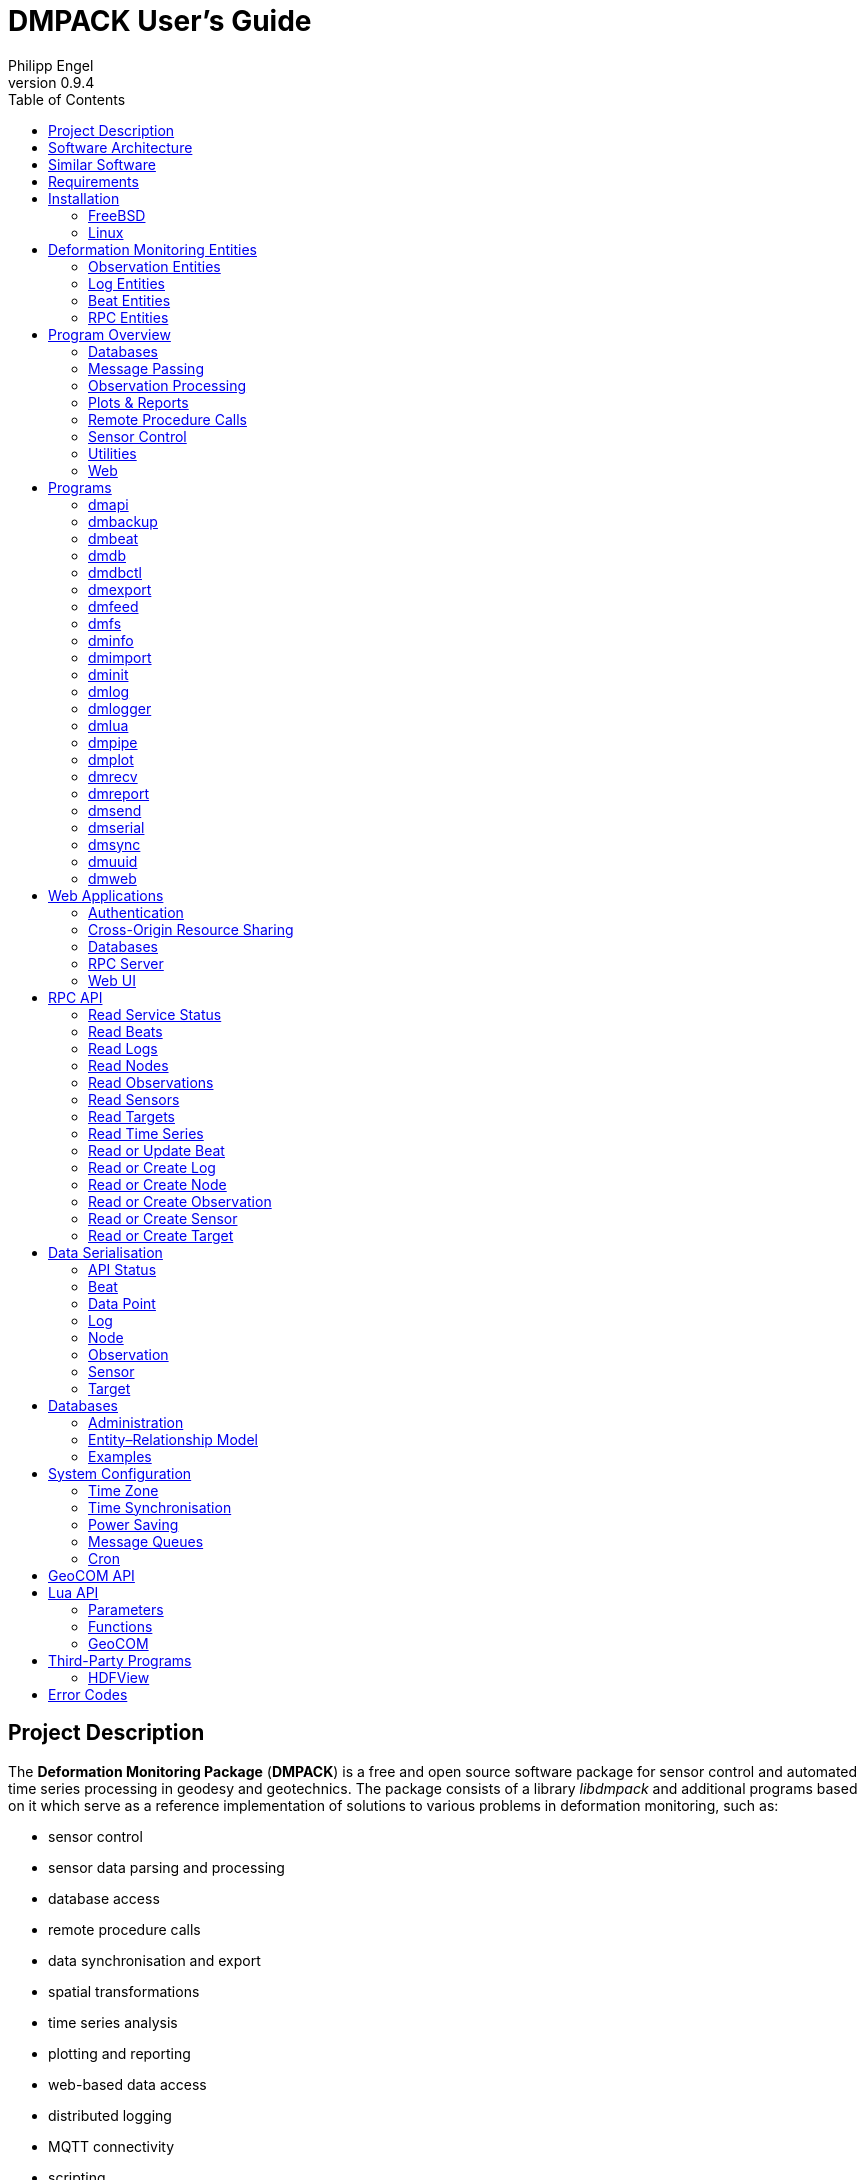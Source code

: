 :description: DMPACK User’s Guide
:author: Philipp Engel
:copyright: CC BY 4.0
:orgname: DABAMOS
:revnumber: 0.9.4
:lang: en
:docdate: 2024-02-18
:doctype: book
:url-org: https://dabamos.de/
:url-project: {url-org}dmpack
:imagesdir: resources/images/
:data-uri:
:source-highlighter: pygments
:pygments-style: lovelace
:toc: left
:toclevels: 2
:xrefstyle: short
:table-caption!:

= DMPACK User’s Guide

== Project Description

The *Deformation Monitoring Package* (*DMPACK*) is a free and open source
software package for sensor control and automated time series processing in
geodesy and geotechnics. The package consists of a library _libdmpack_ and
additional programs based on it which serve as a reference implementation of
solutions to various problems in deformation monitoring, such as:

* sensor control
* sensor data parsing and processing
* database access
* remote procedure calls
* data synchronisation and export
* spatial transformations
* time series analysis
* plotting and reporting
* web-based data access
* distributed logging
* MQTT connectivity
* scripting
* e-mail

DMPACK is a scientific monitoring system developed for automated control
measurements of buildings, infrastructure, terrain, geodetic nets, and other
objects. The software runs on sensor nodes, usually industrial embedded systems
or single-board computers, and obtains observation data from arbitrary sensors,
like total stations, digital levels, inclinometers, weather stations, or GNSS
receivers. The raw sensor data is then processed, stored, and optionally
transmitted to a server. The software package may be used to monitor objects
like:

* bridges, tunnels, dams
* landslides, cliffs, glaciers
* construction sites, mining areas
* churches, monasteries, and other heritage buildings

DMPACK is built around the relational SQLite database for time series and log
storage on client and server. The server component is optional. It is possible
to run DMPACK on clients only, without data distribution. The client-side
message passing is based on POSIX message queues and POSIX semaphores.

Currently, only 64-bit Linux and FreeBSD are supported as operating systems.

* link:https://www.dabamos.de/[Project Website]
* link:https://www.dabamos.de/dmpack/guide/[User’s Guide]
* link:https://www.dabamos.de/dmpack/doc/[Source Code Documentation]
* link:https://github.com/dabamos/dmpack[Source Code Repository]

== Software Architecture

.Schematic view of the DMPACK client–server architecture
[#img-schema]
image::schema.png[schema,align="center"]

== Similar Software

There are similar open source projects that provide middleware for autonomous
sensor networks:

link:https://github.com/52North/SOS[52°North Sensor Observation Service]::
The reference implementation of the OGC Sensor Observation Service (SOS) in
Java, by 52°North Spatial Information Research GmbH. Offers an interoperable
interface for publishing and querying sensor data and meta data. Additional
client applications enable analysis and visualisation of the measurement data.
(GPLv2)
link:https://github.com/lpgera/argus[Argus]:: A non-geodetic sensor data
monitoring and alerting solution built with Node.js, MariaDB, and React. (MIT)
link:https://github.com/FraunhoferIOSB[FROST]:: Fraunhofer Open Source
SensorThings (FROST) is the reference implementation of the OGC SensorThings API
in Java. The project provides an HTTP- and MQTT-based message bus for data
transmission between client and server. Developed by Fraunhofer-Institut für
Optronik, Systemtechnik und Bildauswertung (IOSB). (LGPLv3)
link:https://github.com/LSIR/gsn[Global Sensor Networks]:: A Java-based software
middleware designed to facilitate the deployment and programming of sensor
networks, by Distributed Information Systems Laboratory (EPFL), Switzerland.
Further development appears to have been stopped. (GPLv3)
link:http://istsos.org/[istSOS]:: A server implementation of the
OGC Sensor Observation Service in Python, for managing and dispatching
observations from monitoring sensors. The project also provides a graphical user
interface and a RESTful web API to automate administration procedures. Developed
by Istituto Scienze della Terra, University of Applied Sciences and Arts of
Southern Switzerland. (GPLv2)
link:https://github.com/daq-tools/kotori[Kotori]:: A multi-channel,
multi-protocol, telemetry data acquisition and graphing toolkit for time-series
data processing in Python. It supports scientific environmental monitoring
projects, distributed sensor networks, and likewise scenarios. (AGPLv3)
link:https://www.dabamos.de/openadms.html[OpenADMS]:: The Open Automatic
Deformation Monitoring software is an IoT sensor network middleware in Python 3.
The system was developed as a prototype of DMPACK and includes client and server
programs. (BSD)
link:https://github.com/opensensorhub[OpenSensorHub]:: Java-based middleware
for building Sensor Webs in the Internet of Things. Based on OGC standards from
the Sensor Web Enablement (SWE) initiative. (MPLv2)
link:https://github.com/project-mjolnir[Project Mjolnir]:: An open source
client–server IoT architecture for scientific sensor networks written in
Python, by University of Alabama in Huntsville and NASA. Includes a sensor
client for data logging, uplink and control, as well as a server component to
store, serve/display, and monitor data from remote sensors. (MIT)
link:http://www.agt.bme.hu/ulyxes/[Ulyxes]:: An open source project in Python to
control robotic total stations (RTS) and other sensors, and to publish
observation results on web based maps. Developed at the Department of Geodesy
and Surveying of the Budapest University of Technology and Economics. (GPLv2)

== Requirements

DMPACK has the following requirements:

* Linux or FreeBSD operating system
* 64-bit platform (x86-64, AArch64)
* Fortran 2018 and ANSI C compiler (GCC, Intel oneAPI)

Additional dependencies have to be present to build and run the software of this
package:

* FastCGI
* Gnuplot
* HDF5
* LAPACK
* libcurl (≥ 8.5)
* Lua 5.4
* PCRE2
* SQLite 3 (≥ 3.39.0)
* zlib

To generate the man pages, the User’s Guide, and the source code documentation,
you will also need:

* link:https://asciidoctor.org/[AsciiDoctor],
  link:https://pygments.org/[Pygments], and
  link:https://rubygems.org/gems/pygments.rb/versions/2.2.0[pygments.rb]
* link:https://github.com/Fortran-FOSS-Programmers/ford[FORD]

DMPACK depends on the following interface libraries:

* link:https://github.com/interkosmos/fortran-curl[fortran-curl]
* link:https://github.com/interkosmos/fortran-lua54[fortran-lua54]
* link:https://github.com/interkosmos/fortran-pcre2[fortran-pcre2]
* link:https://github.com/interkosmos/fortran-sqlite3[fortran-sqlite3]
* link:https://github.com/interkosmos/fortran-unix[fortran-unix]
* link:https://github.com/interkosmos/fortran-zlib[fortran-zlib]

If the repository is cloned recursively with Git, or if the project is built
using FPM, the submodules will be downloaded automatically. Without Git or FPM,
this step has to be done manually by executing `fetchvendor.sh`, for example:

....
$ curl -L -s -o master.zip https://github.com/dabamos/dmpack/archive/refs/heads/master.zip
$ unzip master.zip
$ cd dmpack-master/
$ sh fetchvendor.sh
$ make [freebsd|linux]
....

The shell script requires _curl(1)_ and _unzip(1)_.

== Installation

This section describes how to build the DMPACK library and programs from source,
with POSIX Make or the link:https://fpm.fortran-lang.org/[Fortran Package Manager]
(FPM). At the moment, support for the Fortran Package Manager is experimental.
The shared libraries `libgfortran.so` and `libquadmath.so` must be present on
the target system if the DMPACK programs have been compiled with GNU Fortran.

Either build with GNU/BSD Make or with the Fortran Package Manager. It is
recommended to use _make(1)_. To display the available build targets, run:

....
$ make help
....

Or, to output the selected build options, run for instance:

....
$ make options PREFIX=/opt
....

See section <<system-configuration>> on how to configure the operating system
after the installation.

=== FreeBSD [[freebsd]]

First, install the build and run-time dependencies:

....
$ doas pkg install databases/sqlite3 devel/git devel/pcre2 devel/pkgconf ftp/curl \
  lang/gcc lang/lua54 math/gnuplot math/lapack science/hdf5 www/fcgi
....

Instead of `math/gnuplot`, you may want to install `math/gnuplot-lite` which
does not depend on X11 (but lacks the raster graphic terminals). Optionally,
install Pygments and AsciiDoctor to generate the man pages and the User’s Guide:

....
$ doas pkg install devel/rubygem-pygments.rb textproc/rubygem-asciidoctor
....

==== Make [[freebsd-make]]

The repository has to be cloned recursively. Execute the Makefile with build
target `freebsd`:

....
$ git clone --depth 1 --recursive https://github.com/dabamos/dmpack
$ cd dmpack/
$ make freebsd
....

Install the library and all programs system-wide to `/usr/local/`:

....
$ doas make install_freebsd
....

You can change the installation prefix with argument `PREFIX`. To install to a
custom directory, run:

....
$ doas make install PREFIX=/opt
....

.Default paths on FreeBSD
[cols="3,6"]
|===
| Path                         | Description

| `/usr/local/bin/`            | DMPACK programs.
| `/usr/local/etc/dmpack/`     | DMPACK configuration files.
| `/usr/local/include/dmpack/` | DMPACK module files.
| `/usr/local/lib/`            | DMPACK libraries.
| `/usr/local/man/man1/`       | DMPACK man pages.
| `/usr/local/share/dmpack/`   | DMPACK examples, scripts, style sheets.
| `/var/dmpack/`               | DMPACK databases.
| `/var/www/`                  | WWW root directory.
|===

==== Fortran Package Manager [[freebsd-fpm]]

Either clone the repository with Git, or download the archive of the
link:https://github.com/dabamos/dmpack/archive/refs/heads/master.zip[master branch].
Then, run:

....
$ cd dmpack/
$ export FFLAGS="-D__FreeBSD__ -I/usr/local/include -ffree-line-length-0"
$ fpm build --profile release --flag "${FFLAGS}"
$ fpm test --flag "${FFLAGS}"
$ fpm install
....

The Fortran Package Manager will fetch all third-party dependencies
automatically, but the configuration and shared files have to be installed
manually. The library and programs will be installed to `~/.local/` by default.

=== Linux [[linux]]

If Intel oneAPI will be used to compile DMPACK, it is necessary to build HDF5
from source as well, as the versions in the Linux package repositories have been
compiled with GNU Fortran and are therefore incompatible.

On Debian, install GCC, GNU Fortran, and the rest of the build environment
first:

....
$ sudo apt install gcc gfortran git make pkg-config
....

The third-party dependencies have to be installed with development headers:

....
$ sudo apt install --no-install-recommends libblas-dev liblapack-dev \
  curl libcurl4 libcurl4-openssl-dev libfcgi-bin libfcgi-dev gnuplot \
  libhdf5 libhdf5-dev lua5.4 liblua5.4 liblua5.4-dev libpcre2-8-0 \
  libpcre2-dev sqlite3 libsqlite3-dev zlib1g zlib1g-dev
....

Instead of package `gnuplot`, you can install the no-X11 flavour `gnuplot-nox`
if raster image formats are not needed (SVG output only). The SQLite 3 package
version must be ≥ 3.39.0. Depending on the package repository, the names of the
HDF5 and Lua packages may differ.

==== Make [[linux-make]]

Clone the DMPACK repository recursively, and execute the Makefile with build
target `linux`:

....
$ git clone --depth 1 --recursive https://github.com/dabamos/dmpack
$ cd dmpack/
$ make linux
....

Install the DMPACK libraries and programs system-wide to `/usr`:

....
$ sudo make install_linux
....

To install to directory `/opt`, run:

....
$ sudo make install PREFIX=/opt
....

[NOTE]
.Custom SQLite 3
====
If the SQLite 3 library has been built from source and installed to
`/usr/local/lib`, overwrite the variable `LIBSQLITE3` to pass the path of shared
library `libsqlite3.so`:

....
$ make OS=linux PREFIX=/usr LIBSQLITE3="-L/usr/local/lib -lsqlite3"
....
====

[NOTE]
.Intel oneAPI Compilers
====
If Intel oneAPI is used instead of GCC, run:

....
$ make CC=icx FC=ifx PPFLAGS= \
  CFLAGS="-mtune=native -O2 -fpic" FFLAGS="-mtune=native -O2 -fpic" \
  LDFLAGS="-module ./include -I./include" \
  INCHDF5="-I/opt/include" \
  LIBHDF5="-Wl,-rpath,/opt/lib -L/opt/lib -lhdf5_fortran -lhdf5"
....

In this case, the HDF5 libraries are installed to `/opt/lib/`, and the HDF5
modules files to `/opt/include/`. Change the paths to the actual locations.
====

==== Fortran Package Manager [[linux-fpm]]

To build DMPACK with the Fortran Package Manager, change to the cloned or
fetched repository, then run:

....
$ cd dmpack/
$ export FFLAGS="-D__linux__ `pkg-config --cflags hdf5` -ffree-line-length-0"
$ fpm build --profile release --flag "${FFLAGS}"
$ fpm test --flag "${FFLAGS}"
$ fpm install
....

The library and programs will be installed to directory `~/.local/` by default.
If the compilation fails with an error message that `-llua-5.4` cannot be
found, update the build manifests first:

....
$ sed -i "s/lua-5/lua5/g" fpm.toml
$ sed -i "s/lua-5/lua5/g" build/dependencies/fortran-lua54/fpm.toml
....

== Deformation Monitoring Entities [[entities]]

The data structures of DMPACK are based on the following entities. The
internally used date and time format is a 32-characters long ISO 8601 time stamp
in microsecond resolution, with time separator `T` and mandatory GMT offset, for
example, `1970-01-01T00:00:00.000000+00:00`.

=== Observation Entities

<<data-node,Node>>:: A unique sensor node within a sensor network. Contains id,
name, description, and optional position.
<<data-sensor,Sensor>>:: A unique sensor attached to a _node_, with id, name,
description, and optional position.
<<data-target,Target>>:: A unique measurement target (point of interest,
location) with id, name, description, and optional position. Multiple nodes and
sensors may share a single target.
<<data-observ,Observation>>:: A single measurement identified by name and unique
UUID4 that contains requests to and responses from a sensor, referencing a
_node_, a _sensor_, and a _target_. An observation can contain up to 8 requests
which will be sent to the sensor in sequential order.
<<data-request,Request>>:: Command to send to the sensor, referencing an
_observation_ and ordered by index. A request can contain up to 16 _responses_.
<<data-response,Response>>:: Floating-point values in the raw response of a
_sensor_ can be matched by regular expression groups. Each matched group is
stored as a response. Responses reference a _request_, and are ordered by index.
They contain name, type, value, unit, and an optional error code.

=== Log Entities

<<data-log,Log>>:: Log message of a sensor node, either of level _debug_,
_info_, _warning_, _error_, or _critical_, and optionally related to a _sensor_,
a _target_, and an _observation_.

=== Beat Entities

<<data-beat,Beat>>:: Short status message (heartbeat, handshake) that contains
node id, client address, client version, time stamp, system uptime, and last
connection error, sent periodically from client to server.

=== RPC Entities

<<data-api,API Status>>:: Short key–value response of the HTTP-RPC API service
in plain-text format.

== Program Overview

DMPACK includes programs for sensor I/O, database management, observation
processing, and other tasks related to automated control measurements. The
programs may be classified into the following categories.

=== Databases

<<dmbackup>>:: Creates an online backup of a database by either using the
SQLite backup API or `VACUUM INTO`.
<<dmdb>>:: Stores observations received from POSIX message queue in a SQLite
database.
<<dmdbctl>>:: A command-line interface to the DMPACK observation database, to
read, add, update, or delete nodes, sensors, and targets.
<<dmexport>>:: Exports beats, nodes, sensors, targets, observations, and
logs from database to file, either in CSV, JSON, or JSON Lines format.
<<dmimport>>:: Imports nodes, sensors, targets, observations, and logs from CSV
file into database.
<<dminit>>:: Creates and initialises SQLite observation, log, and beat
databases.
<<dmlogger>>:: Stores logs received from POSIX message queue in a SQLite
database.

=== Message Passing

<<dmlog>>:: A utility program to send log messages from command-line or
shell script to the POSIX message queue of a <<dmlogger>> process, to be stored
in the log database.
<<dmrecv>>:: Receives logs or observations from POSIX message queue and writes
them to _stdout_, file, or named pipe.
<<dmsend>>:: Sends observations or logs from file to a DMPACK application via
POSIX message queue.

=== Observation Processing

<<dmlua>>:: Runs a custom Lua script to process an observation and forward it
to the next specified receiver.

=== Plots & Reports

<<dmplot>>:: Creates line plots of time series read from database, with output
to file, terminal, or X11 window. Uses _gnuplot(1)_ internally as plotting
backend.
<<dmreport>>:: Creates HTML reports containing plots and optionally log
messages.

=== Remote Procedure Calls

<<dmapi>>:: A FastCGI-based HTTP-RPC service that provides an API for node,
sensor, target, observation, and log synchronisation, as well as heartbeat
transmission. Clients may either send records to be stored in the server
database, or request data of a given time range. Depending on the HTTP Accept
header, the server returns data in CSV, JSON, JSON Lines or Namelist format.
Requires a FastCGI-compatible web server, such as _lighttpd(1)_.
<<dmbeat>>:: Sends short status messages (heartbeats) periodically to a remote
<<dmapi>> instance.
<<dmsync>>:: Synchronises nodes, sensors, targets, observations, and log
messages between client and <<dmapi>> server. Only uni-directional
synchronisation from client to server is supported.

=== Sensor Control

<<dmfs>>:: Reads sensor data from virtual file system, file, or named pipe. The
program be used to read values from sensors connected via 1-Wire (OWFS).
Observations are forwarded via POSIX message queue and/or written to file.
<<dmpipe>>:: Executes a program as a sub-process connected through an anonymous
pipe and forwards the output via POSIX message queue. Optionally, observations
are written to file or _stdout_.
<<dmserial>>:: Connects to a TTY/PTY serial port for sensor communication. The
program sends requests to a connected sensor to receive responses. The program
pre-processes the response data using regular expressions and forwards
observations via POSIX message queue.

=== Utilities

<<dminfo>>:: Prints system and database information as key–value pairs to
standard output.
<<dmuuid>>:: A command-line tool to generate UUID4 identifiers (by default in
hex format without hyphens).

=== Web

<<dmfeed>>:: Creates an
link:https://en.wikipedia.org/wiki/Atom_(web_standard)[Atom] syndication feed
in XML format (RFC 4287) from logs of given sensor node and log level. If the
feed is served by a web server, clients can subscribe to it by using a feed
reader or news aggregator. The program may be executed periodically as a cron
job.
<<dmweb>>:: A CGI-based web user interface for DMPACK database access on
client and server. Requires a web server and _gnuplot(1)_.

== Programs

Some programs read settings from an optional or mandatory configuration file.
Examples of configuration files are provided in directory
`/usr/local/etc/dmpack/`. The configuration file format is based on Lua tables
and is scriptable. Comments in the configuration file start with `--`.

You may want to enable Lua syntax highlighting in your editor (for instance,
`set syntax=lua` in Vim), or use the file ending `.lua` instead of `.conf`.

=== dmapi [[dmapi]]

*dmapi* is an HTTP-RPC API service for remote DMPACK database access. The web
application has to be executed through a FastCGI-compatible web server or a
FastCGI spawner. It is recommended to run _lighttpd(1)_.

The *dmapi* service offers endpoints for clients to insert beats, logs, and
observations into the local SQLite database, and to request data in CSV or JSON
format. Authentication and encryption are independent from *dmapi* and have to
be provided by the web server.

All POST data has to be serialised in Fortran 95 Namelist format, with optional
deflate compression.

If HTTP Basic Auth is enabled, the sensor id of each beat, log, node, sensor,
and observation sent to the HTTP-RPC service must match the name of the
authenticated user. For example, to store an observation of a node with the id
`node-1`, the HTTP Basic Auth user name must equal the node id. If the
observation is sent by any other user, it will be rejected (HTTP 401).

.Environment variables of _dmapi(1)_
[[dmapi-env]]
[cols="4,12"]
|===
| Environment Variable | Description

| `DM_DB_BEAT`         | Path to heartbeat database (required).
| `DM_DB_LOG`          | Path to log database (required).
| `DM_DB_OBSERV`       | Path to observation database (required).
| `DM_READ_ONLY`       | Set to `1` to enable read-only database access.
|===

The web application is configured through environment variables. The web server
or FastCGI spawner must be able to pass environment variables to *dmapi*. See
<<web-rpc-server>> for an example configuration.

The service accepts HTTP GET and POST requests. Section <<rpc-api>> gives an
overview of the available endpoints. The response format depends on the MIME
type set in the HTTP Accept header of the request, either:

* `application/json` (JSON)
* `application/jsonl` (JSON Lines)
* `application/namelist` (Fortran 95 Namelist)
* `text/comma-separated-values` (CSV)

By default, responses are in CSV format. The Namelist format is available only
for single records. Status messages are returned as key–value pairs, signaled by
MIME type `text/plain`.

=== dmbackup [[dmbackup]]

The *dmbackup* utility creates an online backup of a running SQLite database. By
default, the SQLite backup API is used. The program is functional equivalent to
running the _sqlite3(1)_ command-line interface:

....
$ sqlite3 <database> ".backup '<output>'"
....

*dmbackup* does not replace existing backup databases.

==== Command-Line Options

[cols="3,1,1,7"]
|===
| Option              | Short | Default | Description

| `--backup _file_`   | `-b`  | –       | Path of the backup database.
| `--database _file_` | `-d`  | –       | Path of the SQLite database to backup.
| `--help`            | `-h`  | –       | Output available command-line arguments and quit.
| `--vacuum`          | `-U`  | off     | Use `VACUUM INTO` instead of the SQLite backup API.
| `--verbose`         | `-V`  | off     | Print backup progess (not in vacuum mode).
| `--version`         | `-v`  | –       | Output version information and quit.
| `--wal`             | `-W`  | off     | Enable WAL journal for backup database.
|===

==== Examples

Create an online backup of an observation database:

....
$ dmbackup --database /var/dmpack/observ.sqlite --backup /tmp/observ.sqlite
....

=== dmbeat [[dmbeat]]

The *dmbeat* program is a heartbeat emitter that sends <<data-beat,heartbeats>>
or handshakes via HTTP POST to a remote <<dmapi>> service.  The heartbeat
messages include time stamp, system uptime, and last connection error. The
server may inspect this data to check if a client is still running and has
network access. The RPC endpoint is expected at
`[http|https]://<host>:<port>/api/v1/beat`.

Passing the server credentials via the command-line arguments `--username` and
`--password` is insecure on multi-user operating systems and only recommended
for testing.

==== Command-Line Options

[cols="3,1,1,7"]
|===
| Option                 | Short | Default  | Description

| `--config _file_`      | `-c`  | –        | Path to configuration file.
| `--count _n_`          | `-C`  | 0        | Maximum number of heartbeats to send (unlimited if `0`).
| `--debug`              | `-D`  | off      | Forward log messages of level _debug_ via IPC (if logger is set).
| `--help`               | `-h`  | –        | Output available command-line arguments and quit.
| `--host _host_`        | `-H`  | –        | IP or FQDN of HTTP-RPC host (for instance, `127.0.0.1` or `iot.example.com`).
| `--interval _seconds_` | `-I`  | 0        | Emit interval in seconds.
| `--logger _name_`      | `-l`  | –        | Optional name of logger. If set, sends logs to <<dmlogger>> process of given name.
| `--name _name_`        | `-n`  | `dmbeat` | Optional name of instance and table in given configuration file.
| `--node _id_`          | `-N`  | –        | Node id.
| `--password _string_`  | `-P`  | –        | HTTP-RPC API password.
| `--port _port_`        | `-p`  | 0        | Port of HTTP-RPC API server. The default `0` selects the port automatically.
| `--tls`                | `-X`  | off      | Use TLS encryption.
| `--username _string_`  | `-U`  | –        | HTTP-RPC API user name. If set, implies HTTP Basic Auth.
| `--verbose`            | `-V`  | off      | Print log messages to _stderr_.
| `--version`            | `-v`  | –        | Output version information and quit.
|===

==== Examples

Send a single heartbeat to a <<dmapi>> service on `localhost`:

....
$ dmbeat --node dummy-node --host 127.0.0.1 --count 1 --verbose
....

A sensor node with id `dummy-node` must exist in the server database. The
web application <<dmweb>> lists the beats received by the server.

=== dmdb [[dmdb]]

The *dmdb* program collects observations from a POSIX message queue and
stores them in a SQLite database. The name of the message queue equals the
given *dmdb* name, by default `dmdb`. The IPC option enables process
synchronisation via POSIX semaphores. The value of the semaphore is changed
from 0 to 1 if a new observation has been received. The name of the semaphore
equals the *dmdb* name. Only a single process may wait for the semaphore.

==== Command-Line Options

[cols="2,1,1,7"]
|===
| Option              | Short | Default | Description

| `--config _file_`   | `-c`  | –       | Path to configuration file.
| `--database _file_` | `-d`  | –       | Path to SQLite observation database.
| `--debug`           | `-D`  | off     | Forward log messages of level _debug_ via IPC (if logger is set).
| `--help`            | `-h`  | –       | Output available command-line arguments and quit.

| `--ipc`
| `-Q`
| off
| Uses a POSIX semaphore for process synchronisation. The name of the semaphore
matches the instance name (with leading `/`). The semaphore is set to 1 whenever
a new observation was received. Only a single process may wait for this
semaphore, otherwise, reading occurs in round-robin fashion.

| `--logger _name_`
| `-l`
| –
| Optional name of logger. If set, sends logs to <<dmlogger>> process of given
name.

| `--name _name_`
| `-n`
| `dmdb`
| Optional name of program instance, configuration, POSIX message queue, and
POSIX semaphore.

| `--node _id_`       | `-N`  | –       | Node id.
| `--verbose`         | `-V`  | off     | Print log messages to _stderr_.
| `--version`         | `-v`  | –       | Output version information and quit.
|===

==== Examples

Create a message queue `/dmdb`, wait for incoming observations, and store them
in the given database:

....
$ dmdb --name dmdb --node dummy-node --database /var/dmpack/observ.sqlite --verbose
....

Log messages and observation ids are printed to _stdout_.

=== dmdbctl [[dmdbctl]]

The *dmdbctl* utility program performs create, read, update, or delete
operations (CRUD) on the observation database.

Create::
  Add nodes, sensors, and targets to the database.

Read::
  Read nodes, sensors, and targets from database. Print the records to standard
  output.

Update::
  Update nodes, sensors, and targets in the database.

Delete::
  Delete nodes, sensors, and targets from the database.

Only nodes, sensors, and targets are supported. All data attributes are passed
through command-line arguments.

==== Command-Line Options

[cols="2,1,1,7"]
|===
| Option              | Short | Default | Description

| `--altitude _z_`    | `-Z`  | –       | Node, sensor, or target altitude (optional).
| `--create _type_`   | `-C`  | –       | Create record of given type (`node`, `sensor`, or `target`).
| `--database _file_` | `-d`  | –       | Path to SQLite observation database (required).
| `--delete _type_`   | `-D`  | –       | Delete record of given type (`node`, `sensor`, or `target`).
| `--easting _x_`     | `-X`  | –       | Node, sensor, or target easting (optional).
| `--help`            | `-h`  | –       | Output available command-line arguments and quit.
| `--id _id_`         | `-I`  | –       | Node, sensor, or target id (required).
| `--meta _meta_`     | `-M`  | –       | Node, sensor, or target meta description (optional).
| `--name _name_`     | `-n`  | –       | Node, sensor, or target name.
| `--node _id_`       | `-N`  | –       | Id of node the sensor is associated with.
| `--northing _y_`    | `-Y`  | –       | Node, sensor, or target northing (optional).
| `--read _type_`     | `-R`  | –       | Read record of given type (`node`, `sensor`, or `target`).
| `--sn _sn_`         | `-Q`  | –       | Serial number of sensor (optional).
| `--state _n_`       | `-S`  | –       | Target state (optional).
| `--type _name_`     | `-t`  | `none`  | <<data-sensor-types,Sensor type>> (`none`, `rts`, `gnss`, …).
| `--update _type_`   | `-U`  | –       | Updates record of given type (`node`, `sensor`, or `target`).
| `--verbose`         | `-V`  | off     | Print additional log messages to _stderr_.
| `--version`         | `-v`  | –       | Output version information and quit.
|===

==== Examples

Add node, sensor, and target to observation database:

....
$ dmdbctl -d observ.sqlite -C node --id node-1 --name "Node 1"
$ dmdbctl -d observ.sqlite -C sensor --id sensor-1 --name "Sensor 1" --node node-1
$ dmdbctl -d observ.sqlite -C target --id target-1 --name "Target 1"
....

Delete a target from the database:

....
$ dmdbctl -d observ.sqlite -D target --id target-1
....

Read attributes of sensor `sensor-1`:

....
$ dmdbctl -d observ.sqlite -R sensor --id sensor-1
sensor.id: sensor-1
sensor.node_id: node-1
sensor.type: virtual
sensor.name: Sensor 1
sensor.sn: 12345
sensor.meta: dummy sensor
sensor.x: 0.000000000000
sensor.y: 0.000000000000
sensor.z: 0.000000000000
....

=== dmexport [[dmexport]]

The *dmexport* program writes beats, logs, nodes, sensors, targets,
observations, and data points from database to file, in ASCII block, CSV, JSON,
or JSON Lines format. The ASCII block format is only available for X/Y data
points. The types data point, log, and observation require a sensor id, a target
id, and a time range in ISO 8601 format.

If no output file is given, the data is printed to standard output. The
output file will be overwritten if it already exists. If no records are found,
an empty file will be created.

.Output file formats
[[dmexport-output]]
[cols="1,5,4"]
|===
| Format  | Supported Types                                           | Description

| `block` | `dp`                                                      | ASCII block format.
| `csv`   | `beat`, `dp`, `log`, `node`, `observ`, `sensor`, `target` | CSV format.
| `json`  | `beat`, `dp`, `log`, `node`, `observ`, `sensor`, `target` | JSON format.
| `jsonl` | `beat`, `dp`, `log`, `node`, `observ`, `sensor`, `target` | JSON Lines format.
|===

==== Command-Line Options

[cols="3,1,1,6"]
|===
| Option               | Short | Default | Description

| `--database _file_`  | `-d`  | –       | Path to SQLite database (required).
| `--format _format_`  | `-f`  | –       | <<dmexport-output,Output file format>> (`block`, `csv`, `json`, `jsonl`).
| `--from _timestamp_` | `-B`  | –       | Start of time range in ISO 8601 (required for types `dp`, `log`, and `observ`).
| `--header`           | `-H`  | off     | Add CSV header.
| `--help`             | `-h`  | –       | Output available command-line arguments and quit.
| `--node _id_`        | `-N`  | –       | Node id (required).
| `--output _file_`    | `-o`  | –       | Path of output file.
| `--response _name_`  | `-R`  | –       | Response name for type `dp`.
| `--sensor _id_`      | `-S`  | –       | Sensor id (requied for types `dp` and `observ`).
| `--separator _char_` | `-s`  | `,`     | CSV separator character.
| `--target _id_`      | `-T`  | –       | Target id (required for types `dp` and `observ`).
| `--to _timestamp_`   | `-E`  | –       | End of time range in ISO 8601 (required for types `dp`, `log`, `observ`).
| `--type _type_`      | `-t`  | –       | Type of record to export: `beat`, `dp`, `log`, `node`, `observ`, `sensor`, `target` (required).
| `--version`          | `-v`  | –       | Output version information and quit.
|===

==== Examples

Export log messages from database to JSON file:

....
$ dmexport --database log.sqlite --type log --format json --node dummy-node \
  --from 2020-01-01 --to 2023-01-01 --output /tmp/log.json
....

Export observations from database to CSV file:

....
$ dmexport --database observ.sqlite --type observ --format csv --node dummy-node \
  --sensor dummy-sensor --target dummy-target --from 2020-01-01 --to 2025-01-01 \
  --output /tmp/observ.csv
....

=== dmfeed [[dmfeed]]

This program creates a web feed from log messages in Atom Syndication Format.
The log messages are read from database and written as XML to standard output
or file.

The feed id has to be a 36 characters long UUID with hyphens. News aggregators
use the id to identify the feed. Therefore, the id should not be reused among
different feeds. Run <<dmuuid>> to generate a valid UUID4.

The time stamp of the feed in the updated element is set to the date and time of
the last log message. If no logs have been added to the database since the last
file modification of the feed, the output file is not updated, unless argument
`--force` is passed.

If an XSLT style sheet is given, web browsers may be able to display the Atom
feed in HTML format. Set the option to the (relative) path of the public XSL on
the web server. An example style sheet `feed.xsl` is located in
`/usr/local/share/dmpack/`.

==== Command-Line Options

[cols="3,1,1,6"]
|===
| Option                | Short | Default  | Description

| `--author _name_`     | `-A`  | –        | Name of feed author or organisation.
| `--config _file_`     | `-c`  | –        | Path to configuration file.
| `--database _file_`   | `-d`  | –        | Path to SQLite log database.
| `--email _address_`   | `-M`  | –        | E-mail address of feed author.
| `--force`             | `-F`  | –        | Force file output even if no new log records are available.
| `--help`              | `-h`  | –        | Output available command-line arguments and quit.
| `--id _uuid_`         | `-I`  | –        | UUID of the feed, 36 characters long with hyphens.
| `--maxlevel _level_`  | `-K`  | 5        | Select log messages of the given maximum <<data-log-level,log level>> (between 1 and 5). Must be greater or equal the minimum level.
| `--minlevel _level_`  | `-L`  | 1        | Select log messages of the given minimum <<data-log-level,log level>> (between 1 and 5).
| `--name _name_`       | `-n`  | `dmfeed` | Name of instance and table in given configuration file.
| `--entries _count_`   | `-E`  | 50       | Maximum number of entries in feed (max. 500).
| `--node _id_`         | `-N`  | –        | Select log messages of the given node id.
| `--output _file_`     | `-o`  | _stdout_ | Path of the output file. If empty or `-`, the Atom feed will be printed to standard output.
| `--subtitle _string_` | `-G`  | –        | Sub-title of feed.
| `--title _string_`    | `-C`  | –        | Title of feed.
| `--url _url_`         | `-U`  | –        | Public URL of the feed.
| `--version`           | `-v`  | –        | Output version information and quit.
| `--xsl`               | `-X`  | –        | Path to XSLT style sheet.
|===

==== Examples

First, generate a unique feed id:

....
$ dmuuid --hyphens
19c12109-3e1c-422c-ae36-3ba19281f2e
....

Then, write the last 50 log messages in Atom format to file `feed.xml`, and
include a link to the XSLT style sheet `feed.xsl`:

....
$ dmfeed --database /var/dmpack/log.sqlite --output /var/www/feed.xml \
  --id 19c12109-3e1c-422c-ae36-3ba19281f2e --xsl feed.xsl
....

Copy the XSLT style sheet to the directory of the Atom feed:

....
$ cp /usr/local/share/dmpack/feed.xsl /var/www/
....

If `/var/www/` is served by a web server, feed readers can subscribe to the
feed. Furthermore, we may translate feed and style sheet into a single HTML
document `feed.html`, using an arbitrary XSLT processor, for instance:

....
$ xsltproc --output feed.html /var/www/feed.xsl /var/www/feed.xml
....

=== dmfs [[dmfs]]

The *dmfs* program reads observations from file system, virtual file, or named
pipe. The program can be used to read sensor data from the 1-Wire File System
(OWFS).

If any receivers are specified, observations are forwarded to the next receiver
via POSIX message queue. *dmfs* can act as a sole data logger if output and
format are set. If the output path is set to `-`, observations are written to
_stdout_ instead of file.

The requests of each observation have to contain the path of the (virtual) file
in attribute `request`. Response values are extracted by named group from the
raw response using the given regular expression pattern. Afterwards, the
observation is forwarded to the next receiver via POSIX message queue.

A configuration file is mandatory to describe the jobs to perform. Each
observation must have a valid target id. Node, sensor, and target have to be
present in the database.

==== Command-Line Options

[cols="2,1,1,7"]
|===
| Option              | Short | Default | Description

| `--config _file_`   | `-c`  | –       | Path to configuration file (required).
| `--debug`           | `-D`  | off     | Forward log messages of level _debug_ via IPC (if logger is set).
| `--format _format_` | `-f`  | –       | Output format, either `csv` or `jsonl`.
| `--help`            | `-h`  | –       | Output available command-line arguments and quit.
| `--logger _name_`   | `-l`  | –       | Optional name of logger. If set, sends logs to <<dmlogger>> process of given name.
| `--name _name_`     | `-n`  | `dmfs`  | Name of instance and table in given configuration file.
| `--node _id_`       | `-N`  | –       | Node id.
| `--output _file_`   | `-o`  | –       | Output file to append observations to (`-` for _stdout_).
| `--sensor _id_`     | `-S`  | –       | Sensor id.
| `--verbose`         | `-V`  | off     | Print log messages to _stderr_.
| `--version`         | `-v`  | –       | Output version information and quit.
|===

==== Examples

First, install the 1-Wire file system package. On FreeBSD, run:

....
# pkg install comms/owfs
....

On Linux, install the package instead with:

....
# apt install owfs
....

Connect a 1-Wire temperature sensor through USB (device `/dev/ttyU0`), and mount
the 1-Wire file system with _owfs(1)_ under `/mnt/1wire/`:

....
# mkdir -p /mnt/1wire
# owfs -C -d /dev/ttyU0 --allow_other -m /mnt/1wire/
....

On Linux, the path to the USB adapter slightly differs:

....
# owfs -C -d /dev/ttyUSB0 --allow_other -m /mnt/1wire/
....

The command-line argument `-C` selects output in °C. The settings can be added
to the _owfs(1)_ configuration file, usually `/usr/local/etc/owfs.conf` or
`/etc/owfs.conf`:

....
device = /dev/ttyU0
mountpoint = /mnt/1wire
allow_other
Celsius
....

The file system is mounted automatically at system start-up if _owfs(1)_ is
configured to run as a service.

Reading a temperature value from the connected sensor:

....
$ cat /mnt/1wire/10.DCA98C020800/temperature
19.12
....

Then, initialise the observation and log databases:

....
$ cd /var/dmpack/
$ dminit --type observ --database observ.sqlite --wal
$ dminit --type log --database log.sqlite --wal
....

Create node `node-1`, sensor `sensor-1`, and target `target-1` in database
`/var/dmpack/observ.sqlite` through <<dmweb>> or <<dmdbctl>>:

....
$ dmdbctl -d observ.sqlite -C node --id node-1 --name "Node 1"
$ dmdbctl -d observ.sqlite -C sensor --id sensor-1 --name "Sensor 1" --node node-1
$ dmdbctl -d observ.sqlite -C target --id target-1 --name "Target 1"
....

Set the program settings in configuration file
`/usr/local/etc/dmpack/dmfs.conf`:

[source,lua]
....
-- dmfs.conf
dmfs = {
  logger = "dmlogger",          -- Logger to send logs to.
  node = "node-1",              -- Node id (required).
  sensor = "sensor-1",          -- Sensor id (required).
  output = "",                  -- Path to output file, or `-` for stdout.
  format = "none",              -- Output format (`csv` or `jsonl`).
  jobs = {                      -- List of jobs to perform.
    {
      disabled = false,         -- Enable to ignore job.
      onetime = false,          -- Run job only once.
      observation = {           -- Observation to execute (required).
        name = "observ-1",      -- Observation name (required).
        target_id = "target-1", -- Target id (required).
        receivers = { "dmdb" }, -- List of receivers (up to 16).
        requests = {            -- List of files to read.
          {
            request = "/mnt/1wire/10.DCA98C020800/temperature", -- File path.
            pattern = "(?<temp>[-+0-9\\.]+)", -- RegEx pattern.
            delay = 500,        -- Delay in mseconds.
            responses = {
              {
                name = "temp",  -- RegEx group name (max. 8 characters).
                unit = "degC"   -- Response unit (max. 8 characters).
              }
            }
          }
        }
      },
      delay = 10 * 1000,        -- Delay in mseconds to wait afterwards.
    }
  },
  debug = false,                -- Forward logs of level DEBUG via IPC.
  verbose = true                -- Print messages to standard output.
}
....

Log messages will be sent to logger `dmlogger`, observations to receiver `dmdb`.

Start the logger process:

....
$ dmlogger --name dmlogger --database /var/dmpack/log.sqlite
....

Start the database process:

....
$ dmdb --name dmdb --database /var/dmpack/observ.sqlite --node node-1 --logger dmlogger
....

Start *dmfs* to execute the configured job:

....
$ dmfs --name dmfs --config /usr/local/etc/dmpack/dmfs.conf
....

=== dminfo [[dminfo]]

The *dminfo* utility program prints build, database, and system information to
standard output. The path to the beat, log, or observation database is passed
through command-line argument `--database`.

The output contains compiler version and options; database PRAGMAs, tables, and
number of rows; as well as system name, version, and host name.

==== Command-Line Options

[cols="2,1,1,7"]
|===
| Option              | Short | Default | Description

| `--database _file_` | `-d`  | –       | Path to SQLite database.
| `--help`            | `-h`  | –       | Output available command-line arguments and quit.
| `--version`         | `-v`  | –       | Output version information and quit.
|===

==== Examples

Print build, database, and system information:

....
$ dminfo --database /var/dmpack/observ.sqlite
build.compiler: GCC version 13.1.0
build.options: -mtune=generic -march=x86-64 -std=f2018
db.application_id: 444D31
db.foreign_keys: T
db.journal_mode: wal
db.path: /var/dmpack/observ.sqlite
db.size: 286720
db.table.beats: F
db.table.beats.rows: 0
...
....

=== dmimport [[dmimport]]

The *dmimport* program reads logs, nodes, sensors, targets, and observations
in CSV format from file and imports them into the database. The database
inserts are transaction-based. If an error occurs, the transaction is rolled
back, and no records are written into the database at all.

The database has to be a valid DMPACK database and must contain the tables
required for the input records. The nodes, sensors, and targets referenced by
input observations must exist in the database. The nodes referenced by input
sensors must exist as well.

==== Command-Line Options

[cols="3,1,1,6"]
|===
| Option               | Short | Default | Description

| `--database _file_`  | `-d`  | –       | Path to SQLite database (required, unless in dry mode).
| `--dry`              | `-y`  | off     | Dry mode. Reads and validates records from file but skips database import.
| `--help`             | `-h`  | –       | Output available command-line arguments and quit.
| `--input _file_`     | `-i`  | –       | Path to input file in CSV format (required).
| `--quote _char_`     | `-q`  | –       | CSV quote character.
| `--separator _char_` | `-s`  | `,`     | CSV separator character.
| `--type _type_`      | `-t`  | –       | Type of record to import: `log`, `node`, `observ`, `sensor`, `target` (required).
| `--verbose`          | `-V`  | off     | Print progress to _stdout_.
| `--version`          | `-v`  | –       | Output version information and quit.
|===

==== Examples

Import observations from CSV file `observ.csv` into database `observ.sqlite`:

....
$ dmimport --type observ --input observ.csv --database observ.sqlite --verbose
....

=== dminit [[dminit]]

The *dminit* utility program creates beat, log, and observation databases. No
action is performed if the specified database already exists. A synchronisation
table is required for observation and log synchronisation with an <<dmapi>>
server. The argument can be omitted if this functionality is not used. The
journal mode Write-Ahead Logging (WAL) should be enabled for databases with
multiple readers.

==== Command-Line Options

[cols="2,1,1,7"]
|===
| Option              | Short | Default | Description

| `--database _file_` | `-d`  | –       | Path of the new SQLite database.
| `--help`            | `-h`  | –       | Output available command-line arguments and quit.
| `--sync`            | `-Y`  | off     | Add synchronisation tables. Enable for data synchronisation between client and server.
| `--type _type_`     | `-t`  | –       | Type of database, either  `beat`, `log`, or `observ`.
| `--version`         | `-v`  | –       | Output version information and quit.
| `--wal`             | `-W`  | off     | Enable journal mode Write-Ahead Logging (WAL).
|===

==== Examples

Create an observation database with remote synchronisation tables (WAL):

....
$ dminit --database /var/dmpack/observ.sqlite --type observ --sync --wal
....

Create a log database with remote synchronisation tables (WAL):

....
$ dminit --database /var/dmpack/log.sqlite --type log --sync --wal
....

Create a heartbeat database (WAL):

....
$ dminit --database /var/dmpack/beat.sqlite --type beat --wal
....

=== dmlog [[dmlog]]

The *dmlog* utility forwards a log message to the message queue of a
<<dmlogger>> instance. The argument `--message` is mandatory. The default log
level is INFO. Pass the name of the _dmlogger_ instance through argument
`--logger`. The program terminates after log transmission.

The following log levels are accepted:

[cols="1,3"]
|===
| Level | Name

| 1     | debug
| 2     | info
| 3     | warning
| 4     | error
| 5     | critical
|===

==== Command-Line Options

[cols="2,1,1,5"]
|===
| Option               | Short | Default    | Description

| `--error _n_`        | `-e`  | 0          | DMPACK <<error-codes,error code>> (optional).
| `--help`             | `-h`  | –          | Output available command-line arguments and quit.
| `--level _n_`        | `-L`  | 2          | <<data-log-level,Log level>>, from 1 to 5.
| `--logger _name_`    | `-l`  | `dmlogger` | Name of logger instance and POSIX message queue.
| `--message _string_` | `-m`  | –          | Log message (max. 512 characters).
| `--node _id_`        | `-N`  | –          | Node id (optional).
| `--observ _id_`      | `-O`  | –          | Observation id (optional).
| `--sensor _id_`      | `-S`  | –          | Sensor id (optional).
| `--source _source_`  | `-Z`  | –          | Source of the log message (optional).
| `--target _id_`      | `-T`  | –          | Target id (optional).
| `--verbose`          | `-V`  | off        | Print log to _stderr_.
| `--version`          | `-v`  | –          | Output version information and quit.
|===

==== Examples

Send a log message to the message queue of logger `dmlogger`:

....
$ dmlog --level 3 --message "low battery" --source dmlog --verbose
2022-12-09T22:50:44.161000+01:00 [WARNING] dmlog - low battery
....

The `dmlogger` process will receive the log message and store it in the log
database (if the log level is ≥ the minimum log level):

....
$ dmlogger --node dummy-node --database /var/dmpack/log.sqlite --verbose
2022-12-09T22:50:44.161000+01:00 [WARNING] dmlog - low battery
....

=== dmlogger [[dmlogger]]

The *dmlogger* program collects log messages from a POSIX message queue and
stores them in a SQLite database. The name of the message queue equals the
given *dmlogger* name with leading `/`, by default `/dmlogger`.

If a minimum log level is selected, only logs of a level greater equal the
minimum are stored in the database. Log messages with lower level are printed to
standard output before being discarded (if verbose mode is enabled).

The IPC option allows process synchronisation via POSIX semaphores. The value of
the semaphore is changed from `0` to `1` whenever a new log was received. The
name of the semaphore equals the *dmlogger* name with leading `/`. Only a
single process should wait for the semaphore unless round-robin passing is
desired.

This feature may be used to automatically synchronise incoming log messages with
a remote HTTP-RPC API server. <<dmsync>> will wait for new logs before starting
synchronisation if the *dmlogger* instance name has been passed through
command-line argument `--wait`.

The following log levels are accepted:

[cols="1,3"]
|===
| Level | Name

| 1     | debug
| 2     | info
| 3     | warning
| 4     | error
| 5     | critical
|===

==== Command-Line Options

[cols="2,1,1,5"]
|===
| Option              | Short | Default | Description

| `--config _file_`   | `-c`  | –       | Path to configuration file.
| `--database _file_` | `-d`  | –       | Path to SQLite log database.
| `--help`            | `-h`  | –       | Output available command-line arguments and quit.

| `--ipc`
| `-Q`
| off
| Use POSIX semaphore for process synchronisation. The name of the semaphore
matches the instance name (with leading slash). The semaphore is set to 1
whenever a new log message was received. Only a single process may wait for
this semaphore.

| `--minlevel _level_`
| `-L`
| 3
| Minimum level for a log to be stored in the database, from 1 to 5.

| `--name _name_`
| `-n`
| `dmlogger`
| Name of logger instance, configuration, POSIX message queue, and POSIX
semaphore.

| `--node _id_`       | `-N`  | –       | Node id.
| `--verbose`         | `-V`  | off     | Print received logs to _stderr_.
| `--version`         | `-v`  | –       | Output version information and quit.
|===

==== Examples

Create a message queue `/dmlogger`, wait for incoming logs, and store them in
the given database if logs are of level 4 (ERROR) or higher:

....
$ dmlogger --node dummy-node --database log.sqlite --minlevel 4
....

Push semaphore `/dmlogger` each time a log has been received:

....
$ dmlogger --node dummy-node --database log.sqlite --ipc
....

Let <<dmsync>> wait for semaphore `/dmlogger` before synchronising the log
database with host `192.168.1.100`, then repeat:

....
$ dmsync --type log --database log.sqlite --host 192.168.1.100 --wait dmlogger
....

=== dmlua [[dmlua]]

The *dmlua* program runs a custom Lua script to process observations received
from message queue. Each observation is passed as a Lua table to the function of
the name given in option `procedure`. If the option is not set, function name
`process` is assumed by default. The Lua function must return the (modified)
observation table on exit.

The observation returned from the Lua function is forwarded to the next receiver
specified in the receivers list of the observation. If no receivers are left,
the observation will be discarded.

==== Command-Line Options

[cols="2,1,1,6"]
|===
| Option               | Short | Default  | Description

| `--config _file_`    | `-c`  | –         | Path to configuration file (optional).
| `--debug`            | `-D`  | off       | Forward log messages of level _debug_ via IPC (if logger is set).
| `--help`             | `-h`  | –         | Output available command-line arguments and quit.
| `--logger _name_`    | `-l`  | –         | Optional name of logger. If set, sends logs to <<dmlogger>> process of given name.
| `--name _name_`      | `-n`  | `dmlua`   | Name of instance and table in given configuration file.
| `--node _id_`        | `-N`  | –         | Node id.
| `--procedure _name_` | `-p`  | `process` | Name of Lua function to call.
| `--script _file_`    | `-s`  | –         | Path to Lua script to run.
| `--verbose`          | `-V`  | off       | Print log messages to _stderr_.
| `--version`          | `-v`  | –         | Output version information and quit.
|===

==== Examples

The following Lua script `script.lua` just prints observation table `observ` to
standard output, before returning it to *dmlua* unmodified:

[source,lua]
....
-- script.lua
function process(observ)
    print(dump(observ))
    return observ
end

function dump(o)
   if type(o) == 'table' then
      local s = '{\n'
      for k, v in pairs(o) do
         if type(k) ~= 'number' then k = '"' .. k .. '"' end
         s = s .. '[' .. k .. '] = ' .. dump(v) .. ',\n'
      end
      return s .. '}'
   else
      return tostring(o)
   end
end
....

Any observation sent to receiver `dmlua` will be passed to the Lua function
`process()` in `script.lua`, then forwarded to the next receiver (if any):

....
$ dmlua --name dmlua --node dummy-node --script script.lua --verbose
....

=== dmpipe [[dmpipe]]

The *dmpipe* program reads responses from processes connected via pipe.

All requests of an observation have to contain the process in attribute
`request`. Response values are extracted by group from the raw response using
the given regular expression pattern.

If any receivers are specified, observations are forwarded to the next receiver
via POSIX message queue. The program can act as a sole data logger if output and
format are set. If the output path is set to `-`, observations are printed to
_stdout_.

A configuration file is mandatory to configure the jobs to perform. Each
observation must have a valid target id. Node id, sensor id, and observation id
are added by *dmpipe*. Node, sensor, and target have to be present in the
database for the observation to be stored.

==== Command-Line Options

[cols="2,1,1,7"]
|===
| Option              | Short | Default  | Description

| `--config _file_`   | `-c`  | –        | Path to configuration file (required).
| `--debug`           | `-D`  | off      | Forward log messages of level _debug_ via IPC (if logger is set).
| `--format _format_` | `-f`  | –        | Output format, either `csv` or `jsonl`.
| `--help`            | `-h`  | –        | Output available command-line arguments and quit.
| `--logger _name_`   | `-l`  | –        | Optional name of logger. If set, sends logs to <<dmlogger>> process of given name.
| `--name _name_`     | `-n`  | `dmpipe` | Name of instance and table in given configuration file.
| `--node _id_`       | `-N`  | –        | Node id.
| `--output _file_`   | `-o`  | –        | Output file to append observations to (`-` for _stdout_).
| `--sensor _id_`     | `-S`  | –        | Sensor id.
| `--verbose`         | `-V`  | off      | Print log messages to _stderr_.
| `--version`         | `-v`  | –        | Output version information and quit.
|===

==== Examples

The example reads the remaining battery life returned by the _sysctl(8)_ tool
(available on FreeBSD):

....
$ sysctl hw.acpi.battery.life
hw.acpi.battery.life: 100
....

On Linux, the battery life can be read with <<dmfs>> from
`/sys/class/power_supply/BAT0/capacity` instead.

The regular expression pattern describes the response and defines the group
`battery` for extraction. The name of one of the responses in the `responses`
table must equal the group name. The observation will be forwarded to the
message queue of a <<dmdb>> process.

Backslash characters in the string values have to be escaped with `\`.

[source,lua]
....
-- dmpipe.conf
dmpipe = {
  logger = "dmlogger",              -- Logger to send logs to.
  node = "dummy-node",              -- Node id (required).
  sensor = "dummy-sensor",          -- Sensor id (required).
  output = "",                      -- Path to output file, `-` for stdout.
  format = "none",                  -- Output format (`csv` or `jsonl`).
  jobs = {                          -- Jobs to perform.
    {
      disabled = false,             -- Enable to ignore job.
      onetime = false,              -- Run job only once.
      observation = {               -- Observation to execute.
        name = "dummy-observ",      -- Observation name (required).
        target_id = "dummy-target", -- Target id (required).
        receivers = { "dmdb" },     -- List of receivers (up to 16).
        requests = {                -- Pipes to open.
          {
            request = "sysctl hw.acpi.battery.life", -- Command to execute.
            pattern = "hw\\.acpi\\.battery\\.life: (?<battery>[0-9]+)", -- RegEx.
            delay = 0,              -- Delay in mseconds.
            responses = {
              {
                name = "battery",   -- RegEx group name (max. 8 characters).
                unit = "%"          -- Response unit (max. 8 characters).
              }
            }
          }
        }
      },
      delay = 60 * 1000,            -- Delay to wait afterwards in mseconds.
    }
  },
  debug = false,                    -- Forward logs of level DEBUG via IPC.
  verbose = true                    -- Print messages to standard output.
}
....

Pass the path of the configuration file to *dmpipe*:

....
$ dmpipe --name dmpipe --config /usr/local/etc/dmpipe.conf
....

The result returned by _sysctl(8)_ will be formatted according to the current
locale (decimal separator). You may have to change the locale first to match the
regular expression pattern:

....
$ export LANG=C
$ dmpipe --name dmpipe --config /usr/local/etc/dmpipe.conf
....

=== dmplot [[dmplot]]

The *dmplot* program is a front-end to _gnuplot(1)_ that creates plots of
observations read from database. Plots are either written to file or displayed
in terminal or X11 window.

Depending on the selected terminal backend, you may have to set the environment
variable `GDFONTPATH` to the local font directory first:

....
$ export GDFONTPATH="/usr/local/share/fonts/webfonts/"
....

The output file is ignored when using the terminals `sixelgd` and `x11`.
Plotting parameters passed via command-line have priority over those from
configuration file.

.Terminals supported by *dmplot*
[[dmplot-format]]
[cols="1,7"]
|===
| Terminal   | Description

| `ansi`     | ASCII format, in ANSI colours.
| `ascii`    | ASCII format.
| `gif`      | GIF format (_libgd_).
| `png`      | PNG format (_libgd_).
| `pngcairo` | PNG format (_libcairo_), created from vector graphics.
| `sixelgd`  | Sixel format (_libgd_), originally for DEC terminals.
| `svg`      | W3C Scalable Vector Graphics (SVG) format.
| `x11`      | Persistent X11 window (_libX11_).
|===

.Format descriptors allowed in the output file name
[[dmplot-descript]]
[cols="1,7"]
|===
| Descriptor | Description (Format)

| `%Y`       | year (YYYY)
| `%M`       | month (MM)
| `%D`       | day of month (DD)
| `%h`       | hour (hh)
| `%m`       | minute (mm)
| `%s`       | second (ss)
|===

==== Command-Line Options

[cols="3,1,1,6"]
|===
| Option                  | Short | Default   | Description

| `--background _color_`  | `-G`  | –         | Background colour (for example, `#ffffff` or `white`).
| `--config _file_`       | `-c`  | –         | Path to configuration file.
| `--database _file_`     | `-d`  | –         | Path to SQLite observation database.
| `--font _name_`         | `-A`  | –         | Font name or file path (for example, `Open Sans`, `arial.ttf`, `monospace`).
| `--foreground _color_`  | `-P`  | `#3b4cc0` | Foreground colour (for example, `#ff0000` or `red`).
| `--from _timestamp_`    | `-B`  | –         | Start of time range in ISO 8601.
| `--height _n_`          | `-H`  | 400       | Plot height.
| `--help`                | `-h`  | –         | Output available command-line arguments and quit.
| `--name _name_`         | `-n`  | `dmplot`  | Name of table in configuration file.
| `--node _id_`           | `-N`  | –         | Node id.
| `--output _file_`       | `-o`  | –         | File path of plot image. May include <<dmplot-descript,format descriptors>>.
| `--response _name_`     | `-R`  | –         | Response name.
| `--sensor _id_`         | `-S`  | –         | Sensor id.
| `--target _id_`         | `-T`  | –         | Target id.
| `--terminal _terminal_` | `-m`  | –         | <<dmplot-format,Plot format>>.
| `--title _title_`       | `-C`  | –         | Plot title.
| `--to _timestamp_`      | `-E`  | –         | End of time range in ISO 8601.
| `--version`             | `-v`  | –         | Output version information and quit.
| `--width _n_`           | `-W`  | 1000      | Plot width.
|===

==== Examples

Create a plot of observations selected from database `observ.sqlite` in PNG
format, and write the file to `/tmp/plot.png`:

....
$ dmplot --node dummy-node --sensor dummy-sensor --target dummy-target \
  --response dummy --from 2020 --to 2024 --database observ.sqlite \
  --terminal pngcairo --output /tmp/plot.png
....

Output the plot directly to terminal, with the configuration loaded from file:

....
$ dmplot --name dmplot -node --config dmplot.conf --terminal sixelgd
....

The `sixelgd` format requires a terminal emulator with Sixel support, such as
_xterm(1)_ or _mlterm(1)_.

.Plotting time series directly in XTerm
[#img-dmplot]
image::dmplot.png[dmplot,align="center"]

=== dmrecv [[dmrecv]]

The *dmrecv* program listens to the POSIX message queue of its name and writes
received logs or observations to _stdout_, file, or named pipe; in CSV, JSON
Lines, or Namelist format. By default, the serialised data is appended to the
end of the output file. If argument `--replace` is passed, the file will be
replaced consecutively.

Received observations are not forwarded to the next specified receiver unless
argument `--forward` is set. If no receivers are defined or left, the
observation will be discarded after output.

The output format `block` is only available for observation data and requires
a response name to be set. Observations will be searched for this response name
and converted to data point type if found. The data point is printed in ASCII
block format.

If the JSON Lines output format is selected, logs and observations are written
as JSON objects to file or _stdout_, separated by new line (`\n`). Use _jq(1)_
to convert records in JSON Lines file `input.jsonl` into a valid JSON array in
`output.json`:

....
$ jq -s '.' input.jsonl > output.json
....

The program settings are passed through command-line arguments or an optional
configuration file. The arguments overwrite settings from file.

.Output formats of logs and observations
[[dmrecv-output]]
[cols="2,4,12"]
|===
| Format  | Type            | Description

| `block` | `observ`        | ASCII block format (time stamp and response value).
| `csv`   | `log`, `observ` | CSV format.
| `jsonl` | `log`, `observ` | JSON Lines format.
| `nml`   | `log`, `observ` | Fortran 95 Namelist format.
|===

==== Command-Line Options

[cols="2,1,1,7"]
|===
| Option              | Short | Default  | Description

| `--config _file_`   | `-c`  | –        | Path to configuration file.
| `--debug`           | `-D`  | off      | Forward log messages of level _debug_ via IPC (if logger is set).
| `--format _format_` | `-f`  | –        | <<dmrecv-output,Output format>> (`block`, `csv`, `jsonl`, `nml`).
| `--forward`         | `-F`  | off      | Forward observations to the next specified receiver.
| `--help`            | `-h`  | –        | Output available command-line arguments and quit.
| `--logger _name_`   | `-l`  | –        | Optional name of logger. If set, sends logs to <<dmlogger>> process of given name.
| `--name _name_`     | `-n`  | `dmrecv` | Name of table in configuration file and POSIX message queue to subscribe to.
| `--node _id_`       | `-N`  | –        | Optional node id.
| `--output _file_`   | `-o`  | _stdout_ | Output file to append observations to (`-` for _stdout_).
| `--replace`         | `-r`  | off      | Replace output file instead of appending data.
| `--response _name_` | `-R`  | –        | Name of observation response to output (required for format `block`).
| `--type _type_`     | `-t`  | –        | Data type to receive: `log` or `observ`.
| `--verbose`         | `-V`  | off      | Print log messages to _stderr_.
| `--version`         | `-v`  | –        | Output version information and quit.
|===

==== Examples

Write log messages received from POSIX message queue `/dmrecv` to file
`/tmp/logs.csv` in CSV format:

....
$ dmrecv --name dmrecv --type log --format csv --output /tmp/logs.csv
....

Output observations in JSON Lines format to _stdout_:

....
$ dmrecv --name dmrecv --type observ --format jsonl
....

Write the observations serialised in JSON Lines format to named pipe
`/tmp/dmrecv_pipe`:

....
$ mkfifo /tmp/dmrecv_pipe
$ dmrecv --name dmrecv --type observ --format jsonl --output /tmp/dmrecv_pipe
....

Another process can now read the observations from `/tmp/dmrecv_pipe`:

....
$ tail -f /tmp/dmrecv_pipe
....

=== dmreport [[dmreport]]

The *dmreport* program creates reports in HTML5 format, containing plots of
observations and/or log messages selected from database. Plots are created by
calling _gnuplot(1)_ and inlining the returned image (GIF, PNG, SVG) as a
base64-encoded data URI. Any style sheet file with classless CSS can be
included to alter the presentation of the report. The output of *dmreport* is a
single HTML file.

A configuration file is mandatory to create reports. Only a few parameters can
be set through command-line arguments. Passed command-line arguments have
priority over settings in the configuration file.

.Format descriptors allowed in the output file name
[[dmreport-descript]]
[cols="1,7"]
|===
| Descriptor | Description (Format)

| `%Y`       | year (YYYY)
| `%M`       | month (MM)
| `%D`       | day of month (DD)
| `%h`       | hour (hh)
| `%m`       | minute (mm)
| `%s`       | second (ss)
|===

==== Command-Line Options

[cols="2,1,1,5"]
|===
| Option                 | Short | Default    | Description

| `--config _file_`      | `-c`  | –          | Path to configuration file (required).
| `--from _timestamp_`   | `-B`  | –          | Start of time range in ISO 8601.
| `--help`               | `-h`  | –          | Output available command-line arguments and quit.
| `--name _name_`        | `-n`  | `dmreport` | Name of program instance and configuration.
| `--node _id_`          | `-N`  | –          | Sensor node id.
| `--output _path_`      | `-o`  | –          | Path of the HTML output file. May include <<dmreport-descript,format descriptors>>.
| `--style _path_`       | `-C`  | –          | Path to the CSS file to inline.
| `--to _timestamp_`     | `-E`  | –          | End of time range in ISO 8601.
| `--version`            | `-v`  | –          | Output version information and quit.
|===

==== Examples

The settings are stored in Lua table `dmreport` in the configuration file. The
observations are read from database `observ.sqlite`, the log messages from
`log.sqlite`.

[source,lua]
....
-- dmreport.conf
dmreport = {
  node = "dummy-node",
  from = "1970-01-01T00:00:00.000000+00:00",
  to = "2070-01-01T00:00:00.000000+00:00",
  output = "%Y-%M-%D_dummy-report.html",
  style = "/usr/local/share/dmpack/dmreport.min.css",
  title = "Monitoring Report",
  subtitle = "Project",
  meta = "",
  plots = {
    disabled = false,            -- Disable plots.
    database = "observ.sqlite",  -- Path to observation database.
    title = "Plots",             -- Overwrite default heading.
    meta = "",                   -- Optional description.
    observations = {             -- List of plots to generate.
      {
        sensor = "dummy-sensor", -- Sensor id (required).
        target = "dummy-target", -- Target id (required).
        response = "tz0",        -- Response name (required).
        unit = "deg C",          -- Response unit.
        format = "svg",          -- Plot format (gif, png, pngcairo, svg).
        title = "Temperature",   -- Plot title.
        subtitle = "tz0",        -- Plot sub-title.
        meta = "",               -- Optional description.
        color = "#ff0000",       -- Graph colour.
        width = 1000,            -- Plot width.
        height = 300,            -- Plot height.
      }
    }
  },
  logs = {
    disabled = false,            -- Disable logs.
    database = "log.sqlite",     -- Path to log database.
    minlevel = LVL_WARNING,      -- Minimum log level (default: LVL_WARNING).
    maxlevel = LVL_CRITICAL,     -- Maximum log level (default: LVL_CRITICAL).
    title = "Logs",              -- Overwrite default heading.
    meta = "",                   -- Optional description.
  }
}
....

Write a report to file `report.html` based on settings in `dmreport.conf`:

....
$ dmreport --name dmreport --config dmreport.conf --output report.html
....

The command-line arguments overwrite the settings of the configuration file.

In order to create monthly reports, we may customise the shell script
`/usr/local/share/dmpack/mkreport.sh` to determine the timestamps of the last
and the current month, which will then be passed to *dmreport*. Modify the
script `mkreport.sh` to your set-up:

[source,sh]
....
dmreport="/usr/local/bin/dmreport"
name="dmreport"
config="/usr/local/etc/dmpack/dmreport.conf"
output="/var/www/reports/"
....

Executing the shell script creates two reports, one for time
series of the previous month (in case some observations have arrived late), and
one for those of the current month, for example:

....
$ sh /usr/local/share/dmpack/mkreport.sh
--- Writing report of 2023-08 to file /var/www/reports/2023-08_report.html ...
--- Writing report of 2023-09 to file /var/www/reports/2023-09_report.html ...
....

To run the report generation periodically, simply add the script to your
<<Cron,crontab>>.

=== dmsend [[dmsend]]

The *dmsend* program reads observations or logs in CSV or Fortran 95 Namelist
format, and sends them sequentially to the POSIX message queue of the given
receiver. The data is either read from file or from standard input. If the input
data is of type `observ` and the argument `--forward` is passed, each
observation will be sent to its next specified receiver in the receivers list.
If no receivers are declared, or if the end of the receivers list is reached,
the observation will not be forwarded.

The program settings are passed through command-line arguments or an optional
configuration file. The arguments overwrite settings from file.

==== Command-Line Options

[cols="2,1,1,7"]
|===
| Option              | Short | Default  | Description

| `--config _file_`   | `-c`  | –        | Path to configuration file.
| `--debug`           | `-D`  | off      | Forward log messages of level _debug_ via IPC (if logger is set).
| `--format _format_` | `-f`  | –        | Input format: `csv` or `nml`.
| `--input _file_`    | `-i`  | _stdin_  | Path to input file (empty or `-` for _stdin_).
| `--forward`         | `-F`  | off      | Forward observations to the next specified receiver.
| `--help`            | `-h`  | –        | Output available command-line arguments and quit.
| `--logger _name_`   | `-l`  | –        | Optional name of logger. If set, sends logs to <<dmlogger>> process of given name.
| `--name _name_`     | `-n`  | `dmsend` | Name of instance and table in configuration file.
| `--node _id_`       | `-N`  | –        | Optional node id.
| `--receiver _name_` | `-r`  | –        | Name of receiver/message queue.
| `--type _type_`     | `-t`  | –        | Input data type: `log` or `observ`.
| `--verbose`         | `-V`  | off      | Print log messages to _stderr_.
| `--version`         | `-v`  | –        | Output version information and quit.
|===

==== Examples

Read observation from Namelist file `observ.nml` and send it to the next
specified receiver:

....
$ dmsend --type observ --format nml --input observ.nml --forward
....

Send logs in CSV file `logs.csv` sequentially to process `dmrecv`:

....
$ dmsend --receiver dmrecv --type log --format csv --input logs.csv
....

=== dmserial [[dmserial]]

The *dmserial* program sends requests to a sensor or actor connected via
USB/RS-232/RS-422/RS-485. Sensor commands and responses are sent/received
through a teletype (TTY) device provided by the operating system. A
pseudo-terminal (PTY) may be used to connect a virtual sensor.

Each request of an observation must contains the raw request intended for the
sensor in attribute `request`. Response values are extracted by group from the
raw response using the given regular expression pattern. Each group name must
match a response name. Response names are limited to eight characters.

Observations will be forwarded to the next receiver via POSIX message queue if
any receiver is specified. The program can act as a sole data logger if output
and format are set. If the output path is set to `-`, observations are printed
to _stdout_, else to file.

A configuration file is required to configure the jobs to perform. Each
observation must have a valid target id. The database must contain the specified
node, sensor, and targets.

The following baud rates are supported: 50, 75, 110, 134, 150, 200, 300, 600,
1200, 1800, 2400, 4800, 9600, 19200, 38400, 57600, 115200, 230400, 460800,
921600.

==== Command-Line Options

[cols="2,1,1,5"]
|===
| Option              | Short | Default    | Description

| `--baudrate _n_`    | `-B`  | 9600       | Number of symbols transmitted per second (4800, 9600, 115200, …).
| `--bytesize _n_`    | `-Z`  | 8          | Byte size (5, 6, 7, 8).
| `--config _file_`   | `-c`  | –          | Path to configuration file (required).
| `--debug`           | `-D`  | off        | Forward log messages of level _debug_ via IPC (if logger is set).
| `--dtr`             | `-Q`  | off        | Enable Data Terminal Ready (DTR).
| `--format _format_` | `-f`  | –          | Output format, either `csv` or `jsonl`.
| `--help`            | `-h`  | –          | Output available command-line arguments and quit.
| `--logger _name_`   | `-l`  | –          | Optional name of logger. If set, sends logs to <<dmlogger>> process of given name.
| `--name _name_`     | `-n`  | `dmserial` | Name of instance and table in given configuration file.
| `--node _id_`       | `-N`  | –          | Node id.
| `--output _file_`   | `-o`  | –          | Output file to append observations to (`-` for _stdout_).
| `--parity _name_`   | `-P`  | `none`     | Parity bits (`none`, `even`, or `odd`).
| `--rts`             | `-R`  | off        | Enable Request To Send (RTS).
| `--sensor _id_`     | `-S`  | –          | Sensor id.
| `--stopbits _n_`    | `-O`  | 1          | Number of stop bits (1, 2).
| `--timeout _n_`     | `-T`  | 0          | Connection timeout in seconds (max. 25).
| `--tty _path_`      | `-Y`  | –          | Path to TTY/PTY device (for example, `/dev/ttyU0`).
| `--verbose`         | `-V`  | off        | Print log messages to _stderr_.
| `--version`         | `-v`  | –          | Output version information and quit.
|===

==== Examples

Read the jobs to perform from configuration file and execute them sequentially:

....
$ dmserial --name dmserial --config /usr/local/etc/dmpack/dmserial.conf --verbose
....

=== dmsync [[dmsync]]

The *dmsync* program synchronises logs, nodes, observations, sensors, and
targets from local database concurrently with a remote <<dmapi>> server. The
synchronisation may be started only once if no interval is set (to transfer
nodes, sensors, and targets from client to server), periodically as a cron job,
or by waiting for a POSIX semaphore.

The nodes, sensors, and targets referenced by observations in the local database
must also exist in the remote server database. They can be created either with
<<dmdbctl>> or <<dmweb>>, but also synchronised with *dmsync*. Logs and targets
do not require any additional database entries on server-side.

The client databases must contain synchronisation tables. The tables are created
automatically by <<dminit>> if command-line argument `--sync` is passed.
Alternatively, start *dmsync* with argument `--create` once.

If the RPC server uses HTTP Basic Auth for authentication, the RPC user name
must match the _node id_ of the transmitted node, sensor, observation, log, or
beat record. Otherwise, the server will reject the record and return HTTP 401
(Unauthorized).

The database records are send in compressed Fortran 95 Namelist format via HTTP
to the server. The program uses libcurl for data transfer. The accessed RPC API
endpoints are expected under URL `[http|https]://<host>:<port>/api/v1/<endpoint>`.

The result of each synchronisation attempt is stored in the local database.
Records are marked as synchronised only if the server returns HTTP 201
(Created).

Passing the server credentials via the command-line arguments `--username` and
`--password` is insecure on multi-user operating systems and only recommended
for testing.

==== Command-Line Options

[cols="3,1,1,6"]
|===
| Option                 | Short | Default  | Description

| `--config _file_`      | `-c`  | –        | Path to configuration file.
| `--create`             | `-C`  | off      | Create database synchronisation tables if they do not exist.
| `--database _file_`    | `-d`  | –        | Path to log or observation database, depending on `--type`.
| `--debug`              | `-D`  | off      | Forward log messages of level _debug_ via IPC (if logger is set).
| `--help`               | `-h`  | –        | Output available command-line arguments and quit.
| `--host _host_`        | `-H`  | –        | IP address or FQDN of HTTP-RPC host (for instance, `127.0.0.1` or `iot.example.com`).
| `--interval _seconds_` | `-I`  | 60       | Synchronisation interval in seconds. If `0`, synchronisation is executed only once.
| `--logger _name_`      | `-l`  | –        | Name of logger. If set, sends logs to <<dmlogger>> process of given name.
| `--name _name_`        | `-n`  | `dmsync` | Name of program instance and configuration.
| `--node _id_`          | `-N`  | –        | Node id, required for types `sensor` and `observ`.
| `--password _string_`  | `-P`  | –        | HTTP-RPC API password.
| `--port _port_`        | `-p`  | 0        | Port of HTTP-RPC API server (set to `0` for automatic selection).
| `--tls`                | `-X`  | off      | Use TLS-encrypted connection.

| `--type _type_`
| `-t`
| –
| Type of data to sychronise, either `log`, `node`, `observ`, `sensor`, or
`target`. Type `log` requires a log database, all other an observation database.

| `--username _string_`  | `-U`  | –        | HTTP-RPC API user name. If set, implies HTTP Basic Auth.
| `--verbose`            | `-V`  | off      | Print log messages to _stderr_.
| `--version`            | `-v`  | –        | Output version information and quit.
| `--wait _name_`        | `-w`  | –        | Name of POSIX semaphore to wait for. Synchronises databases if semaphore is > 0.
|===

==== Examples

Synchronise nodes, sensors, and targets in the local observation database with
an HTTP-RPC server (without authentication):

....
$ dmsync --database observ.sqlite --type node --host 192.168.1.100
$ dmsync --database observ.sqlite --type sensor --node dummy-node --host 192.168.1.100
$ dmsync --database observ.sqlite --type target --host 102.168.1.100
....

Synchronise observations:

....
$ dmsync --database observ.sqlite --type observ --host 192.168.1.100
....

Synchronise log messages:

....
$ dmsync --database log.sqlite --type log --host 192.168.1.100
....

=== dmuuid [[dmuuid]]

The *dmuuid* program is a command-line tool to generate pseudo-random UUID4s. By
default, DMPACK uses 32 characters long UUID4s in hexadecimal format (without
hyphens). Hyphens can be added by a command-line flag. The option `--convert`
expects UUID4s to be passed via standard input. Invalid UUID4s will be replaced
with the default UUID4.

==== Command-Line Options

[cols="2,1,1,7"]
|===
| Option        | Short | Default | Description

| `--convert`   | `-C`  | off     | Add hyphens to 32 characters long hexadecimal UUIDs passed via _stdin_.
| `--count _n_` | `-n`  | 1       | Number of UUIDs to generate.
| `--help`      | `-h`  | –       | Output available command-line arguments and quit.
| `--hyphens`   | `-H`  | off     | Return 36 characters long UUIDs with hyphens.
| `--version`   | `-v`  | –       | Output version information and quit.
|===

==== Examples

Create three identifiers:

....
$ dmuuid --count 3
6827049760c545ad80d4082cc50203e8
ad488d0b8edd4c6c94582e702a810ada
3d3eee7ae1fb4259b5df72f854aaa369
....

Create a UUID4 with hyphens:

....
$ dmuuid --hyphens
d498f067-d14a-4f98-a9d8-777a3a131d12
....

Add hyphens to a hexadecimal UUID4:

....
$ echo '3d3eee7ae1fb4259b5df72f854aaa369' | dmuuid --convert
3d3eee7a-e1fb-4259-b5df-72f854aaa369
....

=== dmweb [[dmweb]]

*dmweb* is a CGI-based web user interface for DMPACK database access on client
and server. The web application has to be executed through a CGI-compatible web
server. It is recommended to run _lighttpd(1)_. Any other server must be able to
pass environment variables to the CGI application. _gnuplot(1)_ is required for
the plotting backend (no-X11 flavour is sufficient).

The web application provides the following pages:

Dashboard:: Lists heartbeats, logs, and observations that have been added to the
databases most recently.
Nodes:: Lists all sensor nodes, and allows to add new ones.
Sensors:: Lists all sensors, and allows to add new ones.
Targets:: Lists all targets, and allows to add new ones.
Observations:: Lists observations in database, selected by filter.
Plots:: Creates plots in SVG format from observation responses in database.
Logs:: Lists log messages stored in database, with optional filter.
Beats:: Lists received heartbeat messages, sorted by node id. The beat view
shows the time the heartbeat was sent and received, as well as the time passed
since then, additionally in
link:https://en.wikipedia.org/wiki/Swatch_Internet_Time[Swatch Internet Time].

The style sheet of *dmweb* is based on https://missing.style/[missing.css].
It may be replaced with any other classless CSS theme. For best experience, the
link:https://github.com/IBM/plex/releases[IBM Plex] font family should be
installed locally.

.Environment variables of _dmweb(1)_
[[dmweb-env]]
[cols="4,12"]
|===
| Environment Variable | Description

| `DM_DB_BEAT`         | Path to heartbeat database (server).
| `DM_DB_LOG`          | Path to log database (client, server).
| `DM_DB_OBSERV`       | Path to observation database (client, server).
| `DM_READ_ONLY`       | Set to `1` to enable read-only database access.
|===

Copy the style sheet `dmpack.min.css` manually to the WWW root directory, or
create a symlink. Environment variables are used to configure *dmweb*. Transport
security and authentication have to be provided by the web server. See section
<<web-web-ui>> for an example configuration.

.Plotting of time series through the *dmweb* user interface
[#img-dmweb]
image::dmweb.png[dmweb,align="center"]

== Web Applications

.Comparision of DMPACK web applications
[[web-services-comp]]
[cols="2,4,4"]
|===
|                | dmapi                                 | dmweb

| Description    | HTTP-RPC API                          | Web UI
| Base Path      | `/api/v1/`                            | `/dmpack/`
| Protocol       | FastCGI                               | CGI
| Location       | server                                | client, server
| Configuration  | environment variables                 | environment variables
| Authentication | HTTP Basic Auth                       | HTTP Basic Auth
| Content-Types  | CSV, JSON, JSON Lines, Namelist, Text | HTML5
| HTTP Methods   | GET, POST                             | GET, POST
| Database       | SQLite 3                              | SQLite 3
| Read-Only Mode | Yes                                   | Yes
|===

The following web applications are part of DMPACK:

<<dmapi>>:: HTTP-RPC API for data synchronisation, timeseries access, and
heartbeat collection.
<<dmweb>>:: Web user interface for database configuration, data access, and
plotting.

Both applications may be served by the same web server. It is recommended to run
them in _lighttpd(1)_. On FreeBSD, install the package with:

....
# pkg install www/lighttpd
....

The web server is configured through `/usr/local/etc/lighttpd/lighttpd.conf`.

In the listed examples, the DMPACK executables are assumend to be in
`/usr/local/bin/`, but you may copy the programs to `/var/www/cgi-bin/` or any
other directory. Set appropriate owner and access rights.

=== Authentication [[web-auth]]

In the _lighttpd(1)_ configuration file, set `auth.backend.htpasswd.userfile` to
the path of the file that contains the HTTP Basic Auth credentials, or remove
the related lines from the configuration if authentication is not desired. You
can run _openssl(1)_ to add credentials to the _htpasswd_ user file:

....
# printf "<user>:`openssl passwd -crypt '<password>'`\n" >> /usr/local/etc/lighttpd/htpasswd
....

Replace `<user>` and `<password>` with real values. Instead of a _htpasswd_
file, we may select a different authentication backend, for example, LDAP,
MySQL/MariaDB, PostgreSQL, or SQLite 3. See the _lighttpd(1)_ auth module
documentation for further instructions.

=== Cross-Origin Resource Sharing [[web-cors]]

If the HTTP-RPC API will be accessed by a client-side application running in the
browser, the web server has to be configured to send the appropriate
link:https://en.wikipedia.org/wiki/Cross-origin_resource_sharing[Cross-Origin Resource Sharing]
(CORS) headers. By default, asynchronous JavaScript requests are forbidden by
the same-origin security policy. Refer to the documentation of the web server on
how to set the `Access-Control-*` headers. For _lighttpd(1)_, load the module
`mod_setenv` and add response headers for OPTION requests:

[source,lighttpd]
....
$HTTP["request-method"] =~ "^(OPTIONS)$" {
  setenv.add-response-header = (
    "Access-Control-Allow-Origin"   => "*",
    "Access-Control-Allow-Headers"  =>
        "accept, origin, x-requested-with, content-type, x-transmission-session-id",
    "Access-Control-Expose-Headers" => "X-Transmission-Session-Id",
    "Access-Control-Allow-Methods"  => "GET, POST, OPTIONS"
  )
}
....

If the web server is behind a reverse proxy, CORS headers should be set by the
proxy instead.

=== Databases [[web-db]]

The databases are expected to be in directory `/var/dmpack/`. Change the
environment variables in the web server configuration to the actual paths. The
observation, log, and beat databases the web applications will access must be
created and initialised beforehand:

....
# dminit --type observ --database /var/dmpack/observ.sqlite --wal
# dminit --type log --database /var/dmpack/log.sqlite --wal
# dminit --type beat --database /var/dmpack/beat.sqlite --wal
....

Make sure the web server has read and write access to the directory and all
databases inside:

....
# chown -R www:www /var/dmpack
....

Change `www:www` to the user and the group the web server is running as.

=== RPC Server [[web-rpc-server]]

The snippet in this section may be added to the _lighttpd(1)_ configuration to
run the <<dmapi>> service. The _lighttpd(1)_ web server does not require an
additional FastCGI spawner. The following server modules have to be imported:

* `mod_authn_file` (HTTP Basic Auth)
* `mod_extforward` (real IP, only if the server is behind a reverse proxy)
* `mod_fastcgi` (FastCGI)

Add the IP address of the proxy server to the list of trusted forwarders to have
access to the real IP of a client.

[source,lighttpd]
....
$SERVER["socket"] == "0.0.0.0:80" { }

# Load lighttpd modules.
server.modules += (
  "mod_authn_file",
  "mod_extforward",
  "mod_fastcgi"
)

# Set authentication backend and path of password file.
auth.backend = "htpasswd"
auth.backend.htpasswd.userfile = "/usr/local/etc/lighttpd/htpasswd"

# Real IP of client in case the server is behind a reverse proxy. Set one or
# more trusted proxies.
# extforward.headers = ( "X-Real-IP" )
# extforward.forwarder = ( "<PROXY IP>" => "trust" )

# FastCGI configuration. Run 4 worker processes, and pass the database paths
# through environment variables.
fastcgi.server = (
  "/api/v1" => ((
    "socket"      => "/var/lighttpd/sockets/dmapi.sock",
    "bin-path"    => "/usr/local/bin/dmapi",
    "max-procs"   => 4,
    "check-local" => "disable",
    "bin-environment" => (
      "DM_DB_BEAT"   => "/var/dmpack/beat.sqlite",
      "DM_DB_LOG"    => "/var/dmpack/log.sqlite",
      "DM_DB_OBSERV" => "/var/dmpack/observ.sqlite",
      "DM_READ_ONLY" => "0"
    )
  ))
)

# URL routing.
$HTTP["url"] =^ "/api/v1" {
  # Enable HTTP Basic Auth.
  auth.require = ( "" => (
    "method"  => "basic",
    "realm"   => "dmpack",
    "require" => "valid-user"
  ))
}
....

The FastCGI socket will be written to `/var/run/lighttpd/sockets/dmapi.sock`.
Change `max-procs` to the desired number of FastCGI processes. Set the
environment variables to the locations of the databases. The databases must
exist prior start.

On FreeBSD, add the service to the system rc file `/etc/rc.conf` and start the
server manually:

....
# sysrc lighttpd_enable="YES"
# service lighttpd start
....

If served locally, access the RPC API at http://127.0.0.1/api/v1/.

=== Web UI [[web-web-ui]]

The _lighttpd(1)_ web server has to be configured to run the CGI
application under base path `/dmpack/`. The following server modules are
required:

* `mod_alias` (URL rewrites)
* `mod_authn_file` (HTTP Basic Auth)
* `mod_cgi` (Common Gateway Interface)
* `mod_setenv` (CGI environment variables)

The example configuration may be appended to your `lighttpd.conf`:

[source,lighttpd]
....
$SERVER["socket"] == "0.0.0.0:80" { }

# Load lighttpd modules.
server.modules += (
  "mod_alias",
  "mod_authn_file",
  "mod_cgi",
  "mod_setenv"
)

# Set maximum number of concurrent connections and maximum
# HTTP request size of 8192 KiB (optional).
server.max-connections  = 32
server.max-request-size = 8192

# Pass the database paths through environment variables.
setenv.add-environment = (
  "DM_DB_BEAT"   => "/var/dmpack/beat.sqlite",
  "DM_DB_LOG"    => "/var/dmpack/log.sqlite",
  "DM_DB_OBSERV" => "/var/dmpack/observ.sqlite",
  "DM_READ_ONLY" => "0"
)

# Set authentication backend and path of password file.
auth.backend = "htpasswd"
auth.backend.htpasswd.userfile = "/usr/local/etc/lighttpd/htpasswd"

# URL routing.
$HTTP["url"] =^ "/dmpack/" {
  # Map URL to CGI executable.
  alias.url += ( "/dmpack" => "/usr/local/bin/dmweb" )

  # Enable HTTP Basic Auth.
  auth.require = ( "" => (
    "method"  => "basic",
    "realm"   => "dmpack",
    "require" => "valid-user"
  ))

  # CGI settings. Do not assign file endings to script interpreters,
  # execute only applications with execute bit set, enable write and
  # read timeouts of 30 seconds.
  cgi.assign = ( "" => "" )
  cgi.execute-x-only = "enable"
  cgi.limits = (
    "write-timeout"     => 30,
    "read-timeout"      => 30,
    "tcp-fin-propagate" => "SIGTERM"
  )
}
....

Copy the CSS file `dmpack.min.css` from `/usr/local/share/dmpack`
(`/usr/share/dmpack/` on Linux) to the WWW root directory, in this case,
`/var/www/`, or simply create a symlinks:

....
# cd /var/www/
# ln -s /usr/local/share/dmpack/dmpack.min.css dmpack.min.css
....

If the files have to be served from a path other than the root path, add a
rewrite rule or alias to the web server configuration. On FreeBSD, add the
service to the system rc file `/etc/rc.conf` and start the web server manually:

....
# sysrc lighttpd_enable="YES"
# service lighttpd start
....

If served locally, access the web application at http://127.0.0.1/dmpack/.

== RPC API [[rpc-api]]

All database records are returned in CSV format by default, with content type
`text/comma-separated-values`. Status and error messages are returned as
key–values pairs, with content type `text/plain`.

The following HTTP endpoints are provided by the RPC API:

[cols="3,2,7"]
|===
| Endpoint             | HTTP Method | Description

| `/api/v1/`           | GET         | <<api-root,Read service status>>.
| `/api/v1/beats`      | GET         | <<api-beats,Read beats>>.
| `/api/v1/logs`       | GET         | <<api-logs,Read logs>>.
| `/api/v1/nodes`      | GET         | <<api-nodes,Read nodes>>.
| `/api/v1/observs`    | GET         | <<api-observs,Read observations>>.
| `/api/v1/sensors`    | GET         | <<api-sensors,Read sensors>>.
| `/api/v1/targets`    | GET         | <<api-targets,Read targets>>.
| `/api/v1/timeseries` | GET         | <<api-timeseries,Read time series>>.
| `/api/v1/beat`       | GET, POST   | <<api-beat,Read or update beat>>.
| `/api/v1/log`        | GET, POST   | <<api-log,Read or create log>>.
| `/api/v1/node`       | GET, POST   | <<api-node,Read or create node>>.
| `/api/v1/observ`     | GET, POST   | <<api-observ,Read or create observation>>.
| `/api/v1/sensor`     | GET, POST   | <<api-sensor,Read or create sensor>>.
| `/api/v1/target`     | GET, POST   | <<api-target,Read or create target>>
|===

=== Read Service Status [[api-root]]

Returns <<data-api-text,service status>> in API status format as `text/plain`.

==== Endpoint

* `/api/v1/`

==== HTTP Methods

* GET

==== Responses

.GET
[cols="1,9"]
|===
| Status | Description

| `200`  | Default response.
| `401`  | Unauthorised.
| `500`  | Server error.
|===

==== Example

Return the HTTP-RPC service status:

....
$ curl -s -u <username>:<password> --header "Accept: text/plain" \
  "http://localhost/api/v1/"
....

=== Read Beats [[api-beats]]

Returns all heartbeats in <<data-beat-csv,CSV>>, <<data-beat-json,JSON>>, or
JSON Lines format from database.

==== Endpoint

* `/api/v1/beats`
* `/api/v1/beats?header=<0|1>`

==== HTTP Methods

* GET

==== Request Parameters

[cols="3,2,5"]
|===
| GET Parameter | Type    | Description

| `header`      | integer | Add CSV header (0 or 1).
|===

==== Request Headers

.GET
[cols="1,9"]
|===
| Name   | Values

| Accept | `application/json`, `application/jsonl`, `text/comma-separated-values`
|===

==== Responses

.GET
[cols="1,9"]
|===
| Status | Description

| `200`  | Beats are returned.
| `401`  | Unauthorised.
| `404`  | No beats found.
| `500`  | Server error.
| `503`  | Database error.
|===

==== Example

Return beats of all nodes in JSON format, pretty-print the result with _jq(1)_:

....
$ curl -s -u <username>:<password> --header "Accept: application/json" \
  "http://localhost/api/v1/beats" | jq
....

=== Read Logs [[api-logs]]

Returns logs of a given node and time range in <<data-log-csv,CSV>>,
<<data-log-json,JSON>>, or JSON Lines format from database. Node id and time
range are mandatory.

==== Endpoint

* `/api/v1/logs?node_id=<id>&from=<timestamp>&to=<timestamp>`

==== HTTP Methods

* GET

==== Request Parameters

[cols="3,2,5"]
|===
| GET Parameter | Type    | Description

| `node_id`     | string  | Node id.
| `from`        | string  | Start of time range (ISO 8601).
| `to`          | string  | End of time range (ISO 8601).
| `header`      | integer | Add CSV header (0 or 1).
|===

==== Request Headers

.GET
[cols="1,9"]
|===
| Name   | Values

| Accept | `application/json`, `application/jsonl`, `text/comma-separated-values`
|===

==== Responses

.GET
[cols="1,9"]
|===
| Status | Description

| `200`  | Nodes are returned.
| `400`  | Invalid request.
| `401`  | Unauthorised.
| `404`  | No nodes found.
| `500`  | Server error.
| `503`  | Database error.
|===

==== Example

Return all logs of node `dummy-node` and year 2023 in CSV format:

....
$ curl -s -u <username>:<password> --header "Accept: text/comma-separated-values" \
  "http://localhost/api/v1/logs?node_id=dummy-node&from=2023&to=2024"
....

=== Read Nodes [[api-nodes]]

Returns all nodes in <<data-node-csv,CSV>>, <<data-node-json,JSON>>, or JSON
Lines format from database.

==== Endpoint

* `/api/v1/nodes`
* `/api/v1/nodes?header=<0|1>`

==== HTTP Methods

* GET

==== Request Parameters

[cols="3,2,5"]
|===
| GET Parameter | Type    | Description

| `header`      | integer | Add CSV header (0 or 1).
|===

==== Request Headers

.GET
[cols="1,9"]
|===
| Name   | Values

| Accept | `application/json`, `application/jsonl`, `text/comma-separated-values`
|===

==== Responses

.GET
[cols="1,9"]
|===
| Status | Description

| `200`  | Nodes are returned.
| `401`  | Unauthorised.
| `404`  | No nodes found.
| `500`  | Server error.
| `503`  | Database error.
|===

==== Example

Return all nodes in database as JSON array:

....
$ curl -s -u <username>:<password> --header "Accept: application/json" \
  "http://localhost/api/v1/nodes"
....

=== Read Observations [[api-observs]]

Returns observations of given node, sensor, target, and time range from
database, in <<data-observ-csv,CSV>>, <<data-observ-json,JSON>>, or JSON Lines
format.

==== Endpoint

* `/api/v1/observs?<parameters>`

==== HTTP Methods

* GET

==== Request Parameters

[cols="3,2,5"]
|===
| GET Parameter | Type    | Description

| `node_id`     | string  | Node id.
| `sensor_id`   | string  | Sensor id.
| `target_id`   | string  | Target id.
| `response`    | string  | Response name.
| `from`        | string  | Start of time range (ISO 8601).
| `to`          | string  | End of time range (ISO 8601).
| `limit`       | integer | Max. number of results (optional).
| `header`      | integer | Add CSV header (0 or 1).
|===

==== Request Headers

.GET
[cols="1,9"]
|===
| Name   | Values

| Accept | `application/json`, `application/jsonl`, `text/comma-separated-values`
|===

==== Responses

.GET
[cols="1,9"]
|===
| Status | Description

| `200`  | Observations are returned.
| `400`  | Invalid request.
| `401`  | Unauthorised.
| `404`  | No observations found.
| `500`  | Server error.
| `503`  | Database error.
|===

==== Example

Return all observations related to node `dummy-node`, sensor `dummy-sensor`, and
target `dummy-target` of a single month in JSON format, pretty-print the result
with _jq(1)_:

....
$ curl -s -u <username>:<password> --header "Accept: application/json" \
  "http://localhost/api/v1/observs?node_id=dummy-node&sensor_id=dummy-sensor\
&target_id=dummy-target&from=2023-01&to=2024-01" | jq
....

=== Read Sensors [[api-sensors]]

Returns all sensors in <<data-sensor-csv,CSV>>, <<data-sensor-json,JSON>>, or
JSON Lines format from database.

==== Endpoint

* `/api/v1/sensors`
* `/api/v1/sensors?header=<0|1>`

==== HTTP Methods

* GET

==== Request Parameters

[cols="3,2,5"]
|===
| GET Parameter | Type    | Description

| `header`      | integer | Add CSV header (0 or 1).
|===

==== Request Headers

.GET
[cols="1,9"]
|===
| Name   | Values

| Accept | `application/json`, `application/jsonl`, `text/comma-separated-values`
|===

==== Responses

.GET
[cols="1,9"]
|===
| Status | Description

| `200`  | Sensors are returned.
| `401`  | Unauthorised.
| `404`  | No sensors found.
| `500`  | Server error.
| `503`  | Database error.
|===

==== Example

Return all sensors of node `dummy-node` in JSON format:

....
$ curl -s -u <username>:<password> --header "Accept: application/json" \
  "http://localhost/api/v1/sensors?node_id=dummy-node"
....

=== Read Targets [[api-targets]]

Returns all targets in <<data-target-csv,CSV>>, <<data-target-json,JSON>>, or
JSON Lines format from database.

==== Endpoint

* `/api/v1/targets`
* `/api/v1/targets?header=<0|1>`

==== HTTP Methods

* GET

==== Request Parameters

[cols="3,2,5"]
|===
| GET Parameter | Type    | Description

| `header`      | integer | Add CSV header (0 or 1).
|===

==== Request Headers

.GET
[cols="1,9"]
|===
| Name   | Values

| Accept | `application/json`, `application/jsonl`, `text/comma-separated-values`
|===

==== Responses

.GET
[cols="1,9"]
|===
| Status | Description

| `200`  | Targets are returned.
| `401`  | Unauthorised.
| `404`  | No targets found.
| `500`  | Server error.
| `503`  | Database error.
|===

==== Example

Return all targets in CSV format:

....
$ curl -s -u <username>:<password> --header "Accept: text/comma-separated-values" \
  "http://localhost/api/v1/targets"
....

=== Read Time Series [[api-timeseries]]

Returns time series as observation views or <<data-dp-csv,data points>> (X/Y
records) in CSV format from database. In comparison to the
<<api-observs,observation endpoint>>, the time series include only a single
response, selected by name.

==== Endpoint

* `/api/v1/timeseries?<parameters>`

==== HTTP Methods

* GET

==== Request Parameters

[cols="3,2,5"]
|===
| GET Parameter | Type    | Description

| `node_id`     | string  | Node id.
| `sensor_id`   | string  | Sensor id.
| `target_id`   | string  | Target id.
| `response`    | string  | Response name.
| `from`        | string  | Start of time range (ISO 8601).
| `to`          | string  | End of time range (ISO 8601).
| `limit`       | integer | Max. number of results (optional).
| `header`      | integer | Add CSV header (0 or 1).
| `view`        | integer | Return observation views instead of data points (0 or 1).
|===

==== Request Headers

.GET
[cols="1,9"]
|===
| Name   | Values

| Accept | `text/comma-separated-values`
|===

==== Responses

.GET
[cols="1,9"]
|===
| Status | Description

| `200`  | Observations are returned.
| `400`  | Invalid request.
| `401`  | Unauthorised.
| `404`  | No observations found.
| `500`  | Server error.
| `503`  | Database error.
|===

==== Example

Return time series of responses `dummy` related to node `dummy-node`, sensor
`dummy-sensor`, and target `dummy-sensor`, from 2023 to 2024, as X/Y data in CSV
format:

....
$ curl -s -u <username>:<password> --header "Accept: text/comma-separated-values" \
  "http://localhost/api/v1/timeseries?node_id=dummy-node&sensor_id=dummy-sensor\
&target_id=dummy-target&response=dummy&from=2023&to=2024"
....

For additional meta information, add the parameter `view=1`.

=== Read or Update Beat [[api-beat]]

Returns heartbeat of a given node in <<data-beat-csv,CSV>>,
<<data-beat-json,JSON>>, or <<data-beat-nml,Namelist>> format from database.

On POST, adds or updates heartbeat given in Namelist format. Optionally, the
payload may be deflate compressed. The API returns HTTP 201 Created if the beat
was accepted.

If HTTP Basic Auth is used, the user name must match the `node_id` attribute of
the beat, otherwise, the request will be rejected as unauthorised (HTTP 401).

==== Endpoint

* `/api/v1/beat`
* `/api/v1/beat?node_id=<id>`

==== HTTP Methods

* GET
* POST

==== Request Parameters

[cols="3,2,5"]
|===
| GET Parameter | Type   | Description

| `node_id`     | string | Node id.
|===

==== Request Headers

.GET
[cols="1,9"]
|===
| Name   | Values

| Accept | `application/json`, `application/namelist`, `text/comma-separated-values`
|===

.POST
[cols="2,8"]
|===
| Name             | Values

| Content-Encoding | `deflate` (optional)
| Content-Type     | `application/namelist`
|===

==== Responses

.GET
[cols="1,9"]
|===
| Status | Description

| `200`  | Beat is returned.
| `400`  | Invalid request.
| `401`  | Unauthorised.
| `404`  | Beat not found.
| `500`  | Server error.
| `503`  | Database error.
|===

.POST
[cols="1,9"]
|===
| Status | Description

| `201`  | Beat was accepted.
| `400`  | Invalid request or payload.
| `401`  | Unauthorised.
| `413`  | Payload too large.
| `415`  | Invalid payload format.
| `500`  | Server error.
| `503`  | Database error.
|===

==== Example

Return the heartbeat of node `dummy-node` in JSON format:

....
$ curl -s -u <username>:<password> --header "Accept: application/json" \
  "http://localhost/api/v1/beat?node_id=dummy-node"
....

=== Read or Create Log [[api-log]]

Returns single log of passed id in <<data-log-csv,CSV>>,
<<data-log-json,JSON>>, or <<data-log-nml,Namelist>> format from database.

On POST, adds log in Namelist format to database. Optionally, the payload may
be deflate compressed. The API returns HTTP 201 Created if the log was
accepted.

If HTTP Basic Auth is used, the user name must match the `node_id` attribute of
the log, otherwise, the request will be rejected as unauthorised (HTTP 401).

==== Endpoint

* `/api/v1/log`
* `/api/v1/log?id=<id>`

==== HTTP Methods

* GET
* POST

==== Request Parameters

[cols="3,2,5"]
|===
| GET Parameter | Type   | Description

| `id`          | string | Log id (UUID4).
|===

==== Request Headers

.GET
[cols="1,9"]
|===
| Name   | Values

| Accept | `application/json`, `application/namelist`, `text/comma-separated-values`
|===

.POST
[cols="2,8"]
|===
| Name             | Values

| Content-Encoding | `deflate` (optional)
| Content-Type     | `application/namelist`
|===

==== Responses

.GET
[cols="1,9"]
|===
| Status | Description

| `200`  | Log is returned.
| `400`  | Invalid request.
| `401`  | Unauthorised.
| `404`  | Log not found.
| `500`  | Server error.
| `503`  | Database error.
|===

.POST
[cols="1,9"]
|===
| Status | Description

| `201`  | Log was accepted.
| `400`  | Invalid request or payload.
| `401`  | Unauthorised.
| `409`  | Log exists in database.
| `413`  | Payload too large.
| `415`  | Invalid payload format.
| `500`  | Server error.
| `503`  | Database error.
|===

==== Example

Return a specific log in JSON format:

....
$ curl -s -u <username>:<password> --header "Accept: application/json" \
  "http://localhost/api/v1/log?id=51adca2f1d4e42a5829fd1a378c8b6f1"
....

=== Read or Create Node [[api-node]]

Returns node of given id in <<data-node-csv,CSV>>, <<data-node-json,JSON>>, or
<<data-node-nml,Namelist>> format from database.

On POST, adds node in Namelist format to database. Optionally, the payload may
be deflate compressed. The API returns HTTP 201 Created if the node was
accepted.

If HTTP Basic Auth is used, the user name must match the `node_id` attribute of
the node, otherwise, the request will be rejected as unauthorised (HTTP 401).

==== Endpoint

* `/api/v1/node`
* `/api/v1/node?id=<id>`

==== HTTP Methods

* GET
* POST

==== Request Parameters

[cols="3,2,5"]
|===
| GET Parameter | Type   | Description

| `id`          | string | Node id.
|===

==== Request Headers

.GET
[cols="1,9"]
|===
| Name   | Values

| Accept | `application/json`, `application/namelist`, `text/comma-separated-values`
|===

.POST
[cols="2,8"]
|===
| Name             | Values

| Content-Encoding | `deflate` (optional)
| Content-Type     | `application/namelist`
|===

==== Responses

.GET
[cols="1,9"]
|===
| Status | Description

| `200`  | Node is returned.
| `400`  | Invalid request.
| `401`  | Unauthorised.
| `404`  | Node not found.
| `500`  | Server error.
| `503`  | Database error.
|===

.POST
[cols="1,9"]
|===
| Status | Description

| `201`  | Node was accepted.
| `400`  | Invalid request or payload.
| `401`  | Unauthorised.
| `409`  | Node exists in database.
| `413`  | Payload too large.
| `415`  | Invalid payload format.
| `500`  | Server error.
| `503`  | Database error.
|===

==== Example

Return node `dummy-node` in JSON format:

....
$ curl -s -u <username>:<password> --header "Accept: application/json" \
  "http://localhost/api/v1/node?node_id=dummy-node"
....

=== Read or Create Observation [[api-observ]]

Returns observation of given id from database, in <<data-observ-csv,CSV>>,
<<data-observ-json,JSON>>, or <<data-observ-nml,Namelist>> format.

On POST, adds observation in Namelist format to database. Optionally, the
payload may be deflate compressed. The API returns HTTP 201 Created if the
observation was accepted.

If HTTP Basic Auth is used, the user name must match the `node_id` attribute of
the observation, otherwise, the request will be rejected as unauthorised (HTTP
401).

==== Endpoint

* `/api/v1/observ`
* `/api/v1/observ?id=<id>`

==== HTTP Methods

* GET
* POST

==== Request Parameters

[cols="3,2,5"]
|===
| GET Parameter | Type   | Description

| `id`          | string | Observation id (UUID4).
|===

==== Request Headers

.GET
[cols="1,9"]
|===
| Name   | Values

| Accept | `application/json`, `application/namelist`, `text/comma-separated-values`
|===

.POST
[cols="2,8"]
|===
| Name             | Values

| Content-Encoding | `deflate` (optional)
| Content-Type     | `application/namelist`
|===

==== Responses

.GET
[cols="1,9"]
|===
| Status | Description

| `200`  | Observation is returned.
| `400`  | Invalid request.
| `401`  | Unauthorised.
| `404`  | Observation not found.
| `500`  | Server error.
| `503`  | Database error.
|===

.POST
[cols="1,9"]
|===
| Status | Description

| `201`  | Observation was accepted.
| `400`  | Invalid request or payload.
| `401`  | Unauthorised.
| `409`  | Observation exists in database.
| `413`  | Payload too large.
| `415`  | Invalid payload format.
| `500`  | Server error.
| `503`  | Database error.
|===

==== Example

Return a specific observation in JSON format:

....
$ curl -s -u <username>:<password> --header "Accept: application/json" \
  "http://localhost/api/v1/observ?id=7b98ae11d80b4ee392fe1a74d2c05809"
....

=== Read or Create Sensor [[api-sensor]]

Returns sensor of given id in <<data-sensor-csv,CSV>>,
<<data-sensor-json,JSON>>, or <<data-sensor-nml,Namelist>> format from
database.

On POST, adds node in Namelist format to database. Optionally, the payload may
be deflate compressed. The API returns HTTP 201 Created if the sensor was
accepted.

If HTTP Basic Auth is used, the user name must match the `node_id` attribute of
the sensor, otherwise, the request will be rejected as unauthorised (HTTP 401).

==== Endpoint

* `/api/v1/sensor`
* `/api/v1/sensor?id=<id>`

==== HTTP Methods

* GET
* POST

==== Request Parameters

[cols="3,2,5"]
|===
| GET Parameter | Type   | Description

| `id`          | string | Sensor id.
|===

==== Request Headers

.GET
[cols="1,9"]
|===
| Name   | Values

| Accept | `application/json`, `application/namelist`, `text/comma-separated-values`
|===

.POST
[cols="2,8"]
|===
| Name             | Values

| Content-Encoding | `deflate` (optional)
| Content-Type     | `application/namelist`
|===

==== Responses

.GET
[cols="1,9"]
|===
| Status | Description

| `200`  | Sensor is returned.
| `400`  | Invalid request.
| `401`  | Unauthorised.
| `404`  | Sensor not found.
| `500`  | Server error.
| `503`  | Database error.
|===

.POST
[cols="1,9"]
|===
| Status | Description

| `201`  | Sensor was accepted.
| `400`  | Invalid request or payload.
| `401`  | Unauthorised.
| `409`  | Sensor exists in database.
| `413`  | Payload too large.
| `415`  | Invalid payload format.
| `500`  | Server error.
| `503`  | Database error.
|===

==== Example

Return sensor `dummy-sensor` in JSON format:

....
$ curl -s -u <username>:<password> --header "Accept: application/json" \
  "http://localhost/api/v1/sensor?id=dummy-sensor"
....

=== Read or Create Target [[api-target]]

Returns target of given id in <<data-target-csv,CSV>>,
<<data-target-json,JSON>>, or <<data-target-nml,Namelist>> format from
database.

On POST, adds target in Namelist format to database. Optionally, the payload
may be deflate compressed. The API returns HTTP 201 Created if the target was
accepted.

==== Endpoint

* `/api/v1/target`
* `/api/v1/target?id=<id>`

==== HTTP Methods

* GET
* POST

==== Request Parameters

[cols="3,2,5"]
|===
| GET Parameter | Type   | Description

| `id`          | string | Target id.
|===

==== Request Headers

.GET
[cols="1,9"]
|===
| Name   | Values

| Accept | `application/json`, `application/namelist`, `text/comma-separated-values`
|===

.POST
[cols="2,8"]
|===
| Name             | Values

| Content-Encoding | `deflate` (optional)
| Content-Type     | `application/namelist`
|===

==== Responses

.GET
[cols="1,9"]
|===
| Status | Description

| `200`  | Target is returned.
| `400`  | Invalid request.
| `401`  | Unauthorised.
| `404`  | Target not found.
| `500`  | Server error.
| `503`  | Database error.
|===

.POST
[cols="1,9"]
|===
| Status | Description

| `201`  | Target was accepted.
| `400`  | Invalid request or payload.
| `409`  | Target exists in database.
| `413`  | Payload too large.
| `415`  | Invalid payload format.
| `500`  | Server error.
| `503`  | Database error.
|===

==== Example

Return target `dummy-target` in JSON format:

....
$ curl -s -u <username>:<password> --header "Accept: application/json" \
  "http://localhost/api/v1/target?id=dummy-target"
....

== Data Serialisation

DMPACK supports the following data serialisation formats:

Atom XML:: Export of log messages in
link:https://en.wikipedia.org/wiki/Atom_(web_standard)[Atom Syndication Format]
(RFC 4287), with optional XSLT style sheet.
Block:: Export of observation responses as X/Y data points in ASCII block
format, consisting of time stamp (ISO 8601) and real value.
CSV:: Export and import of beat, log, node, observation, sensor, and target
data, with custom field separator and quote character. A CSV header is added
optionally.
HDF5:: Export and import of node, observation, sensor, and target data as HDF5
compound data types.
JSON:: Export of beat, log, node, observation, sensor, and target data as
JSON objects or JSON arrays.
JSON Lines:: Export of beat, log, node, observation, sensor, and target data in
link:https://jsonlines.org/[JSON Lines] /
link:http://ndjson.org/[Newline Delimited JSON] format.
Lua:: Converting observations from and to Lua tables. Import of observations
from Lua file or stack-based data exchange between Fortran and Lua.
Namelist:: Import from and export to Fortran 95 Namelist format of single beat,
log, node, observation, sensor, and target data. The syntax is
case-insensitive, line-breaks are optional. Default values are assumed for
omitted attributes of data in Namelist format.
Text:: Status messages of the HTTP-RPC API are returned as key–value pairs in
plain text format

The JSON Lines format equals the JSON format, except that multiple records are
separated by new line. The HDF5 format description for observations is omitted
due to length. You can output the format from the command-line. For example, if
the file `observ.hdf5` contains DMPACK observations:

....
$ h5dump -H -A 0 observ.hdf5
....

=== API Status [[data-api]]

.API status derived type
[cols="3,2,2,14"]
|===
| Attribute   | Type    | Size | Description

| `version`   | string  | 32   | DMPACK application version.
| `dmpack`    | string  | 32   | DMPACK library version.
| `host`      | string  | 32   | Server host name.
| `server`    | string  | 32   | Server software (web server).
| `timestamp` | string  | 32   | Server date and time in ISO 8601.
| `message`   | string  | 32   | Server status message (optional).
| `error`     | integer | 4    | <<error-codes,Error code>>.
|===

.Text [[data-api-text]]
....
version=1.0
dmpack=1.0
host=localhost
server=lighttpd/1.4.70
timestamp=1970-01-01T00:00:00.000000+00:00
message=online
error=0
....

=== Beat [[data-beat]]

.Beat derived type
[cols="3,2,2,14"]
|===
| Attribute   | Type    | Size | Description

| `node_id`   | string  | 32   | Node id (`-0-9A-Z_a-z`).
| `address`   | string  | 45   | IPv4/IPv6 address of client.
| `client`    | string  | 32   | Client software name and version.
| `time_sent` | string  | 32   | Date and time heartbeat was sent (ISO 8601).
| `time_recv` | string  | 32   | Date and time heartbeat was received (ISO 8601).
| `error`     | integer | 4    | Last client connection <<error-codes,error>>.
| `interval`  | integer | 4    | Emit interval in seconds.
| `uptime`    | integer | 4    | Client uptime in seconds.
|===

.CSV [[data-beat-csv]]
[cols="2,3,15"]
|===
| Column | Attribute   | Description

| 1      | `node_id`   | Node id.
| 2      | `address`   | IP address of client.
| 3      | `client`    | Client software name and version.
| 4      | `time_sent` | Date and time heartbeat was sent.
| 5      | `time_recv` | Date and time heartbeat was received.
| 6      | `error`     | Error code.
| 7      | `interval`  | Emit interval in seconds.
| 8      | `uptime`    | Client uptime in seconds.
|===

.JSON [[data-beat-json]]
[source,json]
....
{
  "node_id": "dummy-node",
  "address": "127.0.0.1",
  "client": "dmbeat 1.0.0 (DMPACK 1.0.0)",
  "time_sent": "1970-01-01T00:00:00.000000+00:00",
  "time_recv": "1970-01-01T00:00:00.000000+00:00",
  "error": 0,
  "interval": 0,
  "uptime": 0
}
....

.Namelist [[data-beat-nml]]
....

&DMBEAT
BEAT%NODE_ID="dummy-node",
BEAT%ADDRESS="127.0.0.1",
BEAT%CLIENT="dmbeat 1.0.0 (DMPACK 1.0.0)",
BEAT%TIME_SENT="1970-01-01T00:00:00.000000+00:00",
BEAT%TIME_RECV="1970-01-01T00:00:00.000000+00:00",
BEAT%ERROR=0,
BEAT%INTERVAL=0,
BEAT%UPTIME=0,
/
....

=== Data Point [[data-dp]]

.Data point derived type
[cols="3,2,2,14"]
|===
| Attribute | Type   | Size | Description

| `x`       | string | 32   | X value (ISO 8601).
| `y`       | double | 8    | Y value.
|===

.Block [[data-dp-block]]
....
1970-01-01T00:00:00.000000+00:00               0.00000000
....

.CSV [[data-dp-csv]]
[cols="2,3,15"]
|===
| Column | Attribute | Description

| 1      | `x`       | X value.
| 2      | `y`       | Y value.
|===

.JSON [[data-dp-json]]
[source,json]
....
{
  "x": "1970-01-01T00:00:00.000000+00:00",
  "y": 0.0
}
....

=== Log [[data-log]]

.Log derived type
[cols="3,2,2,14"]
|===
| Attribute   | Type    | Size | Description

| `id`        | string  | 32   | Log id (UUID4).
| `level`     | integer | 4    | <<data-log-level,Log level>>.
| `error`     | integer | 4    | <<error-codes,Error code>>.
| `timestamp` | string  | 32   | Date and time (ISO 8601).
| `node_id`   | string  | 32   | Node id (optional).
| `sensor_id` | string  | 32   | Sensor id (optional).
| `target_id` | string  | 32   | Target id (optional).
| `observ_id` | string  | 32   | Observation id (optional).
| `source`    | string  | 32   | Log source (optional).
| `message`   | string  | 512  | Log message.
|===

.Log level [[data-log-level]]
[cols="1,3"]
|===
| Level | Name

| 1     | debug
| 2     | info
| 3     | warning
| 4     | error
| 5     | critical
|===

.Atom XML [[data-log-atom]]
[source,xml]
....
<?xml version="1.0" encoding="utf-8"?>
<feed xmlns="http://www.w3.org/2005/Atom">
<generator version="1.0">DMPACK</generator>
<title>DMPACK Logs</title>
<subtitle>Log Messages Feed</subtitle>
<id>urn:uuid:a6baaf1a-43b7-4e59-a18c-653e6ee61dfa</id>
<updated>1970-01-01T00:00:00.000000+00:00</updated>
<entry>
<title>DEBUG: dummy log message</title>
<id>urn:uuid:26462d27-d7ff-4ef1-b10e-0a2e921e638b</id>
<published>1970-01-01T00:00:00.000000+00:00</published>
<updated>1970-01-01T00:00:00.000000+00:00</updated>
<summary>DEBUG: dummy log message</summary>
<content type="xhtml">
<div xmlns="http://www.w3.org/1999/xhtml">
<table>
<tbody>
<tr><th>ID</th><td><code>26462d27d7ff4ef1b10e0a2e921e638b</code></td></tr>
<tr><th>Timestamp</th><td>1970-01-01T00:00:00.000000+00:00</td></tr>
<tr><th>Level</th><td>DEBUG (1)</td></tr>
<tr><th>Error</th><td>dummy error (2)</td></tr>
<tr><th>Node ID</th><td>dummy-node</td></tr>
<tr><th>Sensor ID</th><td>dummy-sensor</td></tr>
<tr><th>Target ID</th><td>dummy-target</td></tr>
<tr><th>Observation ID</th><td><code>9bb894c779e544dab1bd7e7a07ae507d</code></td></tr>
<tr><th>Source</th><td>dummy</td></tr>
<tr><th>Message</th><td>dummy log message</td></tr>
</tbody>
</table>
</div>
</content>
<author>
<name>dummy</name>
</author>
</entry>
</feed>
....

.CSV [[data-log-csv]]
[cols="2,3,15"]
|===
| Column | Attribute   | Description

| 1      | `id`        | Log id.
| 2      | `level`     | Log level.
| 3      | `error`     | Error code.
| 4      | `timestamp` | Date and time.
| 5      | `node_id`   | Node id.
| 6      | `sensor_id` | Sensor id.
| 7      | `target_id` | Target id.
| 8      | `observ_id` | Observation id.
| 9      | `source`    | Log source.
| 10     | `message`   | Log message.
|===

.JSON [[data-log-json]]
[source,json]
....
{
  "id": "26462d27d7ff4ef1b10e0a2e921e638b",
  "level": 1,
  "error": 2,
  "timestamp": "1970-01-01T00:00:00.000000+00:00",
  "node_id": "dummy-node",
  "sensor_id": "dummy-sensor",
  "target_id": "dummy-target",
  "observ_id": "9bb894c779e544dab1bd7e7a07ae507d",
  "message": "dummy log message"
}
....

.Namelist [[data-log-nml]]
....
&DMLOG
LOG%ID="26462d27d7ff4ef1b10e0a2e921e638b",
LOG%LEVEL=1,
LOG%ERROR=2,
LOG%TIMESTAMP="1970-01-01T00:00:00.000000+00:00",
LOG%NODE_ID="dummy-node",
LOG%SENSOR_ID="dummy-sensor",
LOG%TARGET_ID="dummy-target",
LOG%OBSERV_ID="9bb894c779e544dab1bd7e7a07ae507d",
LOG%SOURCE="dummy",
LOG%MESSAGE="dummy log message",
/
....

=== Node [[data-node]]

.Node derived type
[cols="3,2,2,14"]
|===
| Attribute | Type    | Size | Description

| `id`      | string  | 32   | Node id (`-0-9A-Z_a-z`).
| `name`    | string  | 32   | Node name.
| `meta`    | string  | 32   | Node description (optional).
| `x`       | double  | 8    | Node x or easting (optional).
| `y`       | double  | 8    | Node y or northing (optional).
| `z`       | double  | 8    | Node z or altitude (optional).
|===

.CSV [[data-node-csv]]
[cols="2,3,15"]
|===
| Column | Attribute | Description

| 1      | `id`      | Node id.
| 2      | `name`    | Node name.
| 3      | `meta`    | Node description.
| 4      | `x`       | Node x or easting.
| 5      | `y`       | Node y or northing.
| 6      | `z`       | Node z or altitude.
|===

.HDF5 [[data-node-hdf5]]
....
DATASET "node_type" {
  DATATYPE H5T_COMPOUND {
    H5T_ARRAY { [32] H5T_STRING {
      STRSIZE 1;
      STRPAD  H5T_STR_SPACEPAD;
      CSET    H5T_CSET_ASCII;
      CTYPE   H5T_C_S1;
    } } "id";
    H5T_ARRAY { [32] H5T_STRING {
      STRSIZE 1;
      STRPAD  H5T_STR_SPACEPAD;
      CSET    H5T_CSET_ASCII;
      CTYPE   H5T_C_S1;
    } } "name";
    H5T_ARRAY { [32] H5T_STRING {
      STRSIZE 1;
      STRPAD  H5T_STR_SPACEPAD;
      CSET    H5T_CSET_ASCII;
      CTYPE   H5T_C_S1;
    } } "meta";
    H5T_IEEE_F64LE "x";
    H5T_IEEE_F64LE "y";
    H5T_IEEE_F64LE "z";
  }
  DATASPACE SIMPLE { ( 8 ) / ( 8 ) }
}
....

.JSON [[data-node-json]]
[source,json]
....
{
  "id": "dummy-node",
  "name": "Dummy Node",
  "meta": "Description",
  "x": 0.0,
  "y": 0.0,
  "z": 0.0
}
....

.Namelist [[data-node-nml]]
....
&DMNODE
NODE%ID="dummy-node",
NODE%NAME="Dummy Node",
NODE%META="Description",
NODE%X=0.0,
NODE%Y=0.0,
NODE%Z=0.0,
/
....

=== Observation [[data-observ]]

.Observation derived type
[cols="3,2,2,14"]
|===
| Attribute   | Type    | Size | Description

| `id`        | string  | 32   | Observation id (UUID4).
| `node_id`   | string  | 32   | Node id (`-0-9A-Z_a-z`).
| `sensor_id` | string  | 32   | Sensor id (`-0-9A-Z_a-z`).
| `target_id` | string  | 32   | Target id (`-0-9A-Z_a-z`).
| `name`      | string  | 32   | Observation name (`-0-9A-Z_a-z`).
| `timestamp` | string  | 32   | Date and time of observation (ISO 8601).
| `source`    | string  | 32   | Observation source or name of origin (`-0-9A-Z_a-z`).
| `path`      | string  | 32   | Path of TTY/PTY device.
| `priority`  | integer | 4    | Message queue priority (>= 0).
| `error`     | integer | 4    | Observation <<error-codes,error code>>.
| `next`      | integer | 4    | Cursor of receiver list (0 to 16).
| `nreceiver` | integer | 4    | Number of receivers (0 to 16).
| `nrequests` | integer | 4    | Number of sensor requests (0 to 8).
| `receivers` | array   | 16{nbsp}×{nbsp}32  | Array of receiver names (16).
| `requests`  | array   | 8{nbsp}×{nbsp}1380 | Array of requests (8).
|===

.Request derived type of an observation [[data-request]]
[cols="3,2,2,14"]
|===
| Attribute    | Type    | Size | Description

| `name`       | string  | 32   | Request name (`-0-9A-Z_a-z`).
| `timestamp`  | string  | 32   | Date and time of request (ISO 8601).
| `request`    | string  | 256  | Raw request to sensor. Non-printable characters have to be escaped.
| `response`   | string  | 256  | Raw response of sensor. Non-printable characters will be escaped.
| `delimiter`  | string  | 8    | Request delimiter. Non-printable characters have to be escaped.
| `pattern`    | string  | 256  | Regular expression pattern that describes the raw response using named groups.
| `delay`      | integer | 4    | Delay in mseconds to wait after the request.
| `error`      | integer | 4    | Request <<error-codes,error code>>.
| `mode`       | integer | 4    | Request mode (unused, for future additions).
| `retries`    | integer | 4    | Number of performed retries.
| `state`      | integer | 4    | Request state (unused, for future additions).
| `timeout`    | integer | 4    | Request timeout in mseconds.
| `nresponses` | integer | 4    | Number of responses (0 to 16).
| `responses`  | array   | 16{nbsp}×{nbsp}32 | Extracted values from the raw response (16).
|===

.Response derived type of a request [[data-response]]
[cols="3,2,2,14"]
|===
| Attribute | Type    | Size | Description

| `name`    | string  | 8    | Response name (`-0-9A-Z_a-z`).
| `unit`    | string  | 8    | Response unit.
| `type`    | integer | 4    | Response <<data-response-types,value type>>.
| `error`   | integer | 4    | Response <<error-codes,error code>>.
| `value`   | double  | 8    | Response value.
|===

.Response value types [[data-response-types]]
[cols="1,6,14"]
|===
| # | Name                    | Description

| 0 | `RESPONSE_TYPE_REAL64`  | 8-byte signed real.
| 1 | `RESPONSE_TYPE_REAL32`  | 4-byte signed real.
| 2 | `RESPONSE_TYPE_INT64`   | 8-byte signed integer.
| 3 | `RESPONSE_TYPE_INT32`   | 4-byte signed integer.
| 4 | `RESPONSE_TYPE_LOGICAL` | 1-byte boolean.
| 5 | `RESPONSE_TYPE_BYTE`    | Byte.
| 6 | `RESPONSE_TYPE_STRING`  | Byte string.
|===

.CSV [[data-observ-csv]]
[cols="3,3,14"]
|===
| Column    | Attribute    | Description

| 1         | `id`         | Observation id.
| 2         | `node_id`    | Node id.
| 3         | `sensor_id`  | Sensor id.
| 4         | `target_id`  | Target id.
| 5         | `name`       | Observation name.
| 6         | `timestamp`  | Date and time of observation.
| 7         | `source`     | Observation source.
| 8         | `path`       | Path of TTY/PTY device.
| 9         | `priority`   | Message queue priority.
| 10        | `error`      | Error code.
| 11        | `next`       | Cursor of receiver list (0 to 16).
| 12        | `nreceivers` | Number of receivers (0 to 16).
| 13        | `nrequests`  | Number of sensor requests (0 to 8).
| 14 – 29   | `receivers`  | Array of receiver names (16).
| 14        | `receiver`   | Receiver 1.
| 15        | `receiver`   | Receiver 2.
| 16        | `receiver`   | Receiver 3.
| 17        | `receiver`   | Receiver 4.
| 18        | `receiver`   | Receiver 5.
| 19        | `receiver`   | Receiver 6.
| 20        | `receiver`   | Receiver 7.
| 21        | `receiver`   | Receiver 8.
| 22        | `receiver`   | Receiver 9.
| 23        | `receiver`   | Receiver 10.
| 24        | `receiver`   | Receiver 11.
| 25        | `receiver`   | Receiver 12.
| 26        | `receiver`   | Receiver 13.
| 27        | `receiver`   | Receiver 14.
| 28        | `receiver`   | Receiver 15.
| 29        | `receiver`   | Receiver 16.
| 30 – 773  | `requests`   | Array of requests (8).
| 30 – 105  | `request`    | Request 1.
| 30        | `name`       | Request name.
| 31        | `timestamp`  | Date and time of request.
| 32        | `request`    | Raw request to sensor.
| 33        | `response`   | Raw response of sensor.
| 34        | `delimiter`  | Request delimiter.
| 35        | `pattern`    | Regular expression pattern that describes the raw response.
| 36        | `delay`      | Delay in mseconds to wait after the request.
| 37        | `error`      | Error code.
| 38        | `mode`       | Request mode.
| 39        | `retries`    | Number of retries performed.
| 40        | `state`      | Request state.
| 41        | `timeout`    | Request timeout in mseconds.
| 42        | `nresponses` | Number of responses (0 to 16).
| 43 – 122  | `responses`  | Array of responses (16).
| 43 – 47   | `response`   | Response 1.
| 43        | `name`       | Response 1 name.
| 44        | `unit`       | Response 1 unit.
| 45        | `type`       | Response 1 value type.
| 46        | `error`      | Response 1 error.
| 47        | `value`      | Response 1 value.
| 48 – 52   | `response`   | Response 2.
| 53 – 57   | `response`   | Response 3.
| 58 – 62   | `response`   | Response 4.
| 63 – 67   | `response`   | Response 5.
| 68 – 72   | `response`   | Response 6.
| 73 – 77   | `response`   | Response 7.
| 78 – 82   | `response`   | Response 8.
| 83 – 87   | `response`   | Response 9.
| 88 – 92   | `response`   | Response 10.
| 93 – 97   | `response`   | Response 11.
| 98 – 102  | `response`   | Response 12.
| 103 – 107 | `response`   | Response 13.
| 108 – 112 | `response`   | Response 14.
| 113 – 117 | `response`   | Response 15.
| 118 – 122 | `response`   | Response 16.
| 123 – 215 | `request`    | Request 2.
| 216 – 308 | `request`    | Request 3.
| 309 – 401 | `request`    | Request 4.
| 402 – 494 | `request`    | Request 5.
| 495 – 587 | `request`    | Request 6.
| 588 – 680 | `request`    | Request 7.
| 681 – 773 | `request`    | Request 8.
|===

.HDF5 [[data-observ-hdf5]]
The HDF5 data-set description is too large to be fully shown in this document.

.JSON [[data-observ-json]]
[source,json]
....
{
  "id": "9273ab62f9a349b6a4da6dd274ee83e7",
  "node_id": "dummy-node",
  "sensor_id": "dummy-sensor",
  "target_id": "dummy-target",
  "name": "dummy-observ",
  "timestamp": "1970-01-01T00:00:00.000000+00:00",
  "source": "dmdummy",
  "path": "/dev/null",
  "priority": 0,
  "error": 0,
  "next": 0,
  "nreceivers": 2,
  "nrequests": 1,
  "receivers": [
    "dummy-receiver1",
    "dummy-receiver2"
  ],
  "requests": [
    {
      "name": "dummy",
      "timestamp": "1970-01-01T00:00:00.000000+00:00",
      "request": "?\\n",
      "response": "10.0\\n",
      "delimiter": "\\n",
      "pattern": "(?<sample>[-+0-9\\.]+)",
      "delay": 0,
      "error": 0,
      "mode": 0,
      "retries": 0,
      "state": 0,
      "timeout": 0,
      "nresponses": 1,
      "responses": [
        {
          "name": "sample",
          "unit": "none",
          "type": 0,
          "error": 0,
          "value": 10.0
        }
      ]
    }
  ]
}
....

.Lua [[data-observ-lua]]
[source,lua]
....
{
  id = "9273ab62f9a349b6a4da6dd274ee83e7",
  node_id = "dummy-node",
  sensor_id = "dummy-sensor",
  target_id = "dummy-target",
  name = "dummy-observ",
  timestamp = "1970-01-01T00:00:00.000000+00:00",
  source = "dmdummy",
  path = "/dev/null",
  error = 0,
  next = 1,
  priority = 0,
  nreceivers = 2,
  nrequests = 1,
  receivers = { "dummy-receiver1", "dummy-receiver2" },
  requests = {
    {
      name = "dummy",
      timestamp = "1970-01-01T00:00:00.000000+00:00",
      request = "?\\n",
      response = "10.0\\n",
      pattern = "(?<sample>[-+0-9\\.]+)",
      delimiter = "\\n",
      delay = 0,
      error = 0,
      mode = 0,
      retries = 0,
      state = 0,
      timeout = 0,
      nresponses = 1,
      responses = {
        {
          name = "sample",
          unit = "none",
          type = 0,
          error = 0,
          value = 10.0
        }
      }
    }
  }
}
....

.Namelist [[data-observ-nml]]
....
&DMOBSERV
OBSERV%ID="9273ab62f9a349b6a4da6dd274ee83e7",
OBSERV%NODE_ID="dummy-node",
OBSERV%SENSOR_ID="dummy-sensor",
OBSERV%TARGET_ID="dummy-target",
OBSERV%NAME="dummy-observ",
OBSERV%TIMESTAMP="1970-01-01T00:00:00.000000+00:00",
OBSERV%SOURCE="dmdummy",
OBSERV%PATH="/dev/null",
OBSERV%PRIORITY=0,
OBSERV%ERROR=0,
OBSERV%NEXT=0,
OBSERV%NRECEIVERS=2,
OBSERV%NREQUESTS=1,
OBSERV%RECEIVERS="dummy-receiver1","dummy-receiver2",
OBSERV%REQUESTS(1)%NAME="dummy",
OBSERV%REQUESTS(1)%TIMESTAMP="1970-01-01T00:00:00.000000+00:00",
OBSERV%REQUESTS(1)%REQUEST="?\n",
OBSERV%REQUESTS(1)%RESPONSE="10.0\n",
OBSERV%REQUESTS(1)%DELIMITER="\n",
OBSERV%REQUESTS(1)%PATTERN="(?<sample>[-+0-9\.]+)",
OBSERV%REQUESTS(1)%DELAY=0,
OBSERV%REQUESTS(1)%ERROR=0,
OBSERV%REQUESTS(1)%MODE=0,
OBSERV%REQUESTS(1)%RETRIES=0,
OBSERV%REQUESTS(1)%STATE=0,
OBSERV%REQUESTS(1)%TIMEOUT=0,
OBSERV%REQUESTS(1)%NRESPONSES=1,
OBSERV%REQUESTS(1)%RESPONSES(1)%NAME="sample",
OBSERV%REQUESTS(1)%RESPONSES(1)%UNIT="none",
OBSERV%REQUESTS(1)%RESPONSES(1)%TYPE=0,
OBSERV%REQUESTS(1)%RESPONSES(1)%ERROR=0,
OBSERV%REQUESTS(1)%RESPONSES(1)%VALUE=10.00000000000000,
/
....

=== Sensor [[data-sensor]]

.Sensor derived type
[cols="3,2,2,14"]
|===
| Attribute | Type    | Size | Description

| `id`      | string  | 32   | Sensor id (`-0-9A-Z_a-z`).
| `node_id` | string  | 32   | Node id (`-0-9A-Z_a-z`).
| `type`    | integer | 4    | <<data-sensor-types,Sensor type>>.
| `name`    | string  | 32   | Sensor name.
| `sn`      | string  | 32   | Sensor serial number (optional).
| `meta`    | string  | 32   | Sensor description (optional).
| `x`       | double  | 8    | Sensor x or easting (optional).
| `y`       | double  | 8    | Sensor y or northing (optional).
| `z`       | double  | 8    | Sensor z or altitude (optional).
|===

.Sensor types
[[data-sensor-types]]
[cols="1,1,8"]
|===
| # | Name      | Description

| 0 | `none`    | Unknown sensor type.
| 1 | `virtual` | Virtual sensor.
| 2 | `fs`      | File system.
| 3 | `process` | Process or service.
| 4 | `meteo`   | Meteorological sensor.
| 5 | `rts`     | Robotic total station.
| 6 | `gnss`    | GNSS receiver.
| 7 | `level`   | Level sensor.
| 8 | `mems`    | MEMS sensor.
|===

.CSV [[data-sensor-csv]]
[cols="2,3,15"]
|===
| Column | Attribute | Description

| 1      | `id`      | Sensor id.
| 2      | `node_id` | Node id.
| 3      | `type`    | Sensor type.
| 4      | `name`    | Sensor name.
| 5      | `sn`      | Sensor serial number.
| 6      | `meta`    | Sensor description.
| 7      | `x`       | Sensor x or easting.
| 8      | `y`       | Sensor y or northing.
| 9      | `z`       | Sensor z or altitude.
|===

.HDF5 [[data-sensor-hdf5]]
....
DATASET "sensor_type" {
  DATATYPE H5T_COMPOUND {
    H5T_ARRAY { [32] H5T_STRING {
      STRSIZE 1;
      STRPAD  H5T_STR_SPACEPAD;
      CSET    H5T_CSET_ASCII;
      CTYPE   H5T_C_S1;
    } } "id";
    H5T_ARRAY { [32] H5T_STRING {
      STRSIZE 1;
      STRPAD  H5T_STR_SPACEPAD;
      CSET    H5T_CSET_ASCII;
      CTYPE   H5T_C_S1;
    } } "node_id";
    H5T_STD_I32LE "type";
    H5T_ARRAY { [32] H5T_STRING {
      STRSIZE 1;
      STRPAD  H5T_STR_SPACEPAD;
      CSET    H5T_CSET_ASCII;
      CTYPE   H5T_C_S1;
    } } "name";
    H5T_ARRAY { [32] H5T_STRING {
      STRSIZE 1;
      STRPAD  H5T_STR_SPACEPAD;
      CSET    H5T_CSET_ASCII;
      CTYPE   H5T_C_S1;
    } } "sn";
    H5T_ARRAY { [32] H5T_STRING {
      STRSIZE 1;
      STRPAD  H5T_STR_SPACEPAD;
      CSET    H5T_CSET_ASCII;
      CTYPE   H5T_C_S1;
    } } "meta";
    H5T_IEEE_F64LE "x";
    H5T_IEEE_F64LE "y";
    H5T_IEEE_F64LE "z";
  }
  DATASPACE SIMPLE { ( 8 ) / ( 8 ) }
}
....

.JSON [[data-sensor-json]]
[source,json]
....
{
  "id": "dummy-sensor",
  "node_id": "dummy-node",
  "type": 3,
  "name": "Dummy Sensor",
  "sn": "00000",
  "meta": "Description.",
  "x": 0.0,
  "y": 0.0,
  "z": 0.0
}
....

.Namelist [[data-sensor-nml]]
....
&DMSENSOR
SENSOR%ID="dummy-sensor",
SENSOR%NODE_ID="dummy-node",
SENSOR%TYPE=3,
SENSOR%NAME="Dummy Sensor",
SENSOR%SN="00000",
SENSOR%META="Description",
SENSOR%X=0.0,
SENSOR%Y=0.0,
SENSOR%Z=0.0,
/
....

=== Target [[data-target]]

.Target derived type
[cols="3,2,2,14"]
|===
| Attribute | Type    | Size | Description

| `id`      | string  | 32   | Target id (`-0-9A-Z_a-z`).
| `name`    | string  | 32   | Target name.
| `meta`    | string  | 32   | Target description (optional).
| `state`   | integer | 4    | Target <<data-target-states,state>> (optional).
| `x`       | double  | 8    | Target x or easting (optional).
| `y`       | double  | 8    | Target y or northing (optional).
| `z`       | double  | 8    | Target z or altitude (optional).
|===

.Target states
[[data-target-states]]
[cols="1,3,16"]
|===
| # | Name       | Description

| 0 | `none`     | No special target state.
| 1 | `removed`  | Target has been removed.
| 2 | `missing`  | Target is missing.
| 3 | `invalid`  | Target is invalid.
| 4 | `ignore`   | Target should be ignored.
| 5 | `obsolete` | Target is obsolete.
| 6 | `user`     | User-defined target state.
|===

.CSV [[data-target-csv]]
[cols="2,3,15"]
|===
| Column | Attribute | Description

| 1      | `id`      | Target id.
| 2      | `name`    | Target name.
| 3      | `meta`    | Target description.
| 4      | `state`   | Target state.
| 5      | `x`       | Target x or easting.
| 6      | `y`       | Target y or northing.
| 7      | `z`       | Target z or altitude.
|===

.HDF5 [[data-target-hdf5]]
....
DATASET "target_type" {
  DATATYPE H5T_COMPOUND {
    H5T_ARRAY { [32] H5T_STRING {
      STRSIZE 1;
      STRPAD  H5T_STR_SPACEPAD;
      CSET    H5T_CSET_ASCII;
      CTYPE   H5T_C_S1;
    } } "id";
    H5T_ARRAY { [32] H5T_STRING {
      STRSIZE 1;
      STRPAD  H5T_STR_SPACEPAD;
      CSET    H5T_CSET_ASCII;
      CTYPE   H5T_C_S1;
    } } "name";
    H5T_ARRAY { [32] H5T_STRING {
      STRSIZE 1;
      STRPAD  H5T_STR_SPACEPAD;
      CSET    H5T_CSET_ASCII;
      CTYPE   H5T_C_S1;
    } } "meta";
    H5T_STD_I32LE "state";
    H5T_IEEE_F64LE "x";
    H5T_IEEE_F64LE "y";
    H5T_IEEE_F64LE "z";
  }
  DATASPACE SIMPLE { ( 8 ) / ( 8 ) }
}
....

.JSON [[data-target-json]]
[source,json]
....
{
  "id": "dummy-target",
  "name": "Dummy Target",
  "meta": "Description",
  "state": 0,
  "x": 0.0,
  "y": 0.0,
  "z": 0.0
}
....

.Namelist [[data-target-nml]]
....
&DMTARGET
TARGET%ID="dummy-target",
TARGET%NAME="Dummy Target",
TARGET%META="Description",
TARGET%STATE=0,
TARGET%X=0.0,
TARGET%Y=0.0,
TARGET%Z=0.0,
/
....

== Databases

The DMPACK programs use three distinct databases to store
<<entities,deformation monitoring entity>> records:

Observation Database:: Stores nodes, sensors, targets, observations, observation
receivers, observation requests, and observation responses, with optional
synchronisation tables for all record types.
Log Database:: Stores all log messages in single table.
Beat Database:: Stores heartbeat messages by unique node id.

The databases are usually located in directory `/var/dmpack/`.

=== Administration

The _sqlite3(1)_ program is stand-alone command-line shell for SQLite database
access that allows the user to execute arbitrary SQL statements. Third-party
programs provide an additional graphical user interface:

link:https://sqlitebrowser.org/[DB Browser for SQLite] (DB4S):: A
spreadsheet-like visual interface for Linux, Unix, macOS, and Windows. (MPLv2,
GPLv3)
link:https://www.heidisql.com/[HeidiSQL]:: A free database administration tool
for MariaDB, MySQL, MS SQL Server, PostgreSQL, and SQLite. For Windows only.
(GPLv2)
link:https://www.phpliteadmin.org/[phpLiteAdmin]:: A web front-end for SQLite
database administration written in PHP. (GPLv3)
link:https://github.com/coleifer/sqlite-web[SQLite Web]:: A web-based SQLite
database browser in Python. (MIT)

=== Entity–Relationship Model

.Log database
[#db-uml-log]
image::log.svg[UML,align="center",scaledwidth=25%]

.Observation database
[#db-uml-observ]
image::observ.svg[UML,align="center"]

.Beat database
[#db-uml-beat]
image::beat.svg[UML,align="center",scaledwidth=25%]

=== Examples

Write all schemas of an observation database to file `schema.sql`, using the
_sqlite3(1)_ command-line tool:

....
$ sqlite3 /var/dmpack/observ.sqlite ".schema" > schema.sql
....

To dump an observation database as raw SQL to `observ.sql`:

....
$ sqlite3 /var/dmpack/observ.sqlite ".dump" > observ.sql
....

Dump only table `logs` of a log database:

....
$ sqlite3 /var/dmpack/log.sqlite ".dump 'logs'" > log.sql
....

== System Configuration [[system-configuration]]

Additional changes to the system configuration should be considered to prevent
issues while conducting a long-term monitoring.

=== Time Zone

The local time zone of the sensor client should be set to a zone without summer
daylight-saving. For instance, time zone `Europe/Berlin` implies Central
European Summer Time (CEST), which is usually not desired for long-term
observations, as it leads to time jumps. Instead, use time zone `GMT+1` or `UTC`
in this case.

==== FreeBSD

On FreeBSD, configure the time zone using:

....
# tzsetup
....

==== Linux

On Linux, list all time zones and set the preferred one with _timedatectl(1)_:

....
# timedatectl list-timezones
# timedatectl set-timezone Etc/GMT+1
....

=== Time Synchronisation

The system time should be updated periodically by synchronising it with network
time servers. A Network Time Protocol (NTP) client has to be installed and
configured to enable the synchronisation.

==== FreeBSD

Set the current date and time intially by passing the IP or FQDN of the NTP
server to _ntpdate(1)_:

....
# ntpdate -b ptbtime1.ptb.de
....

The NTP daemon _ntpd(8)_ is configured through file `/etc/ntp.conf`. If
favoured, we can replace the existing NTP server pool `0.freebsd.pool.ntp.org`
with a single server, for example:

....
server ptbtime1.ptb.de iburst
....

Add the following entries to `/etc/rc.conf`:

....
ntpd_enable="YES"
ntpd_sync_on_start="YES"
ntpd_flags="-g"
....

Start the _ntpd(8)_ service:

....
# service ntpd start
....

==== Linux

On Debian Linux, install the NTP package:

....
# apt install ntp
....

Query the NTP servers to synchronise with:

....
# ntpq -p
....

The system time should be updated now:

....
# date -R
....

On error, try to reconfigure the NTP service:

....
# dpkg-reconfigure ntp
....

=== Power Saving

On Linux, power saving for USB devices may be enabled by default. This can cause
issues if sensors are attached through an USB adapter. USB power saving is
enabled if the kernel boot parameter `usbcore.autosuspend` is not `-1`:

....
# cat /sys/module/usbcore/parameters/autosuspend
2
....

We can update the boot loader to turn auto-suspend off. Edit `/etc/default/grub`
and change `GRUB_CMDLINE_LINUX_DEFAULT` to:

....
GRUB_CMDLINE_LINUX_DEFAULT="quiet usbcore.autosuspend=-1"
....

Then, update the boot loader:

....
# update-grub
....

The system has to be rebooted for the changes to take effect.

=== Message Queues

The operating system must have POSIX message queues enabled to run DMPACK
programs on sensor nodes.

==== FreeBSD

On FreeBSD, make sure the kernel module `mqueuefs` is loaded, and the message
queue file system is mounted:

....
# kldstat -m mqueuefs
Id  Refs Name
522    1 mqueuefs
....

Otherwise, we can simply load and mount the file system:

....
# kldload mqueuefs
# mkdir -p /mnt/mqueue
# mount -t mqueuefs null /mnt/mqueue
....

To load messages queues at system start, add the module `mqueuefs` to
`/etc/rc.conf`, and the file system to `/etc/fstab`:

....
# sysrc kld_list+="mqueuefs"
# echo "null /mnt/mqueue mqueuefs rw 0 0" >> /etc/fstab
....

Additionally, we may increase the system limits of POSIX message queues with
_sysctl(8)_, or in `/etc/sysctl.conf`. The defaults are:

....
# sysctl kern.mqueue.maxmsg
kern.mqueue.maxmsg: 100
# sysctl kern.mqueue.maxmsgsize
kern.mqueue.maxmsgsize: 16384
....

The maximum message size has to be at least 16384 bytes.

==== Linux

The POSIX message queue file system should be mounted by default on Linux. If
not, run:

....
# mkdir -p /dev/mqueue
# mount -t mqueue none /dev/mqueue
....

Set the maximum number of messages and the maximum message size to some
reasonable values:

....
# sysctl fs.mqueue.msg_max=100
# sysctl fs.mqueue.msgsize_max=16384
....

The maximum message size has to be at least 16384 bytes.

=== Cron

On Unix-like operating system, link:https://en.wikipedia.org/wiki/Cron[cron] is
usually used to run jobs periodically. For example, in order to update an XML
feed, or to generate HTML reports, add a schedule of the task to perform to the
local _crontab(5)_ file.

For example, we can edit the cron jobs of user `www` with _crontab(1)_:

....
# crontab -u www -e
....

The following _crontab(5)_ file adds a task to generate reports every hour:

[source,crontab]
....
SHELL=/bin/sh
MAILTO=/dev/null
# Create reports every hour, suppress logging.
@hourly -q /usr/local/share/dmpack/mkreport.sh
....

The shell script `mkreport.sh` must have the execution bits set. Update the
script to your configuration.

Furthermore, we can update an Atom XML feed of logs with <<dmfeed>>:

[source,crontab]
....
*/5 * * * * -q /usr/local/bin/dmfeed --config /usr/local/etc/dmpack/dmfeed.conf
....

The feed is updated every five minutes if new logs have arrived.

== GeoCOM API

The official GeoCOM API is divided into the following sub-systems:

[cols="1,4"]
|===
| Acronym | Name

| `AUT`   | Automation
| `BAP`   | Basic Applications
| `BMM`   | Basic Man–Machine Interface
| `COM`   | Communication Settings
| `CSV`   | Central Services
| `EDM`   | Electronic Distance Measurement
| `FTR`   | File Transfer
| `IMG`   | Image Processing
| `MOT`   | Motorisation
| `SUP`   | Supervisor
| `TMC`   | Theodolite Measurement and Calculation
|===

All GeoCOM named parameters provided by DMPACK start with prefix `GEOCOM_`.

[%autowidth]
|===
| Name | Description

| `GEOCOM_IOS_BEEP_STDINTENS` | Standard intensity of beep expressed as percentage.
| `GEOCOM_AUT_CLOCKWISE`      | Direction close-wise.
| `GEOCOM_AUT_ANTICLOCKWISE`  | Direction counter clock-wise.
|===

.GEOCOM_AUT_ADJMODE: Fine-adjust position mode [[geocom-api-aut-adjmode]]
[%autowidth]
|===
| Name | Description

| `GEOCOM_AUT_NORM_MODE`   | Angle tolerance.
| `GEOCOM_AUT_POINT_MODE`  | Point tolerance.
| `GEOCOM_AUT_DEFINE_MODE` | System independent positioning tolerance.
|===

.GEOCOM_AUT_ATRMODE: Automatic target recognition mode [[geocom-api-aut-atrmode]]
[%autowidth]
|===
| Name | Description

| `GEOCOM_AUT_POSITION` | Positioning to Hz and V angle.
| `GEOCOM_AUT_TARGET`   | Positioning to a target in the env. of the Hz and V angle.
|===

.GEOCOM_AUT_POSMODE: Position precision [[geocom-api-aut-posmode]]
[%autowidth]
|===
| Name | Description

| `GEOCOM_AUT_NORMAL`  | Fast positioning mode.
| `GEOCOM_AUT_PRECISE` | Exact positioning mode.
| `GEOCOM_AUT_FAST`    | For TM30/TS30.
|===

.GEOCOM_BAP_ATRSETTING: ATR low-vis mode definition [[geocom-api-bap-atrsetting]]
[%autowidth]
|===
| Name | Description

| `GEOCOM_BAP_ATRSET_NORMAL`     | ATR is using no special flags or modes.
| `GEOCOM_BAP_ATRSET_LOWVIS_ON`  | ATR low-vis mode on.
| `GEOCOM_BAP_ATRSET_LOWVIS_AON` | ATR low-vis mode always on.
| `GEOCOM_BAP_ATRSET_SRANGE_ON`  | ATR high-reflectivity mode on.
| `GEOCOM_BAP_ATRSET_SRANGE_AON` | ATR high-reflectivity mode always on.
|===

.GEOCOM_BAP_MEASURE_PRG: Measurement modes [[geocom-api-bap-measure-prg]]
[%autowidth]
|===
| Name | Description

| `GEOCOM_BAP_NO_MEAS`    | No measurements, take last one.
| `GEOCOM_BAP_NO_DIST`    | No distance measurement, angles only.
| `GEOCOM_BAP_DEF_DIST`   | Default distance measurements.
| `GEOCOM_BAP_CLEAR_DIST` | Clear distances.
| `GEOCOM_BAP_STOP_TRK`   | Stop tracking.
|===

.GEOCOM_BAP_PRISMTYPE: Prism type definition [[geocom-api-bap-prismtype]]
[%autowidth]
|===
| Name | Description

| `GEOCOM_BAP_PRISM_ROUND`        | Leica Circular Prism.
| `GEOCOM_BAP_PRISM_MINI`         | Leica Mini Prism.
| `GEOCOM_BAP_PRISM_TAPE`         | Leica Reflector Tape.
| `GEOCOM_BAP_PRISM_360`          | Leica 360° Prism.
| `GEOCOM_BAP_PRISM_USER1`        | Not supported by TPS1200.
| `GEOCOM_BAP_PRISM_USER2`        | Not supported by TPS1200.
| `GEOCOM_BAP_PRISM_USER3`        | Not supported by TPS1200.
| `GEOCOM_BAP_PRISM_360_MINI`     | Leica Mini 360° Prism
| `GEOCOM_BAP_PRISM_MINI_ZERO`    | Leica Mini Zero Prism.
| `GEOCOM_BAP_PRISM_USER`         | User-defined Prism.
| `GEOCOM_BAP_PRISM_NDS_TAPE`     | Leica HDS Target.
| `GEOCOM_BAP_PRISM_GRZ121_ROUND` | GRZ121 360º Prism for Machine Guidance.
| `GEOCOM_BAP_PRISM_MA_MPR122`    | MPR122 360º Prism for Machine Guidance.
|===

.GEOCOM_BAP_REFLTYPE: Reflector type definition [[geocom-api-bap-refltype]]
[%autowidth]
|===
| Name | Description

| `GEOCOM_BAP_REFL_UNDEF` | Reflector not defined.
| `GEOCOM_BAP_REFL_PRISM` | Reflector prism.
| `GEOCOM_BAP_REFL_TAPE`  | Reflector tape.
|===

.GEOCOM_BAP_TARGET_TYPE: Target type definition [[geocom-api-bap-target-type]]
[%autowidth]
|===
| Name | Description

| `GEOCOM_BAP_REFL_USE`  | With reflector.
| `GEOCOM_BAP_REFL_LESS` | Without reflector.
|===

.GEOCOM_BAP_USER_MEASPRG: Distance measurement programs [[geocom-api-bap-user-measprg]]
[%autowidth]
|===
| Name | Description

| `GEOCOM_BAP_SINGLE_REF_STANDARD`  | IR standard.
| `GEOCOM_BAP_SINGLE_REF_FAST`      | IR fast.
| `GEOCOM_BAP_SINGLE_REF_VISIBLE`   | LO standard.
| `GEOCOM_BAP_SINGLE_RLESS_VISIBLE` | RL standard.
| `GEOCOM_BAP_CONT_REF_STANDARD`    | IR tracking.
| `GEOCOM_BAP_CONT_REF_FAST`        | Not supported by TPS1200.
| `GEOCOM_BAP_CONT_RLESS_VISIBLE`   | RL fast tracking.
| `GEOCOM_BAP_AVG_REF_STANDARD`     | IR average.
| `GEOCOM_BAP_AVG_REF_VISIBLE`      | LO average.
| `GEOCOM_BAP_AVG_RLESS_VISIBLE`    | RL average.
| `GEOCOM_BAP_CONT_REF_SYNCHRO`     | IR synchro-tracking.
| `GEOCOM_BAP_SINGLE_REF_PRECISE`   | IR precise (TM30/TS30).
|===

.GEOCOM_COM_BAUD_RATE: Baud rate [[geocom-api-com-baud-rate]]
[%autowidth]
|===
| Name | Description

| `GEOCOM_COM_BAUD_2400`   | 2400 baud.
| `GEOCOM_COM_BAUD_4800`   | 4800 baud.
| `GEOCOM_COM_BAUD_9600`   | 9600 baud.
| `GEOCOM_COM_BAUD_19200`  | 19200 baud (default).
| `GEOCOM_COM_BAUD_38400`  | 38400 baud.
| `GEOCOM_COM_BAUD_57600`  | 57600 baud.
| `GEOCOM_COM_BAUD_115200` | 115200 baud.
|===

.GEOCOM_COM_FORMAT: Transmission data format [[geocom-api-com-format]]
[%autowidth]
|===
| Name | Description

| `GEOCOM_COM_ASCII`  | ASCII protocol.
| `GEOCOM_COM_BINARY` | Binary protocol.
|===

.GEOCOM_CSV_POWER_PATH: Power sources [[geocom-api-csv-power-path]]
[%autowidth]
|===
| Name | Description

| `GEOCOM_CSV_EXTERNAL_POWER` | Power source is external.
| `GEOCOM_CSV_INTERNAL_POWER` | Power source is the internal battery.
|===

.GEOCOM_COM_TPS_STARTUP_MODE: Start mode [[geocom-api-tps-startup-mode]]
[%autowidth]
|===
| Name | Description

| `GEOCOM_COM_STARTUP_LOCAL`  | Not supported by TPS1200.
| `GEOCOM_COM_STARTUP_REMOTE` | RPC is enabled (online mode).
|===

.GEOCOM_COM_TPS_STOP_MODE: Stop mode [[geocom-api-tps-stop-mode]]
[%autowidth]
|===
| Name | Description

| `GEOCOM_COM_STOP_SHUT_DOWN` | Power down instrument.
| `GEOCOM_COM_STOP_SLEEP`     | Not supported by TPS1200.
|===

.GEOCOM_EDM_EGLINTENSITY_TYPE: Intensity of Electronic Guidelight (EGL) [[geocom-api-egl-intensity-type]]
[%autowidth]
|===
| Name | Description

| `GEOCOM_EDM_EGLINTEN_OFF`  | Off.
| `GEOCOM_EDM_EGLINTEN_LOW`  | Low intensity.
| `GEOCOM_EDM_EGLINTEN_MID`  | Medium intensity.
| `GEOCOM_EDM_EGLINTEN_HIGH` | High intensity.
|===

.GEOCOM_EDM_MODE: EDM measurement mode [[geocom-api-edm-mode]]
[%autowidth]
|===
| Name | Description

| `GEOCOM_EDM_MODE_NOT_USED`   | Initial value.
| `GEOCOM_EDM_SINGLE_TAPE`     | IR standard Reflector Tape.
| `GEOCOM_EDM_SINGLE_STANDARD` | IR standard.
| `GEOCOM_EDM_SINGLE_FAST`     | IR fast.
| `GEOCOM_EDM_SINGLE_LRANGE`   | LO standard.
| `GEOCOM_EDM_SINGLE_SRANGE`   | RL standard.
| `GEOCOM_EDM_CONT_STANDARD`   | Standard repeated measurement.
| `GEOCOM_EDM_CONT_DYNAMIC`    | IR tacking.
| `GEOCOM_EDM_CONT_REFLESS`    | RL tracking.
| `GEOCOM_EDM_CONT_FAST`       | Fast repeated measurement.
| `GEOCOM_EDM_AVERAGE_IR`      | IR average.
| `GEOCOM_EDM_AVERAGE_SR`      | RL average.
| `GEOCOM_EDM_AVERAGE_LR`      | LO average.
| `GEOCOM_EDM_PRECISE_IR`      | IR precise (TM30, TS30).
| `GEOCOM_EDM_PRECISE_TAPE`    | IR precise Reflector Tape (TM30, TS30).
|===

.GEOCOM_FTR_DEVICETYPE: Device type [[geocom-api-ftr-devicetype]]
[%autowidth]
|===
| Name | Description

| `GEOCOM_FTR_DEVICE_INTERNAL` | Internal memory module.
| `GEOCOM_FTR_DEVICE_PCPARD`   | External memory card.
|===

.GEOCOM_FTR_FILETYPE: File type [[geocom-api-ftr-filetype]]
[%autowidth]
|===
| Name | Description

| `GEOCOM_FTR_FILE_UNKNOWN` | Undocumented (0).
| `GEOCOM_FTR_FILE_IMAGES`  | Extension wildcard: `*.jpg`.
|===

.GEOCOM_IMG_MEM_TYPE: Memory device type [[geocom-api-img-mem-type]]
[%autowidth]
|===
| Name | Description

| `GEOCOM_IMG_INTERNAL_MEMORY` | Internal memory module.
| `GEOCOM_IMG_PC_CARD`         | External memory card.
|===

.GEOCOM_MOT_LOCK_STATUS: Lock conditions [[geocom-api-mot-lock-status]]
[%autowidth]
|===
| Name | Description

| `GEOCOM_MOT_LOCKED_OUT` | Locked out.
| `GEOCOM_MOT_LOCKED_IN`  | Locked in.
| `GEOCOM_MOT_PREDICTION` | Prediction mode.
|===

.GEOCOM_MOT_MODE: Controller configuration [[geocom-api-mot-mode]]
[%autowidth]
|===
| Name | Description

| `GEOCOM_MOT_POSIT`   | Configured for relative positioning.
| `GEOCOM_MOT_OCONST`  | Configured for constant speed.
| `GEOCOM_MOT_MANUPOS` | Configured for manual positioning (default setting).
| `GEOCOM_MOT_LOCK`    | Configured as “Lock-in” controller.
| `GEOCOM_MOT_BREAK`   | Configured as “Brake” controller.
| `GEOCOM_MOT_TERM`    | Terminates the controller task.
|===

.GEOCOM_MOT_STOPMODE: Controller stop mode [[geocom-api-mot-stopmode]]
[%autowidth]
|===
| Name | Description

| `GEOCOM_MOT_NORMAL`   | Slow down with current acceleration.
| `GEOCOM_MOT_SHUTDOWN` | Slow down by switch off power supply.
|===

.GEOCOM_SUP_AUTO_POWER: Automatic shutdown mechanism for the system [[geocom-api-sup-auto-power]]
[%autowidth]
|===
| Name | Description

| `GEOCOM_SUP_POWER_DISABLED` | Instrument remains on.
| `GEOCOM_SUP_POWER_OFF`      | Turns off mechanism.
|===

.GEOCOM_TMC_FACE: Actual face [[geocom-api-tmc-face]]
[%autowidth]
|===
| Name | Description

| `GEOCOM_TMC_FACE_1` | Position 1 of telescope.
| `GEOCOM_TMC_FACE_2` | Position 2 of telescope.
|===

.GEOCOM_TMC_FACE_DEF: Face position [[geocom-api-tmc-face-def]]
[%autowidth]
|===
| Name | Description

| `GEOCOM_TMC_FACE_NORMAL` | Face in normal position.
| `GEOCOM_TMC_FACE_TURN`   | Face turned.
|===

.GEOCOM_TMC_INCLINE_PRG: Inclination sensor measurement program [[geocom-api-tmc-incline-prg]]
[%autowidth]
|===
| Name | Description

| `GEOCOM_TMC_MEA_INC`   | Use sensor (_a priori_ sigma).
| `GEOCOM_TMC_AUTO_INC`  | Automatic mode (sensor/plane).
| `GEOCOM_TMC_PLANE_INC` | Use plane (_a priori_ sigma).
|===

.GEOCOM_TMC_MEASURE_PRG: TMC measurement mode [[geocom-api-tmc-measure-prg]]
[%autowidth]
|===
| Name | Description

| `GEOCOM_TMC_STOP`         | Stop measurement program.
| `GEOCOM_TMC_DEF_DIST`     | Default distance measurement program.
| `GEOCOM_TMC_CLEAR`        | `GEOCOM_TMC_STOP` and clear data.
| `GEOCOM_TMC_SIGNAL`       | Signal measurement (test function).
| `GEOCOM_TMC_DO_MEASURE`   | (Re-)start measurement task.
| `GEOCOM_TMC_RTRK_DIST`    | Distance-TRK measurement program.
| `GEOCOM_TMC_RED_TRK_DIST` | Reflectorless tracking.
| `GEOCOM_TMC_FREQUENCY`    | Frequency measurement (test).
|===

.GEOCOM_TPS_DEVICE_CLASS: TPS device precision class [[geocom-api-tps-device-class]]
[%autowidth]
|===
| Name | Description

| `GEOCOM_TPS_CLASS_1100` | TPS1000 family member, 1 mgon, 3 ".
| `GEOCOM_TPS_CLASS_1700` | TPS1000 family member, 0.5 mgon, 1.5 ".
| `GEOCOM_TPS_CLASS_1800` | TPS1000 family member, 0.3 mgon, 1 ".
| `GEOCOM_TPS_CLASS_5000` | TPS2000 family member.
| `GEOCOM_TPS_CLASS_6000` | TPS2000 family member.
| `GEOCOM_TPS_CLASS_1500` | TPS1000 family member.
| `GEOCOM_TPS_CLASS_2003` | TPS2000 family member.
| `GEOCOM_TPS_CLASS_5005` | TPS5000 family member.
| `GEOCOM_TPS_CLASS_5100` | TPS5000 family member.
| `GEOCOM_TPS_CLASS_1102` | TPS1100 family member, 2 ".
| `GEOCOM_TPS_CLASS_1103` | TPS1100 family member, 3 ".
| `GEOCOM_TPS_CLASS_1105` | TPS1100 family member, 5 ".
| `GEOCOM_TPS_CLASS_1101` | TPS1100 family member, 1 ".
| `GEOCOM_TPS_CLASS_1202` | TPS1200 family member, 2 ".
| `GEOCOM_TPS_CLASS_1203` | TPS1200 family member, 3 ".
| `GEOCOM_TPS_CLASS_1205` | TPS1200 family member, 5 ".
| `GEOCOM_TPS_CLASS_1201` | TPS1200 family member, 1 ".
| `GEOCOM_TPS_CLASS_TX30` | TS30, TM30 family member, 0.5 ".
| `GEOCOM_TPS_CLASS_TX31` | TS30, TM30 family member, 1 ".
|===

.GEOCOM_TPS_DEVICE_TYPE: TPS device configuration type [[geocom-api-tps-device-type]]
[%autowidth]
|===
| Name | Description

| `GEOCOM_TPS_DEVICE_T`      | Theodolite without built-in EDM.
| `GEOCOM_TPS_DEVICE_MOT`    | Motorised device.
| `GEOCOM_TPS_DEVICE_ATR`    | Automatic Target Recognition (ATR).
| `GEOCOM_TPS_DEVICE_EGL`    | Electronic Guide Light (EGL).
| `GEOCOM_TPS_DEVICE_DB`     | Reserved (database, not GSI).
| `GEOCOM_TPS_DEVICE_DL`     | Diode laser.
| `GEOCOM_TPS_DEVICE_LP`     | Laser plumbed.
| `GEOCOM_TPS_DEVICE_TC1`    | Tachymeter (TCW1).
| `GEOCOM_TPS_DEVICE_TC2`    | Tachymeter (TCW2).
| `GEOCOM_TPS_DEVICE_TC`     | Tachymeter (TCW3).
| `GEOCOM_TPS_DEVICE_TCR`    | Tachymeter (TCW3 with red laser).
| `GEOCOM_TPS_DEVICE_ATC`    | Auto-collimation lamp (used only PMU).
| `GEOCOM_TPS_DEVICE_LPNT`   | Laser pointer.
| `GEOCOM_TPS_DEVICE_RL_EXT` | Reflectorless EDM with extended range (Pinpoint R100, R300).
| `GEOCOM_TPS_DEVICE_PS`     | PowerSearch.
| `GEOCOM_TPS_DEVICE_SIM`    | Runs on simulation, no hardware.
|===

.GEOCOM_TPS_REFLESS_CLASS: Reflectorless class [[geocom-api-tps-refless-class]]
[%autowidth]
|===
| Name | Description

| `GEOCOM_TPS_REFLESS_NONE`  | None.
| `GEOCOM_TPS_REFLESS_R100`  | Pinpoint R100.
| `GEOCOM_TPS_REFLESS_R300`  | Pinpoint R300.
| `GEOCOM_TPS_REFLESS_R400`  | Pinpoint R400.
| `GEOCOM_TPS_REFLESS_R1000` | Pinpoint R1000.
|===

== Lua API [[lua-api]]

Parts of the DMPACK library are exposed to Lua through a distinct API. Log
levels and error codes are registered as named parameters. The GeoCOM API
includes functions and named parameters for request preparation.

The GeoCOM functions can be called from DMPACK configuration files to fill the
table of observations to perform, for example:

[source,lua]
....
jobs = {
  {
    --
    -- Start and initialisation of station p99.
    -- Attribute `onetime` must be enabled!
    --
    onetime = true,
    delay = 5 * 1000,
    observation = {
      name = "init_tps",
      target_id = "p99",
      receivers = { "dmdb" },
      requests = {
        geocom_beep_normal(),
        geocom_set_refraction_mode(1),
        geocom_set_inclination_correction(true),
        geocom_set_user_atr_mode(true),
        geocom_set_target_type(GEOCOM_BAP_REFL_USE),
        geocom_set_prism_type(GEOCOM_BAP_PRISM_ROUND)
    }
  },
  {
    --
    -- Single measurement of target p01.
    --
    onetime = false,
    delay = 10 * 1000,
    observation = {
      name = "get_p01",
      target_id = "p01",
      receivers = { "dmdb" },
      requests = {
        geocom_set_position(gon2rad(0.0), gon2rad(100.0), GEOCOM_AUT_NORMAL, GEOCOM_AUT_TARGET),
        geocom_do_measure(GEOCOM_TMC_DEF_DIST, GEOCOM_TMC_AUTO_INC),
        geocom_get_simple_measurement(3000, GEOCOM_TMC_AUTO_INC)
      }
    }
  }
}
....

The targets `p01` and `p99` have to exist in the observation database. The
performed observations are forwarded to <<dmdb>>.

=== Parameters

.Named log level parameters
[cols="1,4,8"]
|===
| # | Name           | Description

| 0 | `LVL_NONE`     | invalid level
| 1 | `LVL_DEBUG`    | debug level
| 2 | `LVL_INFO`     | info level
| 3 | `LVL_WARNING`  | warning level
| 4 | `LVL_ERROR`    | error level
| 5 | `LVL_CRITICAL` | critical level
|===

.Named response value type parameters
[cols="1,6,8"]
|===
| # | Name                    | Description

| 0 | `RESPONSE_TYPE_REAL64`  | 8-byte signed real
| 1 | `RESPONSE_TYPE_REAL32`  | 4-byte signed real
| 2 | `RESPONSE_TYPE_INT64`   | 8-byte signed integer
| 3 | `RESPONSE_TYPE_INT32`   | 4-byte signed integer
| 4 | `RESPONSE_TYPE_LOGICAL` | 1-byte boolean
| 5 | `RESPONSE_TYPE_BYTE`    | Byte
| 6 | `RESPONSE_TYPE_STRING`  | Byte string
|===

=== Functions

The following utility functions are exported to convert units:

* `deg2gon(deg)` – Converts degrees to gon.
* `deg2rad(deg)` – Converts degrees to radiants.
* `gon2deg(gon)` – Converts gon to degrees.
* `gon2rad(gon)` – Converts gon to radiants.
* `rad2deg(rad)` – Converts radiants to degrees.
* `rad2gon(rad)` – Converts radiants to gon.

The Lua functions may be called inside of configuration files. For testing, load
the shared library `libdmpack.so` first, for example:

[source,lua]
....
-- Import the shared library `libdmpack.so`.
-- The file must be located in the Lua search path.
require("libdmpack")

-- Convert angle from [deg] to [gon]. Output: 400.0
gon = deg2gon(360.0)
print(gon)
....

=== GeoCOM

The GeoCOM API for Lua is used to automate the creation of observation requests
in DMPACK configuration files. The Lua function names do not match the official
GeoCOM API names. All functions start with prefix `geocom_`, all named
parameters with `GEOCOM_`. The names of the requests are set to the name of the
respective function without prefix.

.Comparison of the DMPACK Lua API and the official GeoCOM API
[cols="3,2"]
|===
| Lua API                                                                               | GeoCOM API

| <<lua-api-geocom-abort-download,geocom_abort_download>>                               | `FTR_AbortDownload`
| <<lua-api-geocom-abort-list,geocom_abort_list>>                                       | `FTR_AbortList`
| <<lua-api-geocom-beep-alarm,geocom_beep_alarm>>                                       | `BMM_BeepAlarm`
| <<lua-api-geocom-beep-normal,geocom_beep_normal>>                                     | `BMM_BeepNormal`
| <<lua-api-geocom-beep-off,geocom_beep_off>>                                           | `IOS_BeepOff`
| <<lua-api-geocom-beep-on,geocom_beep_on>>                                             | `IOS_BeepOn`
| <<lua-api-geocom-change-face,geocom_change_face>>                                     | `AUT_ChangeFace`
| <<lua-api-geocom-delete,geocom_delete>>                                               | `FTR_Delete`
| <<lua-api-geocom-do-measure,geocom_do_measure>>                                       | `TMC_DoMeasure`
| <<lua-api-geocom-download,geocom_download>>                                           | `FTR_Download`
| <<lua-api-geocom-fine-adjust,geocom_fine_adjust>>                                     | `AUT_FineAdjust`
| <<lua-api-geocom-get-angle,geocom_get_angle>>                                         | `TMC_GetAngle5`
| <<lua-api-geocom-get-angle-complete,geocom_get_angle_complete>>                       | `TMC_GetAngle1`
| <<lua-api-geocom-get-angular-correction-status,geocom_get_angular_correction_status>> | `TMC_GetAngSwitch`
| <<lua-api-geocom-get-atmospheric-correction,geocom_get_atmospheric_correction>>       | `TMC_GetAtmCorr`
| <<lua-api-geocom-get-atmospheric-ppm,geocom_get_atmospheric_ppm>>                     | `TMC_GetAtmPpm`
| <<lua-api-geocom-get-atr-error,geocom_get_atr_error>>                                 | `TMC_IfDataAzeCorrError`
| <<lua-api-geocom-get-atr-setting,geocom_get_atr_setting>>                             | `BAP_GetATRSetting`
| <<lua-api-geocom-get-binary-mode,geocom_get_binary_mode>>                             | `COM_GetBinaryAvailable`
| <<lua-api-geocom-get-config,geocom_get_config>>                                       | `SUP_GetConfig`
| <<lua-api-geocom-get-coordinate,geocom_get_coordinate>>                               | `TMC_GetCoordinate`
| <<lua-api-geocom-get-date-time,geocom_get_date_time>>                                 | `CSV_GetDateTime`
| <<lua-api-geocom-get-date-time-centi,geocom_get_date_time_centi>>                     | `CSV_GetDateTimeCentiSec`
| <<lua-api-geocom-get-device-config,geocom_get_device_config>>                         | `CSV_GetDeviceConfig`
| <<lua-api-geocom-get-double-precision,geocom_get_double_precision>>                   | `COM_GetDoublePrecision`
| <<lua-api-geocom-get-edm-mode,geocom_get_edm_mode>>                                   | `TMC_GetEdmMode`
| <<lua-api-geocom-get-egl-intensity,geocom_get_egl_intensity>>                         | `EDM_GetEglIntensity`
| <<lua-api-geocom-get-face,geocom_get_face>>                                           | `TMC_GetFace`
| <<lua-api-geocom-get-fine-adjust-mode,geocom_get_fine_adjust_mode>>                   | `AUT_GetFineAdjustMode`
| <<lua-api-geocom-get-full-measurement,geocom_get_full_measurement>>                   | `TMC_GetFullMeas`
| <<lua-api-geocom-get-geocom-version,geocom_get_geocom_version>>                       | `COM_GetSWVersion`
| <<lua-api-geocom-get-geometric-ppm,geocom_get_geometric_ppm>>                         | `TMC_GeoPpm`
| <<lua-api-geocom-get-height,geocom_get_height>>                                       | `TMC_GetHeight`
| <<lua-api-geocom-get-image-config,geocom_get_image_config>>                           | `IMG_GetTccConfig`
| <<lua-api-geocom-get-inclination-correction,geocom_get_inclination_correction>>       | `TMC_GetInclineSwitch`
| <<lua-api-geocom-get-inclination-error,geocom_get_inclination_error>>                 | `TMC_IfDataIncCorrError`
| <<lua-api-geocom-get-instrument-name,geocom_get_instrument_name>>                     | `CSV_GetInstrumentName`
| <<lua-api-geocom-get-instrument-number,geocom_get_instrument_number>>                 | `CSV_GetInstrumentNo`
| <<lua-api-geocom-get-internal-temperature,geocom_get_internal_temperature>>           | `CSV_GetIntTemp`
| <<lua-api-geocom-get-lock-status,geocom_get_lock_status>>                             | `MOT_ReadLockStatus`
| <<lua-api-geocom-get-measurement-program,geocom_get_measurement_program>>             | `BAP_GetMeasPrg`
| <<lua-api-geocom-get-power,geocom_get_power>>                                         | `CSV_CheckPower`
| <<lua-api-geocom-get-prism-constant,geocom_get_prism_constant>>                       | `TMC_GetPrismCorr`
| <<lua-api-geocom-get-prism-definition,geocom_get_prism_definition>>                   | `BAP_GetPrismDef`
| <<lua-api-geocom-get-prism-type,geocom_get_prism_type>>                               | `TMC_GetPrismType`
| <<lua-api-geocom-get-prism-type-v2,geocom_get_prism_type_v2>>                         | `TMC_GetPrismType2`
| <<lua-api-geocom-get-quick-distance,geocom_get_quick_distance>>                       | `TMC_QuickDist`
| <<lua-api-geocom-get-reduced-atr-fov,geocom_get_reduced_atr_fov>>                     | `BAP_GetRedATRFov`
| <<lua-api-geocom-get-reflectorless-class,geocom_get_reflectorless_class>>             | `CSV_GetReflectorlessClass`
| <<lua-api-geocom-get-refraction-mode,geocom_get_refraction_mode>>                     | `TMC_GetRefractiveMethod`
| <<lua-api-geocom-get-search,geocom_get_search>>                                       | `AUT_Search`
| <<lua-api-geocom-get-search-area,geocom_get_search_area>>                             | `AUT_GetSearchArea`
| <<lua-api-geocom-get-signal,geocom_get_signal>>                                       | `TMC_GetSignal`
| <<lua-api-geocom-get-simple-coordinates,geocom_get_simple_coordinates>>               | `TMC_GetSimpleCoord`
| <<lua-api-geocom-get-simple-measurement,geocom_get_simple_measurement>>               | `TMC_GetSimpleMea`
| <<lua-api-geocom-get-slope-distance-correction,geocom_get_slope_distance_correction>> | `TMC_GetSlopeDistCorr`
| <<lua-api-geocom-get-software-version,geocom_get_software_version>>                   | `CSV_GetSWVersion`
| <<lua-api-geocom-get-station,geocom_get_station>>                                     | `TMC_GetStation`
| <<lua-api-geocom-get-target-type,geocom_get_target_type>>                             | `BAP_GetTargetType`
| <<lua-api-geocom-get-timeout,geocom_get_timeout>>                                     | `AUT_ReadTimeout`
| <<lua-api-geocom-get-tolerance,geocom_get_tolerance>>                                 | `AUT_ReadTol`
| <<lua-api-geocom-get-user-atr-mode,geocom_get_user_atr_mode>>                         | `AUS_GetUserAtrState`
| <<lua-api-geocom-get-user-lock-mode,geocom_get_user_lock_mode>>                       | `AUS_GetUserLockState`
| <<lua-api-geocom-get-user-prism-definition,geocom_get_user_prism_definition>>         | `BAP_GetUserPrismDef`
| <<lua-api-geocom-get-user-spiral,geocom_get_user_spiral>>                             | `AUT_GetUserSpiral`
| <<lua-api-geocom-list,geocom_list>>                                                   | `FTR_List`
| <<lua-api-geocom-lock-in,geocom_lock_in>>                                             | `AUT_LockIn`
| <<lua-api-geocom-measure-distance-angle,geocom_measure_distance_angle>>               | `BAP_MeasDistanceAngle`
| <<lua-api-geocom-null,geocom_null>>                                                   | `COM_NullProc`
| <<lua-api-geocom-ps-enable-range,geocom_ps_enable_range>>                             | `AUT_PS_EnableRange`
| <<lua-api-geocom-ps-search-next,geocom_ps_search_next>>                               | `AUT_PS_SearchNext`
| <<lua-api-geocom-ps-search-window,geocom_ps_search_window>>                           | `AUT_PS_SearchWindow`
| <<lua-api-geocom-ps-set-range,geocom_ps_set_range>>                                   | `AUT_PS_SetRange`
| <<lua-api-geocom-search-target,geocom_search_target>>                                 | `BAP_SearchTarget`
| <<lua-api-geocom-set-angle-correction,geocom_set_angle_correction>>                   | `TMC_SetAngSwitch`
| <<lua-api-geocom-set-atmospheric-correction,geocom_set_atmospheric_correction>>       | `BAP_SetAtmCorr`
| <<lua-api-geocom-set-atmospheric-ppm,geocom_set_atmospheric_ppm>>                     | `BAP_SetAtmPpm`
| <<lua-api-geocom-set-atr-mode,geocom_set_atr_mode>>                                   | `BAP_SetATRSetting`
| <<lua-api-geocom-set-binary-mode,geocom_set_binary_mode>>                             | `COM_SetBinaryAvailable`
| <<lua-api-geocom-set-config,geocom_set_config>>                                       | `SUP_SetConfig`
| <<lua-api-geocom-set-date-time,geocom_set_date_time>>                                 | `CSV_SetDateTime`
| <<lua-api-geocom-set-distance,geocom_set_distance>>                                   | `TMC_SetHandDist`
| <<lua-api-geocom-set-double-precision,geocom_set_double_precision>>                   | `COM_SetDoublePrecision`
| <<lua-api-geocom-set-edm-mode,geocom_set_edm_mode>>                                   | `TMC_SetEdmMode`
| <<lua-api-geocom-set-egl-intensity,geocom_set_egl_intensity>>                         | `EDM_SetEglIntensity`
| <<lua-api-geocom-set-fine-adjust-mode,geocom_set_fine_adjust_mode>>                   | `AUT_SetFineAdjustMode`
| <<lua-api-geocom-set-geometric-ppm,geocom_set_geometric_ppm>>                         | `TMC_SetGeoPpm`
| <<lua-api-geocom-set-height,geocom_set_height>>                                       | `TMC_SetHeight`
| <<lua-api-geocom-set-image-config,geocom_set_image_config>>                           | `IMG_SetTccConfig`
| <<lua-api-geocom-set-inclination-correction,geocom_set_inclination_correction>>       | `TMC_SetInclineSwitch`
| <<lua-api-geocom-set-laser-pointer,geocom_set_laser_pointer>>                         | `EDM_Laserpointer`
| <<lua-api-geocom-set-measurement-program,geocom_set_measurement_program>>             | `BAP_SetMeasPrg`
| <<lua-api-geocom-set-orientation,geocom_set_orientation>>                             | `TMC_SetOrientation`
| <<lua-api-geocom-set-position,geocom_set_position>>                                   | `AUT_MakePositioning`
| <<lua-api-geocom-set-positioning-timeout,geocom_set_positioning_timeout>>             | `AUT_SetTimeout`
| <<lua-api-geocom-set-prism-constant,geocom_set_prism_constant>>                       | `TMC_SetPrismCorr`
| <<lua-api-geocom-set-prism-type,geocom_set_prism_type>>                               | `BAP_SetPrismType`
| <<lua-api-geocom-set-prism-type-v2,geocom_set_prism_type_v2>>                         | `BAP_SetPrismType2`
| <<lua-api-geocom-set-reduced-atr-fov,geocom_set_reduced_atr_fov>>                     | `BAP_SetRedATRFov`
| <<lua-api-geocom-set-refraction-mode,geocom_set_refraction_mode>>                     | `TMC_SetRefractiveMethod`
| <<lua-api-geocom-set-search-area,geocom_set_search_area>>                             | `AUT_SetSearchArea`
| <<lua-api-geocom-set-station,geocom_set_station>>                                     | `TMC_SetStation`
| <<lua-api-geocom-set-target-type,geocom_set_target_type>>                             | `BAP_SetTargetType`
| <<lua-api-geocom-set-tolerance,geocom_set_tolerance>>                                 | `AUT_SetTol`
| <<lua-api-geocom-set-user-atr-mode,geocom_set_user_atr_mode>>                         | `AUS_SetUserAtrState`
| <<lua-api-geocom-set-user-lock-mode,geocom_set_user_lock_mode>>                       | `AUS_SetUserLockState`
| <<lua-api-geocom-set-user-prism-definition,geocom_set_user_prism_definition>>         | `BAP_SetUserPrismDef`
| <<lua-api-geocom-set-user-spiral,geocom_set_user_spiral>>                             | `AUT_SetUserSpiral`
| <<lua-api-geocom-set-velocity,geocom_set_velocity>>                                   | `MOT_SetVelocity`
| <<lua-api-geocom-setup-download,geocom_setup_download>>                               | `FTR_SetupDownload`
| <<lua-api-geocom-setup-list,geocom_setup_list>>                                       | `FTR_SetupList`
| <<lua-api-geocom-start-controller,geocom_start_controller>>                           | `MOT_StartController`
| <<lua-api-geocom-stop-controller,geocom_stop_controller>>                             | `MOT_StopController`
| <<lua-api-geocom-switch-off,geocom_switch_off>>                                       | `COM_SwitchOffTPS`
| <<lua-api-geocom-switch-on,geocom_switch_on>>                                         | `COM_SwitchOffTPS`
| <<lua-api-geocom-take-image,geocom_take_image>>                                       | `IMG_TakeTccImage`
|===

==== geocom_abort_download() [[lua-api-geocom-abort-download]]

Returns request of *FTR_AbortDownload* procedure. Creates request to abort or end the
file download command.

==== geocom_abort_list() [[lua-api-geocom-abort-list]]

Returns request of *FTR_AbortList* procedure. Creates request to abort or end
the file list command.

==== geocom_beep_alarm() [[lua-api-geocom-beep-alarm]]

Returns request of *BMM_BeepAlarm* procedure. Creates request to output an alarm
signal (triple beep).

==== geocom_beep_normal() [[lua-api-geocom-beep-normal]]

Returns request of *BMM_BeepNormal* procedure. Creates request to output an
alarm signal (single beep).

==== geocom_beep_off() [[lua-api-geocom-beep-off]]

Returns request of *IOS_BeepOff* procedure. Creates request to stop an active
beep signal.

==== geocom_beep_on(intensity) [[lua-api-geocom-beep-on]]

* `intensity` (_integer_) – Intensity of the beep signal.

Returns request of *IOS_BeepOn* procedure. Creates request for continuous beep
signal of given `intensity` from 0 to 100. The constant
`GEOCOM_IOS_BEEP_STDINTENS` sets the intensity to 100.

==== geocom_change_face(pos_mode, atr_mode) [[lua-api-geocom-change-face]]

* `pos_mode` (_integer_) – Position mode (<<geocom-api-aut-posmode,GEOCOM_AUT_POSMODE>>).
* `atr_mode` (_integer_) – ATR mode (<<geocom-api-aut-atrmode,GEOCOM_AUT_ATRMODE>>).

Returns request of *AUT_ChangeFace* procedure. Creates request for turning the
telescope to the other face.

If `pos_mode` is `GEOCOM_AUT_NORMAL`, the instrument uses the current value of
the compensator. For positioning distances > 25 gon, this mode might tend to
inaccuracy. If set to `GEOCOM_AUT_PRECISE`, it tries to measure the exact
inclination of the target. Tends to long positioning time.

If `atr_mode` is `GEOCOM_AUT_POSITION`, the instrument uses conventional
positioning to other face. If set to `GEOCOM_AUT_TARGET`, it tries to position
into a target in the destination area. This mode requires activated ATR.

==== geocom_delete(device_type, file_type, day, month, year, file_name) [[lua-api-geocom-delete]]

* `device_type` (_integer_) – Internal memory or memory card (<<geocom-api-ftr-devicetype,GEOCOM_FTR_DEVICETYPE>>).
* `file_type`   (_integer_) – Type of file (<<geocom-api-ftr-filetype,GEOCOM_FTR_FILETYPE>>).
* `day`         (_integer_) – Day of month (`DD`).
* `month`       (_integer_) – Month (`MM`).
* `year`        (_integer_) – Year (`YY`).
* `file_name`   (_string_)  – Name of file to delete.

Returns request of *FTR_Delete* procedure. Creates request for deleting one or
more files. Wildcards may be used to delete multiple files. If the deletion date
is valid, only files older than the deletion date are deleted.

==== geocom_do_measure(tmc_prog, inc_mode) [[lua-api-geocom-do-measure]]

* `tmc_prog` (_integer_) – Measurement program (<<geocom-api-tmc-measure-prg,GEOCOM_TMC_MEASURE_PRG>>).
* `inc_mode` (_integer_) – Inclination measurement mode (<<geocom-api-tmc-incline-prg,GEOCOM_TMC_INCLINE_PRG>>).

Returns request of *TMC_DoMeasure* procedure. Creates request for trying a
distance measurement. This command does not return any values. If a distance
measurement is performed in measurement program `GEOCOM_TMC_DEF_DIST`, the
distance sensor will work in the set EDM mode.

==== geocom_download(block_number) [[lua-api-geocom-download]]

* `block_number` (_integer_) – Block number to download (0 – 65535).

Returns request of *FTR_Download* procedure. Creates request to get a single
block of data. The <<lua-api-geocom-setup-download,geocom_setup_download()>>
function has to be called first. The block sequence starts with 1. The download
process will be aborted if the block number is set to 0. The maximum block
number is 65535. The file size is therefore limited to 28 MiB. The function
should not be used inside of configuration files.

==== geocom_fine_adjust(search_hz, search_v) [[lua-api-geocom-fine-adjust]]

* `search_hz` (_number_) – Search range, Hz axis [rad].
* `search_v`  (_number_) – Search range, V axis [rad].

Returns request of *AUT_FineAdjust* procedure. Creates request for automatic
target positioning.

The procedure positions the telescope onto the target prosm and measures the ATR
Hz and V deviations. If the target is not within the visible area of the ATR
sensor (field of view), a target search will be executed. The target search
range is limited by the parameter `search_v` in V direction, and by parameter
`search_hz` in Hz direction. If no target was found, the instrument turns back
to the initial start position.

The Fine Adjust Lock-in towards a target is terminated by this procedure call.
After positioning, the _lock_ mode will be active. The timeout of the operation
is set to 5 seconds, regardless of the general position timeout settings. The
position tolerance depends on the previously selected find adjust mode.

The tolerance settings have no influence to this operation. The tolerance
settings and the ATR precision depend on the instrument class and the used EDM
mode.

==== geocom_get_angle(inc_mode) [[lua-api-geocom-get-angle]]

* `inc_mode` (_integer_) – Inclination measurement mode (<<geocom-api-tmc-incline-prg,GEOCOM_TMC_INCLINE_PRG>>).

Returns request of *TMC_GetAngle5* procedure. Creates request for returning a
simple angle measurement. The function starts an angle measurement and returns
the results.

==== geocom_get_angle_complete(inc_mode) [[lua-api-geocom-get-angle-complete]]

* `inc_mode` (_integer_) – Inclination measurement mode (<<geocom-api-tmc-incline-prg,GEOCOM_TMC_INCLINE_PRG>>).

Returns request of *TMC_GetAngle1* procedure. Creates request for returning a
complete angle measurement. The function starts an angle and, depending on the
configuration, an inclination measurement, and returns the results.

==== geocom_get_angular_correction_status() [[lua-api-geocom-get-angular-correction-status]]

Returns request of *TMC_GetAngSwitch* procedure. Creates request for getting the
angular correction status.

==== geocom_get_atmospheric_correction() [[lua-api-geocom-get-atmospheric-correction]]

Returns request of *TMC_GetAtmCorr* procedure. Creates request for getting the
atmospheric correction parameters

==== geocom_get_atmospheric_ppm() [[lua-api-geocom-get-atmospheric-ppm]]

Returns request of *TMC_GetAtmPpm* procedure. Creates request for getting the
atmospheric ppm correction factor.

==== geocom_get_atr_error() [[lua-api-geocom-get-atr-error]]

Returns request of *TMC_IfDataAzeCorrError* procedure. Creates request for
getting the ATR error status.

==== geocom_get_atr_setting() [[lua-api-geocom_get-atr-setting]]

Returns request of *BAP_GetATRSetting* procedure. Creates request for getting
the current ATR low-vis mode.

==== geocom_get_binary_mode() [[lua-api-geocom_get-binary-mode]]

Returns request of *COM_GetBinaryAvailable* procedure. Creates request for
getting the binary attribute of the server.

==== geocom_get_config() [[lua-api-geocom_get-config]]

Returns request of *SUP_GetConfig* procedure. Creates request for getting the
power management configuration status. The power timeout specifies the time
after which the device switches into the mode indicated by response `autopwr`.

==== geocom_get_coordinate(wait_time, inc_mode) [[lua-api-geocom-get-coordinate]]

* `wait_time` (_integer_) – Delay to wait for the distance measurement to finish [ms].
* `inc_mode`  (_integer_) – Inclination measurement mode (<<geocom-api-tmc-incline-prg,GEOCOM_TMC_INCLINE_PRG>>).

Returns request of *TMC_GetCoordinate* procedure. Creates request for getting
the coordinates of a measured point.

This function conducts an angle and, in dependence of the selected `inc_mode`,
an inclination measurement, and the calculates the coordinates of the measured
point with the last distance. The argument `wait_time` specifies the delay to
wait for the distance measurement to finish. Single and tracking measurements
are supported. The quality of the result is returned in the GeoCOM return code.

==== geocom_get_date_time() [[lua-api-geocom-get-date-time]]

Returns request of *CSV_GetDateTime* procedure. Creates request for getting the
current date and time of the instrument. A possible response may look like
`%R1P,0,0:0,1996,'07','19','10','13','2f'`.

==== geocom_get_date_time_centi() [[lua-api-geocom-get-date-time-centi]]

Returns request of *CSV_GetDateTimeCentiSec* procedure. Creates request for
getting the current date and time of the instrument, including centiseconds.

==== geocom_get_device_config() [[lua-api-geocom-get-device-config]]

Returns request of *CSV_GetDeviceConfig* procedure. Creates request for getting
the instrument configuration.

==== geocom_get_double_precision() [[lua-api-geocom-get-double-precision]]

Returns request of *COM_GetDoublePrecision* procedure. Creates request for
getting the double precision setting – the number of digits to the right of the
decimal point – when double floating-point values are transmitted.

==== geocom_get_edm_mode() [[lua-api-geocom-get-edm-mode]]

Returns request of *TMC_GetEdmMode* procedure. Creates request for getting the
EDM measurement mode.

==== geocom_get_egl_intensity() [[lua-api-geocom-get-egl-intensity]]

Returns request of *EDM_GetEglIntensity* procedure. Creates request for getting
the value of the intensity of the electronic guide light (EGL).

==== geocom_get_face() [[lua-api-geocom-get-face]]

Returns request of *TMC_GetFace* procedure. Creates request for getting the face
of the current telescope position.

==== geocom_get_fine_adjust_mode() [[lua-api-geocom-get-fine-adjust-mode]]

Returns request of *AUT_GetFineAdjustMode* procedure. Creates request for
getting the fine adjustment positioning mode.

==== geocom_get_full_measurement(wait_time, inc_mode) [[lua-api-geocom-get-full-measurement]]

* `wait_time` (_integer_) – Delay to wait for the distance measurement to finish [ms].
* `inc_mode`  (_integer_) – Inclination measurement mode (<<geocom-api-tmc-incline-prg,GEOCOM_TMC_INCLINE_PRG>>).

Returns request of *TMC_GetFullMeas* procedure. The GeoCOM function returns
angle, inclination, and distance measurement data, including accuracy and
measurement time. This command does not issue a new distance measurement. A
distance measurement has to be started in advance. If the distance is valid, the
function ignores `wait_time` and returns the results immediately. If no valid
distance is available, and the measurement unit is not activated, the angle
measurement result is retuned after the waiting time.

==== geocom_get_geocom_version() [[lua-api-geocom-get-geocom-version]]

Returns request of *COM_GetSWVersion* procedure. Creates request for getting the
GeoCOM server software version.

==== geocom_get_geometric_ppm() [[lua-api-geocom-get-geometric-ppm]]

Returns request of *TMC_GeoPpm* procedure. Creates request for getting the
geometric ppm correction factor.

==== geocom_get_height() [[lua-api-geocom-get-height]]

Returns request of *TMC_GetHeight* procedure. Creates request for getting the
current reflector height.

==== geocom_get_image_config(mem_type) [[lua-api-geocom-get-image-config]]

* `mem_type` (_integer_) – Memory device type (<<geocom-api-img-mem-type,GEOCOM_IMG_MEM_TYPE>>).

Returns request of *IMG_GetTccConfig* procedure. Creates request to read
the current image configuration. The response `subfunc` is a binary
combination of the following settings:

* `1` – Test image.
* `2` – Automatic exposure time selection.
* `4` – Two-times sub-sampling.
* `8` – Four-times sub-sampling.

==== geocom_get_inclination_correction() [[lua-api-geocom-get-inclination-correction]]

Returns request of *TMC_GetInclineSwitch* procedure. Creates request for getting the
dual-axis compensator status

==== geocom_get_inclination_error() [[lua-api-geocom-get-inclination-error]]

Returns request of *TMC_IfDataIncCorrError* procedure. Creates request for
getting the inclination error status.

==== geocom_get_instrument_name() [[lua-api-geocom-get-instrument-name]]

Returns request of *CSV_GetInstrumentName* procedure. Creates request for
getting the Leica-specific instrument name.

==== geocom_get_instrument_number() [[lua-api-geocom-get-instrument-number]]

Returns request of *CSV_GetInstrumentNo* procedure. Creates request for getting
the factory defined instrument number.

==== geocom_get_internal_temperature() [[lua-api-geocom-get-internal-temperature]]

Returns request of *CSV_GetIntTemp* procedure. Creates request for getting the
internal temperature of the instrument, measured on the mainboard side.

==== geocom_get_lock_status() [[lua-api-geocom-get-lock-status]]

Returns request of *MOT_ReadLockStatus* procedure. Creates request for returning
the condition of the Lock-In control.

==== geocom_get_measurement_program() [[lua-api-geocom-get-measurement-program]]

Returns request of *BAP_GetMeasPrg* procedure. Creates request for getting the
distance measurement mode of the instrument.

==== geocom_get_power() [[lua-api-geocom-get-power]]

Returns request of *CSV_CheckPower* procedure. Creates request for checking the
available power.

==== geocom_get_prism_constant() [[lua-api-geocom-get-prism-constant]]

Returns request of *TMC_GetPrismCorr* procedure. Creates request for getting the
prism constant.

==== geocom_get_prism_definition(prism_type) [[lua-api-geocom-get-prism-definition]]

* `prism_type` (_integer_) – Prism type (<<geocom-api-bap-prismtype,GEOCOM_BAP_PRISMTYPE>>).

Returns request of *BAP_GetPrismDef* procedure. Creates request for getting the
default prism definition.

==== geocom_get_prism_type() [[lua-api-geocom-get-prism-type]]

Returns request of *TMC_GetPrismType* procedure. Creates request for getting the
default prism type.

==== geocom_get_prism_type_v2() [[lua-api-geocom-get-prism-type-v2]]

Returns request of *TMC_GetPrismType2* procedure. Creates request for getting
the default or user prism type.

==== geocom_get_quick_distance() [[lua-api-geocom-get-quick-distance]]

Returns request of *TMC_QuickDist* procedure. Creates request for returning the
slope distance and both angles. The function starts an EDM tracking measurement,
and waits until a distance has been measured. Then, it returns the angles and
the slope distance, but no coordinates. If no distance could be measured, only
angles and an error code are returned. A measurement may be aborted by calling
<<lua-api-geocom-do-measure,geocom_do_measure()>>.

==== geocom_get_reduced_atr_fov() [[lua-api-geocom-get-reduced-atr-fov]]

Returns request of *BAP_GetRedATRFov* procedure. Creates request for getting the
reduced ATR field of view.

==== geocom_get_reflectorless_class() [[lua-api-geocom-get-reflectorless-class]]

Returns request of *CSV_GetReflectorlessClass* procedure. Creates request for
getting the RL type. The function returns the class of the reflectorless and
long-range distance measurement of the instrument.

==== geocom_get_refraction_mode() [[lua-api-geocom-get-refraction_mode]]

Returns request of *TMC_GetRefractiveMethod* procedure. Creates request for
getting the refraction model. The function is used to get the current
refraction model. Changing the method is not indicated on the interface of the
instrument.

==== geocom_get_search_area() [[lua-api-geocom-get-search-area]]

Returns request of *AUT_GetSearchArea* procedure. Creates request for getting
the dimensions of the PowerSearch window. This command is valid for all
instruments, but has only effects for instruments equipped with PowerSearch.

==== geocom_get_signal() [[lua-api-geocom-get-signal]]

Returns request of *TMC_GetSignal* procedure. Creates request for getting the
EDM signal intensity. The function can only perform a measurement if the signal
measurement mode is activated. Start the signal measurement with
<<lua-api-geocom-do-measure,geocom_do_measure()>> in mode `GEOCOM_TMC_SIGNAL`.
After the measurement, the EDM must be switched off with mode
`GEOCOM_TMC_CLEAR`. While measuring, there is no angle data available.

==== geocom_get_simple_coordinates(wait_time, inc_mode) [[lua-api-geocom-get-simple-coordinates]]

* `wait_time` (_integer_) – Delay to wait for the distance measurement to finish [ms].
* `inc_mode`  (_integer_) – Inclination measurement mode (<<geocom-api-tmc-incline-prg,GEOCOM_TMC_INCLINE_PRG>>).

Returns request of *TMC_GetSimpleCoord* procedure. The API function returns the
cartesian coordinates if a valid distance is set. The argument `wait_time` sets
the maximum time to wait for a valid distance. Without a valid distance, the
coordinates are set to 0.0, and an error is returned. The coordinate calculation
requires inclination results. The argument `inc_mode` sets the inclination
measurement mode.

==== geocom_get_simple_measurement(wait_time, inc_mode) [[lua-api-geocom-get-simple-measurement]]

* `wait_time` (_integer_) – Delay to wait for the distance measurement to finish [ms].
* `inc_mode`  (_integer_) – Inclination measurement mode (<<geocom-api-tmc-incline-prg,GEOCOM_TMC_INCLINE_PRG>>).

Returns request of *TMC_GetSimpleMea* procedure. The API function returns the
angles and distance measurement data. The argument `wait_time` sets the maximum
time to wait for a valid distance. If a distance is available, the wait time is
ignored.

==== geocom_get_slope_distance_correction() [[lua-api-geocom-get-slope-distance-correction]]

Returns request of *TMC_GetSlopeDistCorr* procedure. The function returns the
total ppm value (atmospheric ppm + geometric ppm) plus the current prism
constant.

==== geocom_get_software_version() [[lua-api-geocom-get-software-version]]

Returns request of *CSV_GetSWVersion* procedure. Creates request for getting the
system software version of the instrument.

==== geocom_get_station() [[lua-api-geocom-get-station]]

Returns request of *TMC_GetStation* procedure. Creates request for getting the
station coordinates of the instrument.

==== geocom_get_target_type() [[lua-api-geocom-get-target-type]]

Returns request of *BAP_GetTargetType* procedure. Creates request for getting
the EDM type. The function returns the current EDM type
(`GEOCOM_BAP_TARGET_TYPE`) for distance measurements: reflector (IR) or
reflectorless (RL).

==== geocom_get_timeout() [[lua-api-geocom-get-timeout]]

Returns request of *AUT_ReadTimeout* procedure. Creates request for getting
the timeout for positioning. The function returns the maximum time to perform
positioning.

==== geocom_get_tolerance() [[lua-api-geocom-get-tolerance]]

Returns request of *AUT_ReadTol* procedure. The function returns the positioning
tolerances of the Hz and V instrument axis.

==== geocom_get_user_atr_mode() [[lua-api-geocom-get-user-atr-mode]]

Returns request of *AUS_GetUserAtrState* procedure. Creates request for getting
the status of the ATR mode.

==== geocom_get_user_lock_mode() [[lua-api-geocom-get-user-lock-mode]]

Returns request of *AUS_GetUserLockState* procedure. Creates request for getting
the status of the _lock_ mode.

==== geocom_get_user_prism_definition(name) [[lua-api-geocom-get-user-prism-definition]]

* `name` (_string_) – Prism name.

Returns equest of *BAP_GetUserPrismDef* procedure. Creates request for getting
the user prism definition.

==== geocom_get_user_spiral() [[lua-api-geocom-get-user-spiral]]

Returns request of *AUT_GetUserSpiral* procedure. The function returns the
current dimensions of the searching spiral. Requires at least a TCA instrument.

==== geocom_list(next) [[lua-api-geocom-list]]

* `next` (_bool_) – First or next entry.

Returns request of *FTR_List* procedure. Creates request for listing file
information.

==== geocom_lock_in() [[lua-api-geocom-lock-in]]

Returns request of *AUT_LockIn* procedure. Creates request for starting the
target tracking. The API function will start the target tracking if the _lock_
mode has been activated through
<<lua-api-geocom-set-user-lock-mode,geocom_set_user_lock_mode()>>. The
<<lua-api-geocom-fine-adjust,geocom_fine_adjust()>> call must have finished
successfully before executing this function.

==== geocom_measure_distance_angle(dist_mode) [[lua-api-geocom-measure-distance-angle]]

* `dist_mode` (_integer_) – Distance measurement program (`GEOCOM_BAP_MEASURE_PRG`).

Returns request of *BAP_MeasDistanceAngle* procedure. Creates request for
measuring Hz, V angles and a single distance. The API function measures angles
and a single distance depending on the distance measurement mode `dist_mode`.
It is not suited for continuous measurements (_lock_ mode and TRK mode), and
uses the current automation settings.

==== geocom_null() [[lua-api-geocom-null]]

Returns request of *COM_NullProc* procedure. Creates request for checking the
communication.

==== geocom_ps_enable_range(enabled) [[lua-api-geocom-ps-enable-range]]

* `enabled` (_bool_) – Enable PowerSearch.

Returns request of *AUT_PS_EnableRange* procedure. The function enabled or
disables the predefined PowerSearch window including the PowerSearch range
limits set by API call <<lua-api-geocom-ps-set-range,geocom_ps_set_range()>>
(requires GeoCOM robotic licence). If `enabled` is `false`, the default range
is set to ≤ 400 m.

==== geocom_ps_search_next(direction, swing) [[lua-api-geocom-ps-search-next]]

* `direction` (_integer_) – Searching direction (`GEOCOM_AUT_CLOCKWISE` or `GEOCOM_AUT_ANTICLOCKWISE`).
* `swing`     (_bool_)    – Searching starts –10 gon to the given direction.

Returns request of *AUT_PS_SearchNext* procedure. The function executes the 360°
default PowerSearch and searches for the next targets. A previously defined
PowerSearch window of
<<lua-api-geocom-set-search-area,geocom_set_search_area()>> is not taken
into account. Use API call
<<lua-api-geocom-ps-search-window,geocom_ps_search_window()>> first.

==== geocom_ps_search_window() [[lua-api-geocom-ps-search-window]]

Returns request of *AUT_PS_SearchWindow* procedure. Creates request for starting
PowerSearch. The function starts PowerSearch in the window defined by API calls
<<lua-api-geocom-set-search-area,geocom_set_search_area()>> and
<<lua-api-geocom-ps-set-range,geocom_ps_set_range()>> (requires GeoCOM robotic
licence).

==== geocom_ps_set_range(min_dist, max_dist) [[lua-api-geocom-ps-set-range]]

* `min_dist` (_integer_) – Min. distance to prism (≥ 0) [m].
* `max_dist` (_integer_) – Max. distance to prism (≤ 400, ≥ `min_dist` + 10) [m].

Returns request of *AUT_PS_SetRange* procedure. Creates request for setting the
PowerSearch range.

==== geocom_search(search_hz, search_v) [[lua-api-geocom-search]]

* `search_hz` (_number_) – Horizontal search region [rad].
* `search_v`  (_number_) – Vertical search region [rad].

Returns request of *AUT_Search* procedure. The function performs an automatic
target search within the given search area (requires GeoCOM robotic licence).
The search is terminated once the prism appears in the field of view of the ATR
sensor. If no prism is found in the specified area, the instrument turns back
into the initial position. For an exact positioning onto the prism centre, use
the fine-adjust API call <<lua-api-geocom-fine-adjust,geocom_fine_adjust()>>
afterwards. If the search range of the API function
<<lua-api-geocom-fine-adjust,geocom_fine_adjust()>> is expanded, target search
and fine positioning are done in one step.

==== geocom_search_target() [[lua-api-geocom-search-target]]

Returns request of *BAP_SearchTarget* procedure. Creates request for searching a
target. The function searches for a target in the ATR search window.

==== geocom_set_angle_correction(incline, stand_axis, collimation, tilt_axis) [[lua-api-geocom-set-angle-correction]]

* `incline`     (_bool_) – Enable inclination correction.
* `stand_axis`  (_bool_) – Enable standard axis correction.
* `collimation` (_bool_) – Enable collimation correction.
* `tilt_axis`   (_bool_) – Enable tilt axis correction.

Returns request of *TMC_SetAngSwitch* procedure. Creates request for turning
angle corrections on or off.

==== geocom_set_atmospheric_correction(lambda, pressure, dry_temp, wet_temp) [[lua-api-geocom-set-atmospheric-correction]]

* `lambda`   (_number_) – Wave-length of EDM transmitter [m].
* `pressure` (_number_) – Atmospheric pressure [mbar].
* `dry_temp` (_number_) – Dry temperature [°C].
* `wet_temp` (_number_) – Wet temperature [°C].

Returns request of *BAP_SetAtmCorr* procedure. Creates request for setting the
atmospheric correction parameters. The argument `lambda` should be queried with
API call
<<lua-api-geocom-get-atmospheric-correction,geocom_get_atmospheric_correction()>>.

==== geocom_set_atmospheric_ppm(atm_ppm) [[lua-api-geocom-set-atmospheric-ppm]]

* `atm_ppm` (_number_) – Atmospheric ppm correction factor [ppm].

Returns request of *BAP_SetAtmPpm* procedure. Creates request for setting
the atmospheric ppm correction factor.

==== geocom_set_atr_mode(atr_mode) [[lua-api-geocom-set-atr-mode]]

* `atm_mode` (_integer_) – ATR low-vis mode (<<geocom-api-bap-atrsetting,GEOCOM_BAP_ATRSETTING>>).

Returns request of *BAP_SetATRSetting* procedure. Creates request for
setting the ATR low-vis mode.

==== geocom_set_binary_mode(enabled) [[lua-api-geocom-set-binary-mode]]

* `enabled` (_bool_) – Enable binary communication.

Returns request of *COM_SetBinaryAvailable* procedure. Creates request for
setting the binary attribute of the server. The function sets the ability of the
GeoCOM server to handle binary communication (not supported by DMPACK).

==== geocom_set_config(auto_power, timeout) [[lua-api-geocom-set-config]]

* `auto_power` (_integer_) – Power-off mode (<<geocom-api-sup-auto-power,GEOCOM_SUP_AUTO_POWER>>).
* `timeout`    (_integer_) – Timeout [ms].

Returns request of *SUP_SetConfig* procedure. Creates request for setting the
power management configuration. The argument `timeout` sets the duration after
which the instrument switches into the mode `auto_power` when no user activity
occured (key press, GeoCOM communication). The value must be between 60,000 m/s
(1 min) and 6,000,000 m/s (100 min).

==== geocom_set_date_time(year, month, day, hour, minute, second) [[lua-api-geocom-set-date-time]]

* `year`   (_integer_) – Year (`YYYY`).
* `month`  (_integer_) – Month (`MM`).
* `day`    (_integer_) – Day of month (`DD`).
* `hour`   (_integer_) – Hour (`hh`).
* `minute` (_integer_) – Minute (`mm`).
* `second` (_integer_) – Second (`ss`).

Returns request of *CSV_SetDateTime* procedure. Creates request for setting the
date and time of the instrument.

==== geocom_set_distance(slope_dist, height_offset, inc_mode) [[lua-api-geocom-set-distance]]

* `slope_dist`    (_number_)  – Slope distance [m].
* `height_offset` (_number_)  – Height offset [m].
* `inc_mode`      (_integer_) – Inclination measurement mode (<<geocom-api-tmc-incline-prg,GEOCOM_TMC_INCLINE_PRG>>).

Returns request of *TMC_SetHandDist* procedure. The function is used to set the
manually measured slope distance and height offset for a following measurement.
Additionally, an inclination and an angle measurement are started to determine
the coordinates of the target. The vertical angle is corrected to π/2 or 3π/2,
depending on the face of the instrument. The previously measured distance is
cleared.

==== geocom_set_double_precision(ndigits) [[lua-api-geocom-set-double-precision]]

* `ndigits` (_integer_) – Number of digits right to the comma.

Returns request of *COM_SetDoublePrecision* procedure. The function sets the
precision – the number of digits right of the decimal – when double
floating-point values are transmitted. The default precision is 15 digits. The
setting is only valid for the ASCII transmission mode. Trailing zeroes will not
be sent by the instrument. For example, if `ndigits` is set to 3 and the exact
value is 1.99975, the resulting value will be 2.0.

==== geocom_set_edm_mode(edm_mode) [[lua-api-geocom-set-edm-mode]]

* `edm_mode` (_integer_) – EDM measurement mode (<<geocom-api-edm-mode,GEOCOM_EDM_MODE>>).

Returns request of *TMC_SetEdmMode* procedure. Creates request for setting the
EDM measurement mode. The EDM mode set by this function is used by
<<lua-api-geocom-do-measure,geocom_do_measure()>> in mode `GEOCOM_TMC_DEF_DIST`.

==== geocom_set_egl_intensity(intensity) [[lua-api-geocom-set-egl-intensity]]

* `intensity` (_integer_) – EGL intensity (<<geocom-api-edm-eglintensity-type,GEOCOM_EDM_EGLINTENSITY_TYPE>>).

Returns request of *EDM_SetEglIntensity* procedure. Creates request for setting
the intensity of the electronic guide light.

==== geocom_set_fine_adjust_mode(adj_mode) [[lua-api-geocom-set-fine-adjust_mode]]

* `adj_mode` (_integer_) – Fine adjust positioning mode (<<geocom-api-aut-adjmode,GEOCOM_AUT_ADJMODE>>).

Returns request of *AUT_SetFineAdjustMode* procedure. The function sets the
positioning tolerances relating to angle accuracy or point accuracy for the fine
adjust (requires GeoCOM robotic licence). If a target is near or held by hand,
it is recommended to set the adjust mode to `GEOCOM_AUT_POINT_MODE`. The
argument `adj_mode` has to be either `GEOCOM_AUT_NORM_MODE` or
`GEOCOM_AUT_POINT_MODE`.

==== geocom_set_geometric_ppm(enabled, scale_factor, offset, height_ppm, individual_ppm) [[lua-api-geocom-set-geometric-ppm]]

* `enabled`        (_bool_)   – Enable binary communication.
* `scale_factor`   (_number_) – Scale factor on central meridian.
* `offset`         (_number_) – Offset from central meridian [m].
* `height_ppm`     (_number_) – Ppm value due to height above reference.
* `individual_ppm` (_number_) – Individual ppm value.

Returns request of *TMC_SetGeoPpm* procedure. Creates request for setting the
geometric ppm correction factor.

==== geocom_set_height(height) [[lua-api-geocom-set-height]]

* `height` (_number_) – Reflector height [m].

Returns request of *TMC_SetHeight* procedure. Creates request for setting a new
reflector height.

==== geocom_set_image_config(mem_type, image_number, quality, sub_function, prefix) [[lua-api-geocom-set-image-config]]

* `mem_type`     (_integer_) – Memory device type (<<geocom-api-img-mem-type,GEOCOM_IMG_MEM_TYPE>>).
* `image_number` (_integer_) – Actual image number.
* `quality`      (_integer_) – JPEG compression factor (0 – 100).
* `sub_function` (_integer_) – Additional sub-functions to call.
* `prefix`       (_string_)  – File name prefix.

Returns request of *IMG_SetTccConfig* procedure. Creates request for setting the
image configuration. The argument `sub_function` may be a binary combination of
the following settings:

* `1` – Test image.
* `2` – Automatic exposure-time selection.
* `3` – Two-times sub-sampling.
* `4` – Four-times sub-sampling.

==== geocom_set_inclination_correction(enabled) [[lua-api-geocom-set-inclination-correction]]

* `enabled` (_bool_) – Enable dual-axis compensator.

Returns request of *TMC_SetInclineSwitch* procedure. Creates request for turning
the dual-axis compensator on or off.

==== geocom_set_laser_pointer(enabled) [[lua-api-geocom-set-laser-pointer]]

* `enabled` (_bool_) – Enable laser pointer.

Returns request of *EDM_Laserpointer* procedure. Creates request for turning the
laser pointer on or off. The function is only available on models which support
reflectorless distance measurement.

==== geocom_set_measurement_program(bap_prog) [[lua-api-geocom-set-measurement-program]]

* `bap_prog` (_integer_) – Measurement program (<<geocom-api-bap-user-measprg,GEOCOM_BAP_USER_MEASPRG>>).

Returns request of *BAP_SetMeasPrg* procedure. The function sets the distance
measurement program, for example, for API call
<<lua-api-geocom-measure-distance-angle,geocom_measure_distance_angle()>>. The
RL EDM type programs are not available on all instruments. Changing the
measurement program may change the EDM type as well (IR, RL).

==== geocom_set_orientation(hz) [[lua-api-geocom-set-orientation]]

* `hz` (_number_) – Horizontal orientation [rad].

Returns request of *TMC_SetOrientation* procedure. Creates request for
orientating the instrument in horizontal direction. The API function is a
combination of an angle measurement to get the horizontal offset and setting the
angle offset afterwards, in order to orientate to a target. Before the new
orientation can be set, an existing distance must be cleared by calling API
function <<lua-api-geocom-do-measure,geocom_do_measure()>> with argument
`GEOCOM_TMC_CLEAR`.

==== geocom_set_position(hz, v, pos_mode, atr_mode) [[lua-api-geocom-set-position]]

* `hz`       (_number_)  – Horizontal angle [rad].
* `v`        (_number_)  – Vertical angle [rad].
* `pos_mode` (_integer_) – Position mode (<<geocom-api-aut-posmode,GEOCOM_AUT_POSMODE>>).
* `atr_mode` (_integer_) – ATR mode (<<geocom-api-aut-atrmode,GEOCOM_AUT_ATRMODE>>).

Returns request of *AUT_MakePositioning* procedure. Creates request for turning
the telescope to a specified position.

If `pos_mode` is `GEOCOM_AUT_NORMAL`, uses the current value of the compensator.
For positioning distances > 25 gon, this mode might tend to inaccuracy. If set
to `GEOCOM_AUT_PRECISE`, tries to measure the exact inclination of the target
(tends to long position time).

If `atr_mode` is `GEOCOM_AUT_POSITION`, uses conventional position to other
face. If set to `GEOCOM_AUT_TARGET`, tries to position into a target in the
destination area. This mode requires activated ATR.

==== geocom_set_positioning_timeout(time_hz, time_v) [[lua-api-geocom-set-positioning-timeout]]

* `time_hz` (_number_) – Timeout in Hz direction [s].
* `time_v`  (_number_) – Timeout in V direction [s].

Returns request of *AUT_SetTimeout* procedure. This function sets the maximum
time to perform a positioning. The timeout is reset on 7 seconds after each
power on. Valid value for `hz` and `v` are between 7 [sec] and 60 [sec].

==== geocom_set_prism_constant(prism_const) [[lua-api-geocom-set-prism-constant]]

* `prism_const` (_number_) – Prism constant [mm].

Returns request of *TMC_SetPrismCorr* procedure. Creates request for setting the
prism constant. The API function
<<lua-api-geocom-set-prism-type,geocom_set_prism_type()>> overwrites this
setting.

==== geocom_set_prism_type(prism_type) [[lua-api-geocom-set-prism-type]]

* `prism_type` (_integer_) – Prism type (<<geocom-api-bap-prismtype,GEOCOM_BAP_PRISMTYPE>>).

Returns request of *BAP_SetPrismType* procedure. Creates request for setting the
default prism type. This function sets the prism type for measurement with a
reflector (`GEOCOM_BAP_PRISMTYPE`). It overwrites the prism constant set by API
call <<lua-api-geocom-set-prism-constant,geocom_set_prism_constant()>>.

==== geocom_set_prism_type_v2(prism_type, prism_name) [[lua-api-geocom-set-prism-type-v2]]

* `prism_type` (_integer_) – Prism type (<<geocom-api-bap-prismtype,GEOCOM_BAP_PRISMTYPE>>).
* `prism_name` (_string_)  – Prism name (required if prism type is `GEOCOM_BAP_PRISM_USER`).

Returns request of *BAP_SetPrismType2* procedure. Creates request for setting
the default or user prism type. This function sets the default or the user prism
type for measurements with a reflector. It overwrites the prism constant set by
<<lua-api-geocom-set-prism-constant,geocom_set_prism_constant()>>. The user
defined prism must have been added with API call
<<lua-api-geocom-set-user-prism-definition,geocom_set_user_prism_definition()>>
beforehand.

==== geocom_set_reduced_atr_fov(enabled) [[lua-api-geocom-set-reduced-atr-fov]]

* `enabled` (_bool_) – Use reduced field of view.

Returns request of *BAP_SetRedATRFov* procedure. Creates request for setting the
reduced ATR field of view. If `enabled` is `true`, ATR uses reduced field of
view (about 1/9), full field of view otherwise.

==== geocom_set_refraction_mode(mode) [[lua-api-geocom-set-refraction-mode]]

* `mode` (_integer_) – Refraction data method (1 or 2).

Returns request of *TMC_SetRefractiveMethod* procedure. Creates request for
setting the refraction model. Mode `1` means method 1 for the rest of the world,
mode `2` means method for Australia.

==== geocom_set_search_area(center_hz, center_v, range_hz, range_v, enabled) [[lua-api-geocom-set-search-area]]

* `center_hz` (_number_) – Search area center Hz angle [rad].
* `center_v`  (_number_) – Search area center V angle [rad].
* `range_v`   (_number_) – Search area range Hz angle [rad].
* `range_v`   (_number_) – Search area range V angle [rad].
* `enabled`   (_bool_)   – Enable search area.

Returns request of *AUT_SetSearchArea* procedure. The function sets the position
and dimensions of the PowerSearch window, and activates it. The API call is
valid for all instruments, but has effects only for those equipped with
PowerSearch (requires GeoCOM robotic licence).

==== geocom_set_station(easting, northing, height, instr_height) [[lua-api-geocom-set-station]]

* `easting`      (_number_) – E coordinate [m].
* `northing`     (_number_) – N coordinate [m].
* `height`       (_number_) – H coordinate [m].
* `instr_height` (_number_) – Instrument height [m].

Returns request of *TMC_SetStation* procedure. Creates request for setting the
station coordinates of the instrument.

==== geocom_set_target_type(target_type) [[lua-api-geocom-set-target-type]]

* `target_type` (_integer_) – Target type (<<geocom-api-bap-target-type,GEOCOM_BAP_TARGET_TYPE>>).

Returns request of *BAP_SetTargetType* procedure. Creates request for setting
the EDM type.

The function sets the current EDM type (`GEOCOM_BAP_TARGET_TYPE`) for distance
measurements: reflector (IR) or reflectorless (RL). For each EDM type, the EDM
mode used last is remembered and actived if the EDM type is changed. If EDM type
IR is selected, the automation mode used last is activated automatically. The
API function
<<lua-api-geocom-set-measurement-program,geocom_set_measurement_program()>> can
also change the target type. The EDM type RL is not available on all
instruments.

==== geocom_set_tolerance(hz, v) [[lua-api-geocom-set_tolerance]]

* `hz` (_number_) – Positioning tolerance in Hz direction [rad].
* `v`  (_number_) – Positioning tolerance in V direction [rad].

Returns request of *AUT_SetTol* procedure. Creates request for setting the
positioning tolerances.

This function sets the position tolerances of the Hz and V instrument axes
(GeoCOM robotic licence required). The tolerances must be in the range of 1 [cc]
(1.57079E-06 [rad]) to 100 [cc] (1.57079E-04 [rad]).

The maximum resolution of the angle measurement system depends on the instrument
accuracy class. If smaller positioning tolerances are required, the positioning
time can increase drastically

==== geocom_set_user_atr_mode(enabled) [[lua-api-geocom-set-user-atr-mode]]

* `enabled` (_bool_) – Enable ATR state.

Returns request of *AUS_SetUserAtrState* procedure. Creates request for setting
the status of the ATR state.

The function activates or deactivates the ATR mode (requires GeoCOM robotic
licence). If `enabled` is `true`, ATR mode is activated, and if _lock_ mode is
enabled while the API call is made, _lock_ mode will change to ATR mode. If
`enabled` is `false`, ATR mode is deactivated, and if LOCK mode is enabled then
it stays enabled.

==== geocom_set_user_lock_mode(enabled) [[lua-api-geocom-set-user-lock-mode]]

* `enabled` (_bool_) – Enable _lock_ state.

Returns request of *AUS_SetUserLockState* procedure. Creates request for setting
the status of the _lock_ state.

The function activated or deactivates the _lock_ mode (GeoCOM robotic licence
required). If `enabled` is `true`, _lock_ mode is activated. In order to lock
and follow a moving target, call API function
<<lua-api-geocom-lock-in,geocom_lock_in()>>. If `enabled` is `false`, _lock_
mode is deactivated. Tracking of a moving target will be aborted, and the manual
drive wheel is activated.

==== geocom_set_user_prism_definition(prism_name, prism_const, refl_type, creator) [[lua-api-geocom-set-user-prism-definition]]

* `prism_name`  (_string_)  – Prism name.
* `prism_const` (_number_)  – Prism constant [mm].
* `refl_type`   (_integer_) – Reflector type (<<geocom-api-bap-refltype,GEOCOM_BAP_REFLTYPE>>).
* `creator`     (_string_)  – Name of creator.

Returns request of *BAP_SetUserPrismDef* procedure. Creates request for
setting a user prism definition.

==== geocom_set_user_spiral(hz, v) [[lua-api-geocom-set-user-spiral]]

* `hz` (_number_) – ATR search window in Hz direction [rad].
* `v`  (_number_) – ATR search window in V direction [rad].

Returns request of *AUT_SetUserSpiral* procedure. The function sets the
dimensions of the ATR search window (GeoCOM robotic licence required).

==== geocom_set_velocity(omega_hz, omega_v) [[lua-api-geocom-set-velocity]]

* `omega_hz` (_number_) – Velocity in Hz direction [rad/s].
* `omega_v`  (_number_) – Velocity in V direction [rad/s].

Returns request of *MOT_SetVelocity* procedure. Creates request for driving the
instrument with constant speed.

The function is used to set up the velocity of the motorisation (GeoCOM robotic
licence required). The API function
<<lua-api-geocom-start-controller,geocom_start_controller()>> must have been
called with argument `GEOCOM_MOT_OCONST` before.

The velocity in horizontal and vertical direction are in [rad/s]. The maximum
velocity is ±3.14 rad/s for TM30/TS30, and ±0.79 rad/s for TPS1100/TPS1200.

==== geocom_setup_download(device_type, file_type, file_name, block_size) [[lua-api-geocom-setup-download]]

* `device_type` (_integer_) – Device type (<<geocom-api-ftr-devicetype,GEOCOM_FTR_DEVICETYPE>>).
* `file_type`   (_integer_) – File type (<<geocom-api-ftr-filetype,GEOCOM_FTR_FILETYPE>>).
* `file_name`   (_string_)  – File name with extension.
* `block_size`  (_integer_) – Block size.

Returns request of *FTR_SetupDownload* procedure. Creates request for setting up
a file download. The function has to be called before
<<lua-api-geocom-download,geocom_download()>>. If the file type is
`GEOCOM_FTR_FILE_UNKNOWN`, an additional file path is required.

The argument `device_type` must be one of the following:

* `GEOCOM_FTR_DEVICE_INTERNAL` – Internal memory module (path `/ata1a/`).
* `GEOCOM_FTR_DEVICE_PCPARD`   – External memory card (path `/ata0a/`).

The argument `file_type` is usually `GEOCOM_FTR_FILE_IMAGES`. The maximum value
for `block_size` is `GEOCOM_FTR_MAX_BLOCKSIZE`.

==== geocom_setup_list(device_type, file_type, search_path) [[lua-api-geocom-setup-list]]

* `device_type` (_integer_) – Device type (<<geocom-api-ftr-devicetype,GEOCOM_FTR_DEVICETYPE>>).
* `file_type`   (_integer_) – File type (<<geocom-api-ftr-filetype,GEOCOM_FTR_FILETYPE>>).
* `search_path` (_string_)  – Optional search path, required for file type `GEOCOM_FTR_FILE_UNKNOWN`.

Returns request of *FTR_SetupList* procedure. Creates request for setting up
file listing. The function sets up the device type, file type, and search path.
It has to be called before <<lua-api-geocom-list,geocom_list()>>.

==== geocom_start_controller(start_mode) [[lua-api-geocom-start-controller]]

* `start_mode` (_integer_) – Controller start mode (<<geocom-api-mot-mode,GEOCOM_MOT_MODE>>).

Returns request of *MOT_StartController* procedure. Creates request for starting
the motor controller. If this function is used in combination with API call
<<lua-api-geocom-set-velocity,geocom_set_velocity()>>, the controller mode has
to be `GEOCOM_MOT_OCONST`.

The argument `start_mode` must be one of the following:

* `GEOCOM_MOT_POSIT`   –  Relative positioning.
* `GEOCOM_MOT_OCONST`  –  Constant speed.
* `GEOCOM_MOT_MANUPOS` –  Manual positioning (default setting).
* `GEOCOM_MOT_LOCK`    –  “Lock-in” controller.
* `GEOCOM_MOT_BREAK`   –  “Brake” controller.
* `GEOCOM_MOT_TERM`    –  Terminates the controller task.

==== geocom_stop_controller(stop_mode) [[lua-api-geocom-stop-controller]]

* `stop_mode` (_integer_) – Controller stop mode (<<geocom-api-mot-stopmode,GEOCOM_MOT_STOPMODE>>).

Returns request of *MOT_StartController* procedure. Creates request for stopping
the motor controller.

The argument `stop_mode` must be one of the following:

* `GEOCOM_MOT_NORMAL`   – Slow down with current acceleration.
* `GEOCOM_MOT_SHUTDOWN` – Slow down by switching off power supply.

==== geocom_switch_off(stop_mode) [[lua-api-geocom-switch-off]]

* `stop_mode` (_integer_) – Switch-off mode (<<geocom-api-com-tps-stop-mode,GEOCOM_COM_TPS_STOP_MODE>>).

Returns request of *COM_SwitchOffTPS* procedure. Creates request for turning the
instrument off.

The argument `stop_mode` has to be one of the following:

* `GEOCOM_COM_TPS_STOP_SHUT_DOWN` – Power down instrument.
* `GEOCOM_COM_TPS_STOP_SLEEP`     – Sleep mode (not supported by TPS1200).

==== geocom_switch_on(start_mode) [[lua-api-geocom-switch-on]]

* `start_mode` (_integer_) – Switch-on mode (<<geocom-api-com-tps-startup-mode,GEOCOM_COM_TPS_STARTUP_MODE>>).

Returns request of *COM_SwitchOnTPS* procedure. Creates request for turning the
instrument on.

The argument `start_mode` has to be one of the following:

* `GEOCOM_COM_TPS_STARTUP_LOCAL`  – Not supported by TPS1200.
* `GEOCOM_COM_TPS_STARTUP_REMOTE` – Online mode (RPC is enabled).

==== geocom_take_image(mem_type) [[lua-api-geocom-take-image]]

* `mem_type` (_integer_) – Memory type (`GEOCOM_IMG_MEM_TYPE`).

Returns request of *IMG_TakeTccImage* procedure. Creates request for capturing a
telescope image.

The memory type `mem_type` has to be one of the following:

* `GEOCOM_IMG_INTERNAL_MEMORY` – Internal memory module.
* `GEOCOM_IMG_PC_CARD`         – External memory card.

== Third-Party Programs

=== HDFView

link:[]HDFView is a Java-based visual tool for browsing and editing HDF5 and HDF4
files. Application images for Linux, macOS, and Windows are available for
download on the website of
link:https://www.hdfgroup.org/downloads/hdfview/[The HDF Group]. On FreeBSD, the
program has to be compiled from source. The following build dependencies are
required:

* link:https://www.freshports.org/devel/apache-ant[devel/apache-ant]
* link:https://www.freshports.org/devel/cmake[devel/cmake]
* link:https://www.freshports.org/devel/git[devel/git]
* link:https://www.freshports.org/java/openjdk19[java/openjdk19] (or any other version)
* link:https://www.freshports.org/lang/gcc[lang/gcc]
* link:https://www.freshports.org/[x11-toolkits/swt]

The HDF4 and HDF5 libraries have to be built from source as well. First, clone
the HDF4 repository and compile with CMake:

....
$ cd /tmp/
$ git clone --depth 1 https://github.com/HDFGroup/hdf4.git
$ cd hdf4/
$ mkdir build && cd build/
$ cmake -G "Unix Makefiles" -DCMAKE_BUILD_TYPE:STRING=Release \
  -DBUILD_SHARED_LIBS:BOOL=ON -DBUILD_TESTING:BOOL=OFF \
  -DHDF4_BUILD_TOOLS:BOOL=OFF -DHDF4_BUILD_EXAMPLES=OFF \
  -DHDF4_BUILD_FORTRAN=ON -DHDF4_BUILD_JAVA=ON \
  -DZLIB_LIBRARY:FILEPATH=/usr/lib/libz.so \
  -DZLIB_INCLUDE_DIR:PATH=/usr/include \
  -DCMAKE_Fortran_COMPILER=gfortran -DCMAKE_C_COMPILER=gcc ..
$ cmake --build . --config Release
....

Afterwards, copy `java/src/hdf/hdflib/jarhdf-4.3.0.jar` to `bin/` in the HDF4
build directory. In the next step, clone the HDF5 repository and build with
CMake, too:

....
$ cd /tmp/
$ git clone --depth 1 https://github.com/HDFGroup/hdf5.git
$ cd hdf5/
$ mkdir build && cd build/
$ cmake -G "Unix Makefiles" -DCMAKE_BUILD_TYPE:STRING=Release \
  -DBUILD_SHARED_LIBS:BOOL=ON -DBUILD_TESTING:BOOL=OFF \
  -DHDF5_BUILD_TOOLS:BOOL=OFF -DHDF5_BUILD_EXAMPLES=OFF \
  -DHDF5_BUILD_FORTRAN=ON -DHDF5_BUILD_JAVA=ON \
  -DZLIB_LIBRARY:FILEPATH=/usr/lib/libz.so \
  -DZLIB_INCLUDE_DIR:PATH=/usr/include \
  -DCMAKE_Fortran_COMPILER=gfortran -DCMAKE_C_COMPILER=gcc ..
$ cmake --build . --config Release
....

Then, copy `java/src/hdf/hdf5lib/jarhdf5-1.15.0.jar` and `src/libhdf5.settings`
to `bin/` in the HDF5 build directory. Finally, clone the HDFView repository,
set the build properties, and compile with _ant(1)_:

....
$ cd /tmp/
$ git clone --depth 1 https://github.com/HDFGroup/hdfview.git
$ cd hdfview/
....

Set the following properties in `build.properties`:

....
hdf.lib.dir = /tmp/hdf4/build/bin
hdf5.lib.dir = /tmp/hdf5/build/bin
hdf5.plugin.dir = /tmp/hdf5/build/bin/plugin
build.debug = false
....

Build with _ant(1)_:

....
$ ant run
....

The binaries are written to `build/HDF_Group/HDFView/99.99.99/`. The archive
`swt.jar` has to be replaced with the version installed system-wide:

....
$ cp /usr/local/share/java/classes/swt.jar build/HDF_Group/HDFView/99.99.99/
....

Replace the last line in `build/HDF_Group/HDFView/99.99.99/hdfview.sh` with:

....
java "$JAVAOPTS" -Djava.library.path=".:/usr/local/lib" -Dhdfview.root="." \
  -cp "./*" hdf.view.HDFView "$@"
....

To start HDFView, run:

....
$ cd build/HDF_Group/HDFView/99.99.99/
$ sh hdfview.sh
....

== Error Codes [[error-codes]]

[cols="1,2,7"]
|===
| Code | Error Name          | Error Description

|  0   | `E_NONE`            | No error.
|  1   | `E_ERROR`           | Generic error.
|  2   | `E_DUMMY`           | Dummy error.
|  3   | `E_INVALID`         | Invalid input/argument.
|  4   | `E_INCOMPLETE`      | Input/argument missing.
|  5   | `E_TYPE`            | Type error.
|  6   | `E_IO`              | I/O operation failed.
|  7   | `E_READ`            | Read operation failed.
|  8   | `E_WRITE`           | Write operation failed.
|  9   | `E_EOF`             | End of file.
| 10   | `E_EOR`             | End of record.
| 11   | `E_ALLOC`           | Memory allocation failed.
| 12   | `E_BOUNDS`          | Out of bounds error.
| 13   | `E_EXIST`           | Resource exists.
| 14   | `E_SYSTEM`          | System call failed.
| 15   | `E_TIMEOUT`         | Timeout occured.
| 16   | `E_EMPTY`           | No data.
| 17   | `E_LIMIT`           | Memory limit reached.
| 18   | `E_FORMAT`          | Format error.
| 19   | `E_NOT_FOUND`       | Resource not found.
| 20   | `E_READ_ONLY`       | Read-only access.
| 21   | `E_CONFIG`          | Invalid configuration.
| 22   | `E_HDF5`            | HDF5 library error.
| 23   | `E_ZLIB`            | Zlib library error.
| 30   | `E_DB`              | Generic database error.
| 31   | `E_DB_ID`           | Invalid database (wrong application id).
| 32   | `E_DB_MEM`          | No memory or disk full.
| 33   | `E_DB_BUSY`         | Database is busy.
| 34   | `E_DB_LOCKED`       | Database is locked.
| 35   | `E_DB_EXEC`         | Database execution failed.
| 36   | `E_DB_CONSTRAINT`   | Database contraint error.
| 37   | `E_DB_TRANSACTION`  | Database transaction failed.
| 38   | `E_DB_ROLLBACK`     | Database rollback failed.
| 39   | `E_DB_PREPARE`      | Database prepare failed.
| 40   | `E_DB_FINALIZE`     | Database statement finalisation error.
| 41   | `E_DB_BIND`         | Database binding failed.
| 42   | `E_DB_TYPE`         | Database type mismatch.
| 43   | `E_DB_STEP`         | Database step failed or no write permission.
| 44   | `E_DB_NO_ROWS`      | Database returned no rows.
| 45   | `E_DB_BACKUP`       | Database backup error.
| 50   | `E_ARG`             | Generic command-line error.
| 51   | `E_ARG_NOT_FOUND`   | Argument not passed.
| 52   | `E_ARG_INVALID`     | Argument invalid or missing.
| 53   | `E_ARG_NO_VALUE`    | Argument value missing.
| 54   | `E_ARG_TYPE`        | Argument type mismatch.
| 55   | `E_ARG_LENGTH`      | Argument value length invalid.
| 56   | `E_ARG_UNKNOWN`     | Argument is unknown.
| 60   | `E_MQUEUE`          | Generic message queue error.
| 61   | `E_MQUEUE_EMPTY`    | Empty message.
| 70   | `E_REGEX`           | Generic regular expression error.
| 71   | `E_REGEX_COMPILE`   | Failed to compile regular expression.
| 72   | `E_REGEX_EXCEEDED`  | Number of matches exceeds array size.
| 73   | `E_REGEX_NO_MATCH`  | No match.
| 74   | `E_REGEX_NO_GROUP`  | No group.
| 80   | `E_SENSOR`          | Generic sensor error.
| 90   | `E_RPC`             | Generic RPC error.
| 91   | `E_RPC_CONNECT`     | RPC connection error.
| 92   | `E_RPC_SSL`         | RPC SSL/TLS error.
| 93   | `E_RPC_API`         | RPC API call failed.
| 94   | `E_RPC_AUTH`        | RPC API call unauthorised.
| 95   | `E_RPC_CONFLICT`    | RPC resource exists.
| 96   | `E_RPC_SERVER`      | RPC internal server error.
| 100  | `E_MAIL`            | Generic SMTP error.
| 110  | `E_MQTT`            | Generic MQTT error.
| 120  | `E_LUA`             | Generic Lua error.
| 121  | `E_LUA_YIELD`       | Lua thread (coroutine) yields.
| 122  | `E_LUA_RUNTIME`     | Lua runtime error.
| 123  | `E_LUA_SYNTAX`      | Lua syntax error.
| 124  | `E_LUA_MEM`         | Lua memory allocation error.
| 125  | `E_LUA_ERROR`       | Lua message handling error.
| 126  | `E_LUA_FILE`        | Lua file I/O error.
|===
